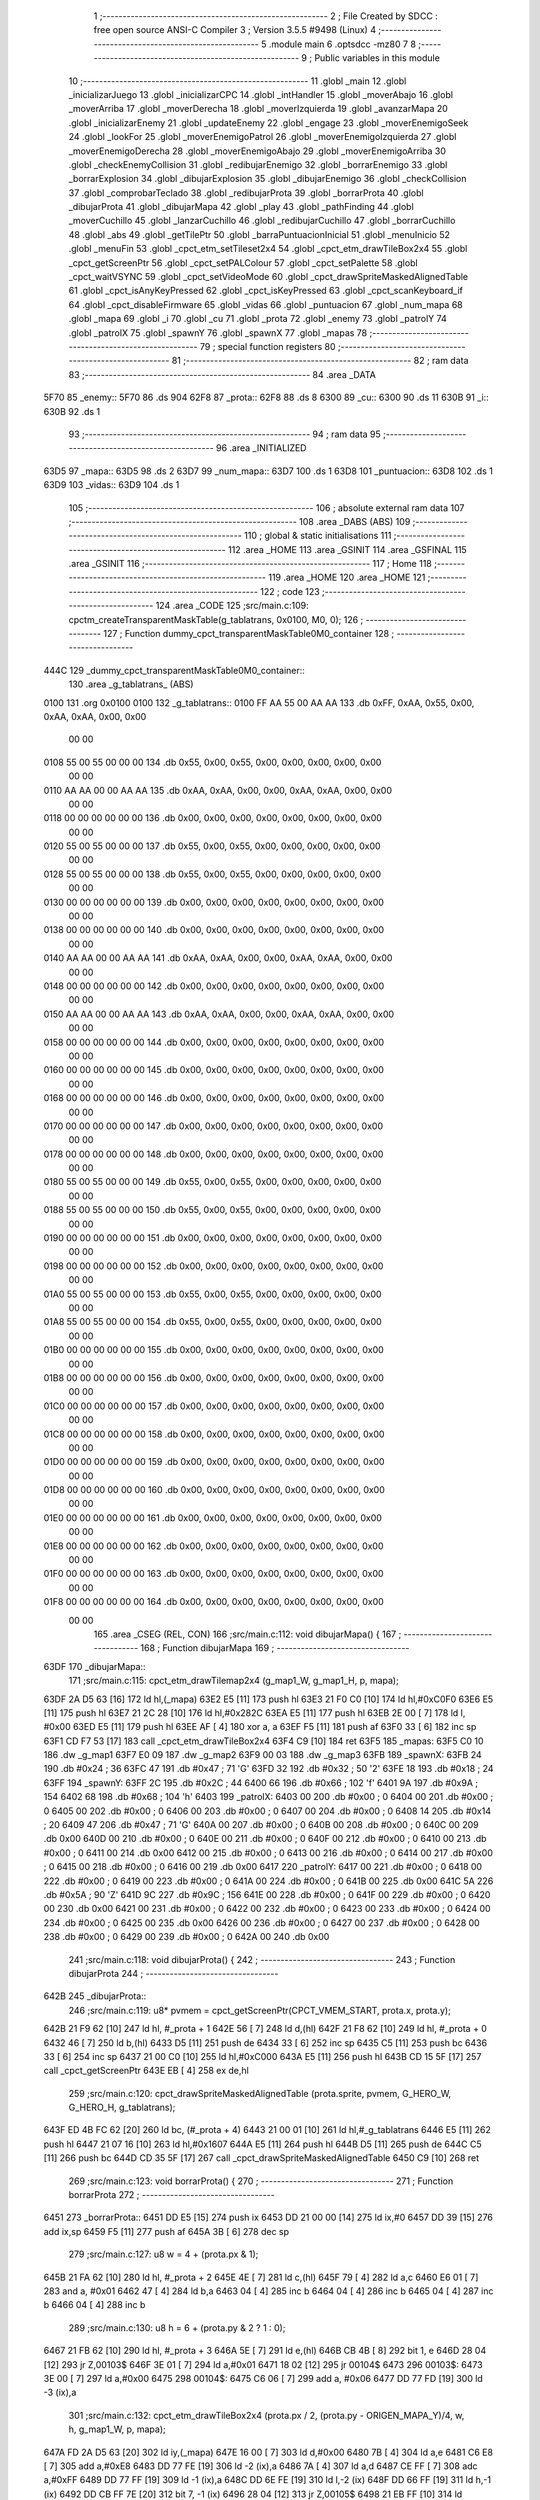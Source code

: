                              1 ;--------------------------------------------------------
                              2 ; File Created by SDCC : free open source ANSI-C Compiler
                              3 ; Version 3.5.5 #9498 (Linux)
                              4 ;--------------------------------------------------------
                              5 	.module main
                              6 	.optsdcc -mz80
                              7 	
                              8 ;--------------------------------------------------------
                              9 ; Public variables in this module
                             10 ;--------------------------------------------------------
                             11 	.globl _main
                             12 	.globl _inicializarJuego
                             13 	.globl _inicializarCPC
                             14 	.globl _intHandler
                             15 	.globl _moverAbajo
                             16 	.globl _moverArriba
                             17 	.globl _moverDerecha
                             18 	.globl _moverIzquierda
                             19 	.globl _avanzarMapa
                             20 	.globl _inicializarEnemy
                             21 	.globl _updateEnemy
                             22 	.globl _engage
                             23 	.globl _moverEnemigoSeek
                             24 	.globl _lookFor
                             25 	.globl _moverEnemigoPatrol
                             26 	.globl _moverEnemigoIzquierda
                             27 	.globl _moverEnemigoDerecha
                             28 	.globl _moverEnemigoAbajo
                             29 	.globl _moverEnemigoArriba
                             30 	.globl _checkEnemyCollision
                             31 	.globl _redibujarEnemigo
                             32 	.globl _borrarEnemigo
                             33 	.globl _borrarExplosion
                             34 	.globl _dibujarExplosion
                             35 	.globl _dibujarEnemigo
                             36 	.globl _checkCollision
                             37 	.globl _comprobarTeclado
                             38 	.globl _redibujarProta
                             39 	.globl _borrarProta
                             40 	.globl _dibujarProta
                             41 	.globl _dibujarMapa
                             42 	.globl _play
                             43 	.globl _pathFinding
                             44 	.globl _moverCuchillo
                             45 	.globl _lanzarCuchillo
                             46 	.globl _redibujarCuchillo
                             47 	.globl _borrarCuchillo
                             48 	.globl _abs
                             49 	.globl _getTilePtr
                             50 	.globl _barraPuntuacionInicial
                             51 	.globl _menuInicio
                             52 	.globl _menuFin
                             53 	.globl _cpct_etm_setTileset2x4
                             54 	.globl _cpct_etm_drawTileBox2x4
                             55 	.globl _cpct_getScreenPtr
                             56 	.globl _cpct_setPALColour
                             57 	.globl _cpct_setPalette
                             58 	.globl _cpct_waitVSYNC
                             59 	.globl _cpct_setVideoMode
                             60 	.globl _cpct_drawSpriteMaskedAlignedTable
                             61 	.globl _cpct_isAnyKeyPressed
                             62 	.globl _cpct_isKeyPressed
                             63 	.globl _cpct_scanKeyboard_if
                             64 	.globl _cpct_disableFirmware
                             65 	.globl _vidas
                             66 	.globl _puntuacion
                             67 	.globl _num_mapa
                             68 	.globl _mapa
                             69 	.globl _i
                             70 	.globl _cu
                             71 	.globl _prota
                             72 	.globl _enemy
                             73 	.globl _patrolY
                             74 	.globl _patrolX
                             75 	.globl _spawnY
                             76 	.globl _spawnX
                             77 	.globl _mapas
                             78 ;--------------------------------------------------------
                             79 ; special function registers
                             80 ;--------------------------------------------------------
                             81 ;--------------------------------------------------------
                             82 ; ram data
                             83 ;--------------------------------------------------------
                             84 	.area _DATA
   5F70                      85 _enemy::
   5F70                      86 	.ds 904
   62F8                      87 _prota::
   62F8                      88 	.ds 8
   6300                      89 _cu::
   6300                      90 	.ds 11
   630B                      91 _i::
   630B                      92 	.ds 1
                             93 ;--------------------------------------------------------
                             94 ; ram data
                             95 ;--------------------------------------------------------
                             96 	.area _INITIALIZED
   63D5                      97 _mapa::
   63D5                      98 	.ds 2
   63D7                      99 _num_mapa::
   63D7                     100 	.ds 1
   63D8                     101 _puntuacion::
   63D8                     102 	.ds 1
   63D9                     103 _vidas::
   63D9                     104 	.ds 1
                            105 ;--------------------------------------------------------
                            106 ; absolute external ram data
                            107 ;--------------------------------------------------------
                            108 	.area _DABS (ABS)
                            109 ;--------------------------------------------------------
                            110 ; global & static initialisations
                            111 ;--------------------------------------------------------
                            112 	.area _HOME
                            113 	.area _GSINIT
                            114 	.area _GSFINAL
                            115 	.area _GSINIT
                            116 ;--------------------------------------------------------
                            117 ; Home
                            118 ;--------------------------------------------------------
                            119 	.area _HOME
                            120 	.area _HOME
                            121 ;--------------------------------------------------------
                            122 ; code
                            123 ;--------------------------------------------------------
                            124 	.area _CODE
                            125 ;src/main.c:109: cpctm_createTransparentMaskTable(g_tablatrans, 0x0100, M0, 0);
                            126 ;	---------------------------------
                            127 ; Function dummy_cpct_transparentMaskTable0M0_container
                            128 ; ---------------------------------
   444C                     129 _dummy_cpct_transparentMaskTable0M0_container::
                            130 	.area _g_tablatrans_ (ABS) 
   0100                     131 	.org 0x0100 
   0100                     132 	 _g_tablatrans::
   0100 FF AA 55 00 AA AA   133 	.db 0xFF, 0xAA, 0x55, 0x00, 0xAA, 0xAA, 0x00, 0x00 
        00 00
   0108 55 00 55 00 00 00   134 	.db 0x55, 0x00, 0x55, 0x00, 0x00, 0x00, 0x00, 0x00 
        00 00
   0110 AA AA 00 00 AA AA   135 	.db 0xAA, 0xAA, 0x00, 0x00, 0xAA, 0xAA, 0x00, 0x00 
        00 00
   0118 00 00 00 00 00 00   136 	.db 0x00, 0x00, 0x00, 0x00, 0x00, 0x00, 0x00, 0x00 
        00 00
   0120 55 00 55 00 00 00   137 	.db 0x55, 0x00, 0x55, 0x00, 0x00, 0x00, 0x00, 0x00 
        00 00
   0128 55 00 55 00 00 00   138 	.db 0x55, 0x00, 0x55, 0x00, 0x00, 0x00, 0x00, 0x00 
        00 00
   0130 00 00 00 00 00 00   139 	.db 0x00, 0x00, 0x00, 0x00, 0x00, 0x00, 0x00, 0x00 
        00 00
   0138 00 00 00 00 00 00   140 	.db 0x00, 0x00, 0x00, 0x00, 0x00, 0x00, 0x00, 0x00 
        00 00
   0140 AA AA 00 00 AA AA   141 	.db 0xAA, 0xAA, 0x00, 0x00, 0xAA, 0xAA, 0x00, 0x00 
        00 00
   0148 00 00 00 00 00 00   142 	.db 0x00, 0x00, 0x00, 0x00, 0x00, 0x00, 0x00, 0x00 
        00 00
   0150 AA AA 00 00 AA AA   143 	.db 0xAA, 0xAA, 0x00, 0x00, 0xAA, 0xAA, 0x00, 0x00 
        00 00
   0158 00 00 00 00 00 00   144 	.db 0x00, 0x00, 0x00, 0x00, 0x00, 0x00, 0x00, 0x00 
        00 00
   0160 00 00 00 00 00 00   145 	.db 0x00, 0x00, 0x00, 0x00, 0x00, 0x00, 0x00, 0x00 
        00 00
   0168 00 00 00 00 00 00   146 	.db 0x00, 0x00, 0x00, 0x00, 0x00, 0x00, 0x00, 0x00 
        00 00
   0170 00 00 00 00 00 00   147 	.db 0x00, 0x00, 0x00, 0x00, 0x00, 0x00, 0x00, 0x00 
        00 00
   0178 00 00 00 00 00 00   148 	.db 0x00, 0x00, 0x00, 0x00, 0x00, 0x00, 0x00, 0x00 
        00 00
   0180 55 00 55 00 00 00   149 	.db 0x55, 0x00, 0x55, 0x00, 0x00, 0x00, 0x00, 0x00 
        00 00
   0188 55 00 55 00 00 00   150 	.db 0x55, 0x00, 0x55, 0x00, 0x00, 0x00, 0x00, 0x00 
        00 00
   0190 00 00 00 00 00 00   151 	.db 0x00, 0x00, 0x00, 0x00, 0x00, 0x00, 0x00, 0x00 
        00 00
   0198 00 00 00 00 00 00   152 	.db 0x00, 0x00, 0x00, 0x00, 0x00, 0x00, 0x00, 0x00 
        00 00
   01A0 55 00 55 00 00 00   153 	.db 0x55, 0x00, 0x55, 0x00, 0x00, 0x00, 0x00, 0x00 
        00 00
   01A8 55 00 55 00 00 00   154 	.db 0x55, 0x00, 0x55, 0x00, 0x00, 0x00, 0x00, 0x00 
        00 00
   01B0 00 00 00 00 00 00   155 	.db 0x00, 0x00, 0x00, 0x00, 0x00, 0x00, 0x00, 0x00 
        00 00
   01B8 00 00 00 00 00 00   156 	.db 0x00, 0x00, 0x00, 0x00, 0x00, 0x00, 0x00, 0x00 
        00 00
   01C0 00 00 00 00 00 00   157 	.db 0x00, 0x00, 0x00, 0x00, 0x00, 0x00, 0x00, 0x00 
        00 00
   01C8 00 00 00 00 00 00   158 	.db 0x00, 0x00, 0x00, 0x00, 0x00, 0x00, 0x00, 0x00 
        00 00
   01D0 00 00 00 00 00 00   159 	.db 0x00, 0x00, 0x00, 0x00, 0x00, 0x00, 0x00, 0x00 
        00 00
   01D8 00 00 00 00 00 00   160 	.db 0x00, 0x00, 0x00, 0x00, 0x00, 0x00, 0x00, 0x00 
        00 00
   01E0 00 00 00 00 00 00   161 	.db 0x00, 0x00, 0x00, 0x00, 0x00, 0x00, 0x00, 0x00 
        00 00
   01E8 00 00 00 00 00 00   162 	.db 0x00, 0x00, 0x00, 0x00, 0x00, 0x00, 0x00, 0x00 
        00 00
   01F0 00 00 00 00 00 00   163 	.db 0x00, 0x00, 0x00, 0x00, 0x00, 0x00, 0x00, 0x00 
        00 00
   01F8 00 00 00 00 00 00   164 	.db 0x00, 0x00, 0x00, 0x00, 0x00, 0x00, 0x00, 0x00 
        00 00
                            165 	.area _CSEG (REL, CON) 
                            166 ;src/main.c:112: void dibujarMapa() {
                            167 ;	---------------------------------
                            168 ; Function dibujarMapa
                            169 ; ---------------------------------
   63DF                     170 _dibujarMapa::
                            171 ;src/main.c:115: cpct_etm_drawTilemap2x4 (g_map1_W, g_map1_H, p, mapa);
   63DF 2A D5 63      [16]  172 	ld	hl,(_mapa)
   63E2 E5            [11]  173 	push	hl
   63E3 21 F0 C0      [10]  174 	ld	hl,#0xC0F0
   63E6 E5            [11]  175 	push	hl
   63E7 21 2C 28      [10]  176 	ld	hl,#0x282C
   63EA E5            [11]  177 	push	hl
   63EB 2E 00         [ 7]  178 	ld	l, #0x00
   63ED E5            [11]  179 	push	hl
   63EE AF            [ 4]  180 	xor	a, a
   63EF F5            [11]  181 	push	af
   63F0 33            [ 6]  182 	inc	sp
   63F1 CD F7 53      [17]  183 	call	_cpct_etm_drawTileBox2x4
   63F4 C9            [10]  184 	ret
   63F5                     185 _mapas:
   63F5 C0 10               186 	.dw _g_map1
   63F7 E0 09               187 	.dw _g_map2
   63F9 00 03               188 	.dw _g_map3
   63FB                     189 _spawnX:
   63FB 24                  190 	.db #0x24	; 36
   63FC 47                  191 	.db #0x47	; 71	'G'
   63FD 32                  192 	.db #0x32	; 50	'2'
   63FE 18                  193 	.db #0x18	; 24
   63FF                     194 _spawnY:
   63FF 2C                  195 	.db #0x2C	; 44
   6400 66                  196 	.db #0x66	; 102	'f'
   6401 9A                  197 	.db #0x9A	; 154
   6402 68                  198 	.db #0x68	; 104	'h'
   6403                     199 _patrolX:
   6403 00                  200 	.db #0x00	; 0
   6404 00                  201 	.db #0x00	; 0
   6405 00                  202 	.db #0x00	; 0
   6406 00                  203 	.db #0x00	; 0
   6407 00                  204 	.db #0x00	; 0
   6408 14                  205 	.db #0x14	; 20
   6409 47                  206 	.db #0x47	; 71	'G'
   640A 00                  207 	.db #0x00	; 0
   640B 00                  208 	.db #0x00	; 0
   640C 00                  209 	.db 0x00
   640D 00                  210 	.db #0x00	; 0
   640E 00                  211 	.db #0x00	; 0
   640F 00                  212 	.db #0x00	; 0
   6410 00                  213 	.db #0x00	; 0
   6411 00                  214 	.db 0x00
   6412 00                  215 	.db #0x00	; 0
   6413 00                  216 	.db #0x00	; 0
   6414 00                  217 	.db #0x00	; 0
   6415 00                  218 	.db #0x00	; 0
   6416 00                  219 	.db 0x00
   6417                     220 _patrolY:
   6417 00                  221 	.db #0x00	; 0
   6418 00                  222 	.db #0x00	; 0
   6419 00                  223 	.db #0x00	; 0
   641A 00                  224 	.db #0x00	; 0
   641B 00                  225 	.db 0x00
   641C 5A                  226 	.db #0x5A	; 90	'Z'
   641D 9C                  227 	.db #0x9C	; 156
   641E 00                  228 	.db #0x00	; 0
   641F 00                  229 	.db #0x00	; 0
   6420 00                  230 	.db 0x00
   6421 00                  231 	.db #0x00	; 0
   6422 00                  232 	.db #0x00	; 0
   6423 00                  233 	.db #0x00	; 0
   6424 00                  234 	.db #0x00	; 0
   6425 00                  235 	.db 0x00
   6426 00                  236 	.db #0x00	; 0
   6427 00                  237 	.db #0x00	; 0
   6428 00                  238 	.db #0x00	; 0
   6429 00                  239 	.db #0x00	; 0
   642A 00                  240 	.db 0x00
                            241 ;src/main.c:118: void dibujarProta() {
                            242 ;	---------------------------------
                            243 ; Function dibujarProta
                            244 ; ---------------------------------
   642B                     245 _dibujarProta::
                            246 ;src/main.c:119: u8* pvmem = cpct_getScreenPtr(CPCT_VMEM_START, prota.x, prota.y);
   642B 21 F9 62      [10]  247 	ld	hl, #_prota + 1
   642E 56            [ 7]  248 	ld	d,(hl)
   642F 21 F8 62      [10]  249 	ld	hl, #_prota + 0
   6432 46            [ 7]  250 	ld	b,(hl)
   6433 D5            [11]  251 	push	de
   6434 33            [ 6]  252 	inc	sp
   6435 C5            [11]  253 	push	bc
   6436 33            [ 6]  254 	inc	sp
   6437 21 00 C0      [10]  255 	ld	hl,#0xC000
   643A E5            [11]  256 	push	hl
   643B CD 15 5F      [17]  257 	call	_cpct_getScreenPtr
   643E EB            [ 4]  258 	ex	de,hl
                            259 ;src/main.c:120: cpct_drawSpriteMaskedAlignedTable (prota.sprite, pvmem, G_HERO_W, G_HERO_H, g_tablatrans);
   643F ED 4B FC 62   [20]  260 	ld	bc, (#_prota + 4)
   6443 21 00 01      [10]  261 	ld	hl,#_g_tablatrans
   6446 E5            [11]  262 	push	hl
   6447 21 07 16      [10]  263 	ld	hl,#0x1607
   644A E5            [11]  264 	push	hl
   644B D5            [11]  265 	push	de
   644C C5            [11]  266 	push	bc
   644D CD 35 5F      [17]  267 	call	_cpct_drawSpriteMaskedAlignedTable
   6450 C9            [10]  268 	ret
                            269 ;src/main.c:123: void borrarProta() {
                            270 ;	---------------------------------
                            271 ; Function borrarProta
                            272 ; ---------------------------------
   6451                     273 _borrarProta::
   6451 DD E5         [15]  274 	push	ix
   6453 DD 21 00 00   [14]  275 	ld	ix,#0
   6457 DD 39         [15]  276 	add	ix,sp
   6459 F5            [11]  277 	push	af
   645A 3B            [ 6]  278 	dec	sp
                            279 ;src/main.c:127: u8 w = 4 + (prota.px & 1);
   645B 21 FA 62      [10]  280 	ld	hl, #_prota + 2
   645E 4E            [ 7]  281 	ld	c,(hl)
   645F 79            [ 4]  282 	ld	a,c
   6460 E6 01         [ 7]  283 	and	a, #0x01
   6462 47            [ 4]  284 	ld	b,a
   6463 04            [ 4]  285 	inc	b
   6464 04            [ 4]  286 	inc	b
   6465 04            [ 4]  287 	inc	b
   6466 04            [ 4]  288 	inc	b
                            289 ;src/main.c:130: u8 h = 6 + (prota.py & 2 ? 1 : 0);
   6467 21 FB 62      [10]  290 	ld	hl, #_prota + 3
   646A 5E            [ 7]  291 	ld	e,(hl)
   646B CB 4B         [ 8]  292 	bit	1, e
   646D 28 04         [12]  293 	jr	Z,00103$
   646F 3E 01         [ 7]  294 	ld	a,#0x01
   6471 18 02         [12]  295 	jr	00104$
   6473                     296 00103$:
   6473 3E 00         [ 7]  297 	ld	a,#0x00
   6475                     298 00104$:
   6475 C6 06         [ 7]  299 	add	a, #0x06
   6477 DD 77 FD      [19]  300 	ld	-3 (ix),a
                            301 ;src/main.c:132: cpct_etm_drawTileBox2x4 (prota.px / 2, (prota.py - ORIGEN_MAPA_Y)/4, w, h, g_map1_W, p, mapa);
   647A FD 2A D5 63   [20]  302 	ld	iy,(_mapa)
   647E 16 00         [ 7]  303 	ld	d,#0x00
   6480 7B            [ 4]  304 	ld	a,e
   6481 C6 E8         [ 7]  305 	add	a,#0xE8
   6483 DD 77 FE      [19]  306 	ld	-2 (ix),a
   6486 7A            [ 4]  307 	ld	a,d
   6487 CE FF         [ 7]  308 	adc	a,#0xFF
   6489 DD 77 FF      [19]  309 	ld	-1 (ix),a
   648C DD 6E FE      [19]  310 	ld	l,-2 (ix)
   648F DD 66 FF      [19]  311 	ld	h,-1 (ix)
   6492 DD CB FF 7E   [20]  312 	bit	7, -1 (ix)
   6496 28 04         [12]  313 	jr	Z,00105$
   6498 21 EB FF      [10]  314 	ld	hl,#0xFFEB
   649B 19            [11]  315 	add	hl,de
   649C                     316 00105$:
   649C CB 2C         [ 8]  317 	sra	h
   649E CB 1D         [ 8]  318 	rr	l
   64A0 CB 2C         [ 8]  319 	sra	h
   64A2 CB 1D         [ 8]  320 	rr	l
   64A4 55            [ 4]  321 	ld	d,l
   64A5 CB 39         [ 8]  322 	srl	c
   64A7 FD E5         [15]  323 	push	iy
   64A9 21 F0 C0      [10]  324 	ld	hl,#0xC0F0
   64AC E5            [11]  325 	push	hl
   64AD 3E 28         [ 7]  326 	ld	a,#0x28
   64AF F5            [11]  327 	push	af
   64B0 33            [ 6]  328 	inc	sp
   64B1 DD 7E FD      [19]  329 	ld	a,-3 (ix)
   64B4 F5            [11]  330 	push	af
   64B5 33            [ 6]  331 	inc	sp
   64B6 C5            [11]  332 	push	bc
   64B7 33            [ 6]  333 	inc	sp
   64B8 D5            [11]  334 	push	de
   64B9 33            [ 6]  335 	inc	sp
   64BA 79            [ 4]  336 	ld	a,c
   64BB F5            [11]  337 	push	af
   64BC 33            [ 6]  338 	inc	sp
   64BD CD F7 53      [17]  339 	call	_cpct_etm_drawTileBox2x4
   64C0 DD F9         [10]  340 	ld	sp, ix
   64C2 DD E1         [14]  341 	pop	ix
   64C4 C9            [10]  342 	ret
                            343 ;src/main.c:135: void redibujarProta() {
                            344 ;	---------------------------------
                            345 ; Function redibujarProta
                            346 ; ---------------------------------
   64C5                     347 _redibujarProta::
                            348 ;src/main.c:136: borrarProta();
   64C5 CD 51 64      [17]  349 	call	_borrarProta
                            350 ;src/main.c:137: prota.px = prota.x;
   64C8 01 FA 62      [10]  351 	ld	bc,#_prota + 2
   64CB 3A F8 62      [13]  352 	ld	a, (#_prota + 0)
   64CE 02            [ 7]  353 	ld	(bc),a
                            354 ;src/main.c:138: prota.py = prota.y;
   64CF 01 FB 62      [10]  355 	ld	bc,#_prota + 3
   64D2 3A F9 62      [13]  356 	ld	a, (#_prota + 1)
   64D5 02            [ 7]  357 	ld	(bc),a
                            358 ;src/main.c:139: dibujarProta();
   64D6 C3 2B 64      [10]  359 	jp  _dibujarProta
                            360 ;src/main.c:142: void comprobarTeclado(TKnife* cu, TProta* prota, u8* mapa, u8* g_tablatrans) {
                            361 ;	---------------------------------
                            362 ; Function comprobarTeclado
                            363 ; ---------------------------------
   64D9                     364 _comprobarTeclado::
                            365 ;src/main.c:143: cpct_scanKeyboard_if();
   64D9 CD 4F 55      [17]  366 	call	_cpct_scanKeyboard_if
                            367 ;src/main.c:145: if (cpct_isAnyKeyPressed()) {
   64DC CD 42 55      [17]  368 	call	_cpct_isAnyKeyPressed
   64DF 7D            [ 4]  369 	ld	a,l
   64E0 B7            [ 4]  370 	or	a, a
   64E1 C8            [11]  371 	ret	Z
                            372 ;src/main.c:146: if (cpct_isKeyPressed(Key_CursorLeft)){
   64E2 21 01 01      [10]  373 	ld	hl,#0x0101
   64E5 CD 16 53      [17]  374 	call	_cpct_isKeyPressed
   64E8 7D            [ 4]  375 	ld	a,l
   64E9 B7            [ 4]  376 	or	a, a
                            377 ;src/main.c:147: moverIzquierda();
   64EA C2 0E 7C      [10]  378 	jp	NZ,_moverIzquierda
                            379 ;src/main.c:148: }else if (cpct_isKeyPressed(Key_CursorRight)){
   64ED 21 00 02      [10]  380 	ld	hl,#0x0200
   64F0 CD 16 53      [17]  381 	call	_cpct_isKeyPressed
   64F3 7D            [ 4]  382 	ld	a,l
   64F4 B7            [ 4]  383 	or	a, a
                            384 ;src/main.c:149: moverDerecha();
   64F5 C2 33 7C      [10]  385 	jp	NZ,_moverDerecha
                            386 ;src/main.c:150: }else if (cpct_isKeyPressed(Key_CursorUp)){
   64F8 21 00 01      [10]  387 	ld	hl,#0x0100
   64FB CD 16 53      [17]  388 	call	_cpct_isKeyPressed
   64FE 7D            [ 4]  389 	ld	a,l
   64FF B7            [ 4]  390 	or	a, a
                            391 ;src/main.c:151: moverArriba();
   6500 C2 78 7C      [10]  392 	jp	NZ,_moverArriba
                            393 ;src/main.c:152: }else if (cpct_isKeyPressed(Key_CursorDown)){
   6503 21 00 04      [10]  394 	ld	hl,#0x0400
   6506 CD 16 53      [17]  395 	call	_cpct_isKeyPressed
   6509 7D            [ 4]  396 	ld	a,l
   650A B7            [ 4]  397 	or	a, a
                            398 ;src/main.c:153: moverAbajo();
   650B C2 9C 7C      [10]  399 	jp	NZ,_moverAbajo
                            400 ;src/main.c:154: }else if (cpct_isKeyPressed(Key_Space)){
   650E 21 05 80      [10]  401 	ld	hl,#0x8005
   6511 CD 16 53      [17]  402 	call	_cpct_isKeyPressed
   6514 7D            [ 4]  403 	ld	a,l
   6515 B7            [ 4]  404 	or	a, a
   6516 C8            [11]  405 	ret	Z
                            406 ;src/main.c:155: lanzarCuchillo(cu, prota, mapa, g_tablatrans);
   6517 21 08 00      [10]  407 	ld	hl, #8
   651A 39            [11]  408 	add	hl, sp
   651B 4E            [ 7]  409 	ld	c, (hl)
   651C 23            [ 6]  410 	inc	hl
   651D 46            [ 7]  411 	ld	b, (hl)
   651E C5            [11]  412 	push	bc
   651F 21 08 00      [10]  413 	ld	hl, #8
   6522 39            [11]  414 	add	hl, sp
   6523 4E            [ 7]  415 	ld	c, (hl)
   6524 23            [ 6]  416 	inc	hl
   6525 46            [ 7]  417 	ld	b, (hl)
   6526 C5            [11]  418 	push	bc
   6527 21 08 00      [10]  419 	ld	hl, #8
   652A 39            [11]  420 	add	hl, sp
   652B 4E            [ 7]  421 	ld	c, (hl)
   652C 23            [ 6]  422 	inc	hl
   652D 46            [ 7]  423 	ld	b, (hl)
   652E C5            [11]  424 	push	bc
   652F 21 08 00      [10]  425 	ld	hl, #8
   6532 39            [11]  426 	add	hl, sp
   6533 4E            [ 7]  427 	ld	c, (hl)
   6534 23            [ 6]  428 	inc	hl
   6535 46            [ 7]  429 	ld	b, (hl)
   6536 C5            [11]  430 	push	bc
   6537 CD 6C 40      [17]  431 	call	_lanzarCuchillo
   653A 21 08 00      [10]  432 	ld	hl,#8
   653D 39            [11]  433 	add	hl,sp
   653E F9            [ 6]  434 	ld	sp,hl
   653F C9            [10]  435 	ret
                            436 ;src/main.c:160: u8 checkCollision(u8 direction) { // check optimization
                            437 ;	---------------------------------
                            438 ; Function checkCollision
                            439 ; ---------------------------------
   6540                     440 _checkCollision::
   6540 DD E5         [15]  441 	push	ix
   6542 DD 21 00 00   [14]  442 	ld	ix,#0
   6546 DD 39         [15]  443 	add	ix,sp
   6548 F5            [11]  444 	push	af
                            445 ;src/main.c:161: u8 *headTile=0, *feetTile=0, *waistTile=0;
   6549 21 00 00      [10]  446 	ld	hl,#0x0000
   654C E3            [19]  447 	ex	(sp), hl
   654D 11 00 00      [10]  448 	ld	de,#0x0000
   6550 01 00 00      [10]  449 	ld	bc,#0x0000
                            450 ;src/main.c:163: switch (direction) {
   6553 3E 03         [ 7]  451 	ld	a,#0x03
   6555 DD 96 04      [19]  452 	sub	a, 4 (ix)
   6558 DA 90 66      [10]  453 	jp	C,00105$
   655B DD 5E 04      [19]  454 	ld	e,4 (ix)
   655E 16 00         [ 7]  455 	ld	d,#0x00
   6560 21 67 65      [10]  456 	ld	hl,#00124$
   6563 19            [11]  457 	add	hl,de
   6564 19            [11]  458 	add	hl,de
   6565 19            [11]  459 	add	hl,de
   6566 E9            [ 4]  460 	jp	(hl)
   6567                     461 00124$:
   6567 C3 73 65      [10]  462 	jp	00101$
   656A C3 C8 65      [10]  463 	jp	00102$
   656D C3 18 66      [10]  464 	jp	00103$
   6570 C3 55 66      [10]  465 	jp	00104$
                            466 ;src/main.c:164: case 0:
   6573                     467 00101$:
                            468 ;src/main.c:165: headTile  = getTilePtr(mapa, prota.x + G_HERO_W, prota.y);
   6573 21 F9 62      [10]  469 	ld	hl, #(_prota + 0x0001) + 0
   6576 4E            [ 7]  470 	ld	c,(hl)
   6577 3A F8 62      [13]  471 	ld	a, (#_prota + 0)
   657A C6 07         [ 7]  472 	add	a, #0x07
   657C 47            [ 4]  473 	ld	b,a
   657D 79            [ 4]  474 	ld	a,c
   657E F5            [11]  475 	push	af
   657F 33            [ 6]  476 	inc	sp
   6580 C5            [11]  477 	push	bc
   6581 33            [ 6]  478 	inc	sp
   6582 2A D5 63      [16]  479 	ld	hl,(_mapa)
   6585 E5            [11]  480 	push	hl
   6586 CD 2C 4A      [17]  481 	call	_getTilePtr
   6589 F1            [10]  482 	pop	af
   658A F1            [10]  483 	pop	af
   658B 33            [ 6]  484 	inc	sp
   658C 33            [ 6]  485 	inc	sp
   658D E5            [11]  486 	push	hl
                            487 ;src/main.c:166: feetTile  = getTilePtr(mapa, prota.x + G_HERO_W, prota.y + ALTO_PROTA - 2);
   658E 3A F9 62      [13]  488 	ld	a, (#(_prota + 0x0001) + 0)
   6591 C6 14         [ 7]  489 	add	a, #0x14
   6593 4F            [ 4]  490 	ld	c,a
   6594 3A F8 62      [13]  491 	ld	a, (#_prota + 0)
   6597 C6 07         [ 7]  492 	add	a, #0x07
   6599 47            [ 4]  493 	ld	b,a
   659A 79            [ 4]  494 	ld	a,c
   659B F5            [11]  495 	push	af
   659C 33            [ 6]  496 	inc	sp
   659D C5            [11]  497 	push	bc
   659E 33            [ 6]  498 	inc	sp
   659F 2A D5 63      [16]  499 	ld	hl,(_mapa)
   65A2 E5            [11]  500 	push	hl
   65A3 CD 2C 4A      [17]  501 	call	_getTilePtr
   65A6 F1            [10]  502 	pop	af
   65A7 F1            [10]  503 	pop	af
   65A8 EB            [ 4]  504 	ex	de,hl
                            505 ;src/main.c:167: waistTile = getTilePtr(mapa, prota.x + G_HERO_W, prota.y + ALTO_PROTA/2);
   65A9 3A F9 62      [13]  506 	ld	a, (#(_prota + 0x0001) + 0)
   65AC C6 0B         [ 7]  507 	add	a, #0x0B
   65AE 47            [ 4]  508 	ld	b,a
   65AF 3A F8 62      [13]  509 	ld	a, (#_prota + 0)
   65B2 C6 07         [ 7]  510 	add	a, #0x07
   65B4 D5            [11]  511 	push	de
   65B5 C5            [11]  512 	push	bc
   65B6 33            [ 6]  513 	inc	sp
   65B7 F5            [11]  514 	push	af
   65B8 33            [ 6]  515 	inc	sp
   65B9 2A D5 63      [16]  516 	ld	hl,(_mapa)
   65BC E5            [11]  517 	push	hl
   65BD CD 2C 4A      [17]  518 	call	_getTilePtr
   65C0 F1            [10]  519 	pop	af
   65C1 F1            [10]  520 	pop	af
   65C2 4D            [ 4]  521 	ld	c,l
   65C3 44            [ 4]  522 	ld	b,h
   65C4 D1            [10]  523 	pop	de
                            524 ;src/main.c:168: break;
   65C5 C3 90 66      [10]  525 	jp	00105$
                            526 ;src/main.c:169: case 1:
   65C8                     527 00102$:
                            528 ;src/main.c:170: headTile  = getTilePtr(mapa, prota.x - 1, prota.y);
   65C8 21 F9 62      [10]  529 	ld	hl, #(_prota + 0x0001) + 0
   65CB 56            [ 7]  530 	ld	d,(hl)
   65CC 21 F8 62      [10]  531 	ld	hl, #_prota + 0
   65CF 46            [ 7]  532 	ld	b,(hl)
   65D0 05            [ 4]  533 	dec	b
   65D1 D5            [11]  534 	push	de
   65D2 33            [ 6]  535 	inc	sp
   65D3 C5            [11]  536 	push	bc
   65D4 33            [ 6]  537 	inc	sp
   65D5 2A D5 63      [16]  538 	ld	hl,(_mapa)
   65D8 E5            [11]  539 	push	hl
   65D9 CD 2C 4A      [17]  540 	call	_getTilePtr
   65DC F1            [10]  541 	pop	af
   65DD F1            [10]  542 	pop	af
   65DE 33            [ 6]  543 	inc	sp
   65DF 33            [ 6]  544 	inc	sp
   65E0 E5            [11]  545 	push	hl
                            546 ;src/main.c:171: feetTile  = getTilePtr(mapa, prota.x - 1, prota.y + ALTO_PROTA - 2);
   65E1 3A F9 62      [13]  547 	ld	a, (#(_prota + 0x0001) + 0)
   65E4 C6 14         [ 7]  548 	add	a, #0x14
   65E6 57            [ 4]  549 	ld	d,a
   65E7 21 F8 62      [10]  550 	ld	hl, #_prota + 0
   65EA 46            [ 7]  551 	ld	b,(hl)
   65EB 05            [ 4]  552 	dec	b
   65EC D5            [11]  553 	push	de
   65ED 33            [ 6]  554 	inc	sp
   65EE C5            [11]  555 	push	bc
   65EF 33            [ 6]  556 	inc	sp
   65F0 2A D5 63      [16]  557 	ld	hl,(_mapa)
   65F3 E5            [11]  558 	push	hl
   65F4 CD 2C 4A      [17]  559 	call	_getTilePtr
   65F7 F1            [10]  560 	pop	af
   65F8 F1            [10]  561 	pop	af
   65F9 EB            [ 4]  562 	ex	de,hl
                            563 ;src/main.c:172: waistTile = getTilePtr(mapa, prota.x - 1, prota.y + ALTO_PROTA/2);
   65FA 3A F9 62      [13]  564 	ld	a, (#(_prota + 0x0001) + 0)
   65FD C6 0B         [ 7]  565 	add	a, #0x0B
   65FF 47            [ 4]  566 	ld	b,a
   6600 3A F8 62      [13]  567 	ld	a, (#_prota + 0)
   6603 C6 FF         [ 7]  568 	add	a,#0xFF
   6605 D5            [11]  569 	push	de
   6606 C5            [11]  570 	push	bc
   6607 33            [ 6]  571 	inc	sp
   6608 F5            [11]  572 	push	af
   6609 33            [ 6]  573 	inc	sp
   660A 2A D5 63      [16]  574 	ld	hl,(_mapa)
   660D E5            [11]  575 	push	hl
   660E CD 2C 4A      [17]  576 	call	_getTilePtr
   6611 F1            [10]  577 	pop	af
   6612 F1            [10]  578 	pop	af
   6613 4D            [ 4]  579 	ld	c,l
   6614 44            [ 4]  580 	ld	b,h
   6615 D1            [10]  581 	pop	de
                            582 ;src/main.c:173: break;
   6616 18 78         [12]  583 	jr	00105$
                            584 ;src/main.c:174: case 2:
   6618                     585 00103$:
                            586 ;src/main.c:175: headTile   = getTilePtr(mapa, prota.x, prota.y - 2);
   6618 3A F9 62      [13]  587 	ld	a, (#(_prota + 0x0001) + 0)
   661B C6 FE         [ 7]  588 	add	a,#0xFE
   661D 21 F8 62      [10]  589 	ld	hl, #_prota + 0
   6620 56            [ 7]  590 	ld	d,(hl)
   6621 C5            [11]  591 	push	bc
   6622 F5            [11]  592 	push	af
   6623 33            [ 6]  593 	inc	sp
   6624 D5            [11]  594 	push	de
   6625 33            [ 6]  595 	inc	sp
   6626 2A D5 63      [16]  596 	ld	hl,(_mapa)
   6629 E5            [11]  597 	push	hl
   662A CD 2C 4A      [17]  598 	call	_getTilePtr
   662D F1            [10]  599 	pop	af
   662E F1            [10]  600 	pop	af
   662F C1            [10]  601 	pop	bc
   6630 33            [ 6]  602 	inc	sp
   6631 33            [ 6]  603 	inc	sp
   6632 E5            [11]  604 	push	hl
                            605 ;src/main.c:176: feetTile   = getTilePtr(mapa, prota.x + G_HERO_W - 4, prota.y - 2);
   6633 21 F9 62      [10]  606 	ld	hl, #(_prota + 0x0001) + 0
   6636 56            [ 7]  607 	ld	d,(hl)
   6637 15            [ 4]  608 	dec	d
   6638 15            [ 4]  609 	dec	d
   6639 3A F8 62      [13]  610 	ld	a, (#_prota + 0)
   663C C6 03         [ 7]  611 	add	a, #0x03
   663E C5            [11]  612 	push	bc
   663F D5            [11]  613 	push	de
   6640 33            [ 6]  614 	inc	sp
   6641 F5            [11]  615 	push	af
   6642 33            [ 6]  616 	inc	sp
   6643 2A D5 63      [16]  617 	ld	hl,(_mapa)
   6646 E5            [11]  618 	push	hl
   6647 CD 2C 4A      [17]  619 	call	_getTilePtr
   664A F1            [10]  620 	pop	af
   664B F1            [10]  621 	pop	af
   664C EB            [ 4]  622 	ex	de,hl
   664D C1            [10]  623 	pop	bc
                            624 ;src/main.c:177: *waistTile = 0;
   664E 21 00 00      [10]  625 	ld	hl,#0x0000
   6651 36 00         [10]  626 	ld	(hl),#0x00
                            627 ;src/main.c:178: break;
   6653 18 3B         [12]  628 	jr	00105$
                            629 ;src/main.c:179: case 3:
   6655                     630 00104$:
                            631 ;src/main.c:180: headTile  = getTilePtr(mapa, prota.x, prota.y + ALTO_PROTA  );
   6655 3A F9 62      [13]  632 	ld	a, (#(_prota + 0x0001) + 0)
   6658 C6 16         [ 7]  633 	add	a, #0x16
   665A 21 F8 62      [10]  634 	ld	hl, #_prota + 0
   665D 56            [ 7]  635 	ld	d,(hl)
   665E C5            [11]  636 	push	bc
   665F F5            [11]  637 	push	af
   6660 33            [ 6]  638 	inc	sp
   6661 D5            [11]  639 	push	de
   6662 33            [ 6]  640 	inc	sp
   6663 2A D5 63      [16]  641 	ld	hl,(_mapa)
   6666 E5            [11]  642 	push	hl
   6667 CD 2C 4A      [17]  643 	call	_getTilePtr
   666A F1            [10]  644 	pop	af
   666B F1            [10]  645 	pop	af
   666C C1            [10]  646 	pop	bc
   666D 33            [ 6]  647 	inc	sp
   666E 33            [ 6]  648 	inc	sp
   666F E5            [11]  649 	push	hl
                            650 ;src/main.c:181: feetTile  = getTilePtr(mapa, prota.x + G_HERO_W - 4, prota.y + ALTO_PROTA );
   6670 3A F9 62      [13]  651 	ld	a, (#(_prota + 0x0001) + 0)
   6673 C6 16         [ 7]  652 	add	a, #0x16
   6675 57            [ 4]  653 	ld	d,a
   6676 3A F8 62      [13]  654 	ld	a, (#_prota + 0)
   6679 C6 03         [ 7]  655 	add	a, #0x03
   667B C5            [11]  656 	push	bc
   667C D5            [11]  657 	push	de
   667D 33            [ 6]  658 	inc	sp
   667E F5            [11]  659 	push	af
   667F 33            [ 6]  660 	inc	sp
   6680 2A D5 63      [16]  661 	ld	hl,(_mapa)
   6683 E5            [11]  662 	push	hl
   6684 CD 2C 4A      [17]  663 	call	_getTilePtr
   6687 F1            [10]  664 	pop	af
   6688 F1            [10]  665 	pop	af
   6689 EB            [ 4]  666 	ex	de,hl
   668A C1            [10]  667 	pop	bc
                            668 ;src/main.c:182: *waistTile = 0;
   668B 21 00 00      [10]  669 	ld	hl,#0x0000
   668E 36 00         [10]  670 	ld	(hl),#0x00
                            671 ;src/main.c:184: }
   6690                     672 00105$:
                            673 ;src/main.c:186: if (*headTile > 2 || *feetTile > 2 || *waistTile > 2)
   6690 E1            [10]  674 	pop	hl
   6691 E5            [11]  675 	push	hl
   6692 6E            [ 7]  676 	ld	l,(hl)
   6693 3E 02         [ 7]  677 	ld	a,#0x02
   6695 95            [ 4]  678 	sub	a, l
   6696 38 0E         [12]  679 	jr	C,00106$
   6698 1A            [ 7]  680 	ld	a,(de)
   6699 5F            [ 4]  681 	ld	e,a
   669A 3E 02         [ 7]  682 	ld	a,#0x02
   669C 93            [ 4]  683 	sub	a, e
   669D 38 07         [12]  684 	jr	C,00106$
   669F 0A            [ 7]  685 	ld	a,(bc)
   66A0 4F            [ 4]  686 	ld	c,a
   66A1 3E 02         [ 7]  687 	ld	a,#0x02
   66A3 91            [ 4]  688 	sub	a, c
   66A4 30 04         [12]  689 	jr	NC,00107$
   66A6                     690 00106$:
                            691 ;src/main.c:187: return 1;
   66A6 2E 01         [ 7]  692 	ld	l,#0x01
   66A8 18 02         [12]  693 	jr	00110$
   66AA                     694 00107$:
                            695 ;src/main.c:189: return 0;
   66AA 2E 00         [ 7]  696 	ld	l,#0x00
   66AC                     697 00110$:
   66AC DD F9         [10]  698 	ld	sp, ix
   66AE DD E1         [14]  699 	pop	ix
   66B0 C9            [10]  700 	ret
                            701 ;src/main.c:192: void dibujarEnemigo(TEnemy *enemy) {
                            702 ;	---------------------------------
                            703 ; Function dibujarEnemigo
                            704 ; ---------------------------------
   66B1                     705 _dibujarEnemigo::
   66B1 DD E5         [15]  706 	push	ix
   66B3 DD 21 00 00   [14]  707 	ld	ix,#0
   66B7 DD 39         [15]  708 	add	ix,sp
                            709 ;src/main.c:193: u8* pvmem = cpct_getScreenPtr(CPCT_VMEM_START, enemy->x, enemy->y);
   66B9 DD 4E 04      [19]  710 	ld	c,4 (ix)
   66BC DD 46 05      [19]  711 	ld	b,5 (ix)
   66BF 69            [ 4]  712 	ld	l, c
   66C0 60            [ 4]  713 	ld	h, b
   66C1 23            [ 6]  714 	inc	hl
   66C2 56            [ 7]  715 	ld	d,(hl)
   66C3 0A            [ 7]  716 	ld	a,(bc)
   66C4 C5            [11]  717 	push	bc
   66C5 D5            [11]  718 	push	de
   66C6 33            [ 6]  719 	inc	sp
   66C7 F5            [11]  720 	push	af
   66C8 33            [ 6]  721 	inc	sp
   66C9 21 00 C0      [10]  722 	ld	hl,#0xC000
   66CC E5            [11]  723 	push	hl
   66CD CD 15 5F      [17]  724 	call	_cpct_getScreenPtr
   66D0 EB            [ 4]  725 	ex	de,hl
                            726 ;src/main.c:194: cpct_drawSpriteMaskedAlignedTable (enemy->sprite, pvmem, G_ENEMY_W, G_ENEMY_H, g_tablatrans);
   66D1 E1            [10]  727 	pop	hl
   66D2 01 04 00      [10]  728 	ld	bc, #0x0004
   66D5 09            [11]  729 	add	hl, bc
   66D6 4E            [ 7]  730 	ld	c,(hl)
   66D7 23            [ 6]  731 	inc	hl
   66D8 46            [ 7]  732 	ld	b,(hl)
   66D9 21 00 01      [10]  733 	ld	hl,#_g_tablatrans
   66DC E5            [11]  734 	push	hl
   66DD 21 04 16      [10]  735 	ld	hl,#0x1604
   66E0 E5            [11]  736 	push	hl
   66E1 D5            [11]  737 	push	de
   66E2 C5            [11]  738 	push	bc
   66E3 CD 35 5F      [17]  739 	call	_cpct_drawSpriteMaskedAlignedTable
   66E6 DD E1         [14]  740 	pop	ix
   66E8 C9            [10]  741 	ret
                            742 ;src/main.c:197: void dibujarExplosion(TEnemy *enemy) {
                            743 ;	---------------------------------
                            744 ; Function dibujarExplosion
                            745 ; ---------------------------------
   66E9                     746 _dibujarExplosion::
   66E9 DD E5         [15]  747 	push	ix
   66EB DD 21 00 00   [14]  748 	ld	ix,#0
   66EF DD 39         [15]  749 	add	ix,sp
                            750 ;src/main.c:198: u8* pvmem = cpct_getScreenPtr(CPCT_VMEM_START, enemy->x, enemy->y);
   66F1 DD 4E 04      [19]  751 	ld	c,4 (ix)
   66F4 DD 46 05      [19]  752 	ld	b,5 (ix)
   66F7 69            [ 4]  753 	ld	l, c
   66F8 60            [ 4]  754 	ld	h, b
   66F9 23            [ 6]  755 	inc	hl
   66FA 56            [ 7]  756 	ld	d,(hl)
   66FB 0A            [ 7]  757 	ld	a,(bc)
   66FC 47            [ 4]  758 	ld	b,a
   66FD D5            [11]  759 	push	de
   66FE 33            [ 6]  760 	inc	sp
   66FF C5            [11]  761 	push	bc
   6700 33            [ 6]  762 	inc	sp
   6701 21 00 C0      [10]  763 	ld	hl,#0xC000
   6704 E5            [11]  764 	push	hl
   6705 CD 15 5F      [17]  765 	call	_cpct_getScreenPtr
   6708 4D            [ 4]  766 	ld	c,l
   6709 44            [ 4]  767 	ld	b,h
                            768 ;src/main.c:199: cpct_drawSpriteMaskedAlignedTable (g_explosion, pvmem, G_EXPLOSION_W, G_EXPLOSION_H, g_tablatrans);
   670A 11 00 01      [10]  769 	ld	de,#_g_tablatrans+0
   670D D5            [11]  770 	push	de
   670E 21 04 16      [10]  771 	ld	hl,#0x1604
   6711 E5            [11]  772 	push	hl
   6712 C5            [11]  773 	push	bc
   6713 21 70 19      [10]  774 	ld	hl,#_g_explosion
   6716 E5            [11]  775 	push	hl
   6717 CD 35 5F      [17]  776 	call	_cpct_drawSpriteMaskedAlignedTable
   671A DD E1         [14]  777 	pop	ix
   671C C9            [10]  778 	ret
                            779 ;src/main.c:202: void borrarExplosion(TEnemy *enemy) {
                            780 ;	---------------------------------
                            781 ; Function borrarExplosion
                            782 ; ---------------------------------
   671D                     783 _borrarExplosion::
   671D DD E5         [15]  784 	push	ix
   671F DD 21 00 00   [14]  785 	ld	ix,#0
   6723 DD 39         [15]  786 	add	ix,sp
   6725 F5            [11]  787 	push	af
   6726 3B            [ 6]  788 	dec	sp
                            789 ;src/main.c:205: u8 w = 4 + (enemy->px & 1);
   6727 DD 5E 04      [19]  790 	ld	e,4 (ix)
   672A DD 56 05      [19]  791 	ld	d,5 (ix)
   672D 6B            [ 4]  792 	ld	l, e
   672E 62            [ 4]  793 	ld	h, d
   672F 23            [ 6]  794 	inc	hl
   6730 23            [ 6]  795 	inc	hl
   6731 4E            [ 7]  796 	ld	c,(hl)
   6732 79            [ 4]  797 	ld	a,c
   6733 E6 01         [ 7]  798 	and	a, #0x01
   6735 47            [ 4]  799 	ld	b,a
   6736 04            [ 4]  800 	inc	b
   6737 04            [ 4]  801 	inc	b
   6738 04            [ 4]  802 	inc	b
   6739 04            [ 4]  803 	inc	b
                            804 ;src/main.c:208: u8 h = 6 + (enemy->py & 2 ? 1 : 0);
   673A EB            [ 4]  805 	ex	de,hl
   673B 23            [ 6]  806 	inc	hl
   673C 23            [ 6]  807 	inc	hl
   673D 23            [ 6]  808 	inc	hl
   673E 5E            [ 7]  809 	ld	e,(hl)
   673F CB 4B         [ 8]  810 	bit	1, e
   6741 28 04         [12]  811 	jr	Z,00103$
   6743 3E 01         [ 7]  812 	ld	a,#0x01
   6745 18 02         [12]  813 	jr	00104$
   6747                     814 00103$:
   6747 3E 00         [ 7]  815 	ld	a,#0x00
   6749                     816 00104$:
   6749 C6 06         [ 7]  817 	add	a, #0x06
   674B DD 77 FD      [19]  818 	ld	-3 (ix),a
                            819 ;src/main.c:210: cpct_etm_drawTileBox2x4 (enemy->px / 2, (enemy->py - ORIGEN_MAPA_Y)/4, w, h, g_map1_W, p, mapa);
   674E FD 2A D5 63   [20]  820 	ld	iy,(_mapa)
   6752 16 00         [ 7]  821 	ld	d,#0x00
   6754 7B            [ 4]  822 	ld	a,e
   6755 C6 E8         [ 7]  823 	add	a,#0xE8
   6757 DD 77 FE      [19]  824 	ld	-2 (ix),a
   675A 7A            [ 4]  825 	ld	a,d
   675B CE FF         [ 7]  826 	adc	a,#0xFF
   675D DD 77 FF      [19]  827 	ld	-1 (ix),a
   6760 DD 6E FE      [19]  828 	ld	l,-2 (ix)
   6763 DD 66 FF      [19]  829 	ld	h,-1 (ix)
   6766 DD CB FF 7E   [20]  830 	bit	7, -1 (ix)
   676A 28 04         [12]  831 	jr	Z,00105$
   676C 21 EB FF      [10]  832 	ld	hl,#0xFFEB
   676F 19            [11]  833 	add	hl,de
   6770                     834 00105$:
   6770 CB 2C         [ 8]  835 	sra	h
   6772 CB 1D         [ 8]  836 	rr	l
   6774 CB 2C         [ 8]  837 	sra	h
   6776 CB 1D         [ 8]  838 	rr	l
   6778 55            [ 4]  839 	ld	d,l
   6779 CB 39         [ 8]  840 	srl	c
   677B FD E5         [15]  841 	push	iy
   677D 21 F0 C0      [10]  842 	ld	hl,#0xC0F0
   6780 E5            [11]  843 	push	hl
   6781 3E 28         [ 7]  844 	ld	a,#0x28
   6783 F5            [11]  845 	push	af
   6784 33            [ 6]  846 	inc	sp
   6785 DD 7E FD      [19]  847 	ld	a,-3 (ix)
   6788 F5            [11]  848 	push	af
   6789 33            [ 6]  849 	inc	sp
   678A C5            [11]  850 	push	bc
   678B 33            [ 6]  851 	inc	sp
   678C D5            [11]  852 	push	de
   678D 33            [ 6]  853 	inc	sp
   678E 79            [ 4]  854 	ld	a,c
   678F F5            [11]  855 	push	af
   6790 33            [ 6]  856 	inc	sp
   6791 CD F7 53      [17]  857 	call	_cpct_etm_drawTileBox2x4
   6794 DD F9         [10]  858 	ld	sp, ix
   6796 DD E1         [14]  859 	pop	ix
   6798 C9            [10]  860 	ret
                            861 ;src/main.c:214: void borrarEnemigo(u8 x, u8 y) {
                            862 ;	---------------------------------
                            863 ; Function borrarEnemigo
                            864 ; ---------------------------------
   6799                     865 _borrarEnemigo::
   6799 DD E5         [15]  866 	push	ix
   679B DD 21 00 00   [14]  867 	ld	ix,#0
   679F DD 39         [15]  868 	add	ix,sp
   67A1 F5            [11]  869 	push	af
   67A2 F5            [11]  870 	push	af
                            871 ;src/main.c:218: u8 w = 4 + (x & 1);
   67A3 DD 7E 04      [19]  872 	ld	a,4 (ix)
   67A6 E6 01         [ 7]  873 	and	a, #0x01
   67A8 5F            [ 4]  874 	ld	e,a
   67A9 1C            [ 4]  875 	inc	e
   67AA 1C            [ 4]  876 	inc	e
   67AB 1C            [ 4]  877 	inc	e
   67AC 1C            [ 4]  878 	inc	e
                            879 ;src/main.c:221: u8 h = 6 + (y & 3 ? 1 : 0);
   67AD DD 7E 05      [19]  880 	ld	a,5 (ix)
   67B0 E6 03         [ 7]  881 	and	a, #0x03
   67B2 28 04         [12]  882 	jr	Z,00103$
   67B4 3E 01         [ 7]  883 	ld	a,#0x01
   67B6 18 02         [12]  884 	jr	00104$
   67B8                     885 00103$:
   67B8 3E 00         [ 7]  886 	ld	a,#0x00
   67BA                     887 00104$:
   67BA C6 06         [ 7]  888 	add	a, #0x06
   67BC 57            [ 4]  889 	ld	d,a
                            890 ;src/main.c:223: cpct_etm_drawTileBox2x4 (x / 2, (y - ORIGEN_MAPA_Y)/4, w, h, g_map1_W, p, mapa);
   67BD 2A D5 63      [16]  891 	ld	hl,(_mapa)
   67C0 DD 75 FE      [19]  892 	ld	-2 (ix),l
   67C3 DD 74 FF      [19]  893 	ld	-1 (ix),h
   67C6 DD 4E 05      [19]  894 	ld	c,5 (ix)
   67C9 06 00         [ 7]  895 	ld	b,#0x00
   67CB 79            [ 4]  896 	ld	a,c
   67CC C6 E8         [ 7]  897 	add	a,#0xE8
   67CE DD 77 FC      [19]  898 	ld	-4 (ix),a
   67D1 78            [ 4]  899 	ld	a,b
   67D2 CE FF         [ 7]  900 	adc	a,#0xFF
   67D4 DD 77 FD      [19]  901 	ld	-3 (ix),a
   67D7 E1            [10]  902 	pop	hl
   67D8 E5            [11]  903 	push	hl
   67D9 DD CB FD 7E   [20]  904 	bit	7, -3 (ix)
   67DD 28 04         [12]  905 	jr	Z,00105$
   67DF 21 EB FF      [10]  906 	ld	hl,#0xFFEB
   67E2 09            [11]  907 	add	hl,bc
   67E3                     908 00105$:
   67E3 CB 2C         [ 8]  909 	sra	h
   67E5 CB 1D         [ 8]  910 	rr	l
   67E7 CB 2C         [ 8]  911 	sra	h
   67E9 CB 1D         [ 8]  912 	rr	l
   67EB 45            [ 4]  913 	ld	b,l
   67EC DD 4E 04      [19]  914 	ld	c,4 (ix)
   67EF CB 39         [ 8]  915 	srl	c
   67F1 DD 6E FE      [19]  916 	ld	l,-2 (ix)
   67F4 DD 66 FF      [19]  917 	ld	h,-1 (ix)
   67F7 E5            [11]  918 	push	hl
   67F8 21 F0 C0      [10]  919 	ld	hl,#0xC0F0
   67FB E5            [11]  920 	push	hl
   67FC 3E 28         [ 7]  921 	ld	a,#0x28
   67FE F5            [11]  922 	push	af
   67FF 33            [ 6]  923 	inc	sp
   6800 D5            [11]  924 	push	de
   6801 C5            [11]  925 	push	bc
   6802 CD F7 53      [17]  926 	call	_cpct_etm_drawTileBox2x4
                            927 ;src/main.c:225: enemy->mover = NO;
   6805 21 76 5F      [10]  928 	ld	hl,#(_enemy + 0x0006)
   6808 36 00         [10]  929 	ld	(hl),#0x00
   680A DD F9         [10]  930 	ld	sp, ix
   680C DD E1         [14]  931 	pop	ix
   680E C9            [10]  932 	ret
                            933 ;src/main.c:228: void redibujarEnemigo(u8 x, u8 y, TEnemy *enemy) {
                            934 ;	---------------------------------
                            935 ; Function redibujarEnemigo
                            936 ; ---------------------------------
   680F                     937 _redibujarEnemigo::
   680F DD E5         [15]  938 	push	ix
   6811 DD 21 00 00   [14]  939 	ld	ix,#0
   6815 DD 39         [15]  940 	add	ix,sp
                            941 ;src/main.c:229: borrarEnemigo(x, y);
   6817 DD 66 05      [19]  942 	ld	h,5 (ix)
   681A DD 6E 04      [19]  943 	ld	l,4 (ix)
   681D E5            [11]  944 	push	hl
   681E CD 99 67      [17]  945 	call	_borrarEnemigo
   6821 F1            [10]  946 	pop	af
                            947 ;src/main.c:230: enemy->px = enemy->x;
   6822 DD 4E 06      [19]  948 	ld	c,6 (ix)
   6825 DD 46 07      [19]  949 	ld	b,7 (ix)
   6828 59            [ 4]  950 	ld	e, c
   6829 50            [ 4]  951 	ld	d, b
   682A 13            [ 6]  952 	inc	de
   682B 13            [ 6]  953 	inc	de
   682C 0A            [ 7]  954 	ld	a,(bc)
   682D 12            [ 7]  955 	ld	(de),a
                            956 ;src/main.c:231: enemy->py = enemy->y;
   682E 59            [ 4]  957 	ld	e, c
   682F 50            [ 4]  958 	ld	d, b
   6830 13            [ 6]  959 	inc	de
   6831 13            [ 6]  960 	inc	de
   6832 13            [ 6]  961 	inc	de
   6833 69            [ 4]  962 	ld	l, c
   6834 60            [ 4]  963 	ld	h, b
   6835 23            [ 6]  964 	inc	hl
   6836 7E            [ 7]  965 	ld	a,(hl)
   6837 12            [ 7]  966 	ld	(de),a
                            967 ;src/main.c:232: dibujarEnemigo(enemy);
   6838 C5            [11]  968 	push	bc
   6839 CD B1 66      [17]  969 	call	_dibujarEnemigo
   683C F1            [10]  970 	pop	af
   683D DD E1         [14]  971 	pop	ix
   683F C9            [10]  972 	ret
                            973 ;src/main.c:235: u8 checkEnemyCollision(u8 direction, TEnemy *enemy){
                            974 ;	---------------------------------
                            975 ; Function checkEnemyCollision
                            976 ; ---------------------------------
   6840                     977 _checkEnemyCollision::
   6840 DD E5         [15]  978 	push	ix
   6842 DD 21 00 00   [14]  979 	ld	ix,#0
   6846 DD 39         [15]  980 	add	ix,sp
   6848 21 F7 FF      [10]  981 	ld	hl,#-9
   684B 39            [11]  982 	add	hl,sp
   684C F9            [ 6]  983 	ld	sp,hl
                            984 ;src/main.c:237: u8 colisiona = 1;
   684D DD 36 F7 01   [19]  985 	ld	-9 (ix),#0x01
                            986 ;src/main.c:239: switch (direction) {
   6851 3E 03         [ 7]  987 	ld	a,#0x03
   6853 DD 96 04      [19]  988 	sub	a, 4 (ix)
   6856 DA 33 6C      [10]  989 	jp	C,00165$
                            990 ;src/main.c:241: if( *getTilePtr(mapa, enemy->x + G_ENEMY_W + 1, enemy->y) <= 2
   6859 DD 4E 05      [19]  991 	ld	c,5 (ix)
   685C DD 46 06      [19]  992 	ld	b,6 (ix)
   685F 0A            [ 7]  993 	ld	a,(bc)
   6860 5F            [ 4]  994 	ld	e,a
   6861 21 01 00      [10]  995 	ld	hl,#0x0001
   6864 09            [11]  996 	add	hl,bc
   6865 DD 75 F8      [19]  997 	ld	-8 (ix),l
   6868 DD 74 F9      [19]  998 	ld	-7 (ix),h
   686B DD 6E F8      [19]  999 	ld	l,-8 (ix)
   686E DD 66 F9      [19] 1000 	ld	h,-7 (ix)
   6871 56            [ 7] 1001 	ld	d,(hl)
                           1002 ;src/main.c:254: enemy->muerto = SI;
   6872 21 08 00      [10] 1003 	ld	hl,#0x0008
   6875 09            [11] 1004 	add	hl,bc
   6876 DD 75 FA      [19] 1005 	ld	-6 (ix),l
   6879 DD 74 FB      [19] 1006 	ld	-5 (ix),h
                           1007 ;src/main.c:261: enemy->mira = M_izquierda;
   687C 21 07 00      [10] 1008 	ld	hl,#0x0007
   687F 09            [11] 1009 	add	hl,bc
   6880 DD 75 FC      [19] 1010 	ld	-4 (ix),l
   6883 DD 74 FD      [19] 1011 	ld	-3 (ix),h
                           1012 ;src/main.c:239: switch (direction) {
   6886 D5            [11] 1013 	push	de
   6887 DD 5E 04      [19] 1014 	ld	e,4 (ix)
   688A 16 00         [ 7] 1015 	ld	d,#0x00
   688C 21 94 68      [10] 1016 	ld	hl,#00268$
   688F 19            [11] 1017 	add	hl,de
   6890 19            [11] 1018 	add	hl,de
   6891 19            [11] 1019 	add	hl,de
   6892 D1            [10] 1020 	pop	de
   6893 E9            [ 4] 1021 	jp	(hl)
   6894                    1022 00268$:
   6894 C3 A0 68      [10] 1023 	jp	00101$
   6897 C3 88 69      [10] 1024 	jp	00117$
   689A C3 6C 6A      [10] 1025 	jp	00133$
   689D C3 4A 6B      [10] 1026 	jp	00149$
                           1027 ;src/main.c:240: case 0:
   68A0                    1028 00101$:
                           1029 ;src/main.c:241: if( *getTilePtr(mapa, enemy->x + G_ENEMY_W + 1, enemy->y) <= 2
   68A0 7B            [ 4] 1030 	ld	a,e
   68A1 C6 05         [ 7] 1031 	add	a, #0x05
   68A3 C5            [11] 1032 	push	bc
   68A4 D5            [11] 1033 	push	de
   68A5 33            [ 6] 1034 	inc	sp
   68A6 F5            [11] 1035 	push	af
   68A7 33            [ 6] 1036 	inc	sp
   68A8 2A D5 63      [16] 1037 	ld	hl,(_mapa)
   68AB E5            [11] 1038 	push	hl
   68AC CD 2C 4A      [17] 1039 	call	_getTilePtr
   68AF F1            [10] 1040 	pop	af
   68B0 F1            [10] 1041 	pop	af
   68B1 C1            [10] 1042 	pop	bc
   68B2 5E            [ 7] 1043 	ld	e,(hl)
   68B3 3E 02         [ 7] 1044 	ld	a,#0x02
   68B5 93            [ 4] 1045 	sub	a, e
   68B6 DA 7D 69      [10] 1046 	jp	C,00113$
                           1047 ;src/main.c:242: && *getTilePtr(mapa, enemy->x + G_ENEMY_W + 1, enemy->y + G_ENEMY_H/2) <= 2
   68B9 DD 6E F8      [19] 1048 	ld	l,-8 (ix)
   68BC DD 66 F9      [19] 1049 	ld	h,-7 (ix)
   68BF 7E            [ 7] 1050 	ld	a,(hl)
   68C0 C6 0B         [ 7] 1051 	add	a, #0x0B
   68C2 57            [ 4] 1052 	ld	d,a
   68C3 0A            [ 7] 1053 	ld	a,(bc)
   68C4 C6 05         [ 7] 1054 	add	a, #0x05
   68C6 C5            [11] 1055 	push	bc
   68C7 D5            [11] 1056 	push	de
   68C8 33            [ 6] 1057 	inc	sp
   68C9 F5            [11] 1058 	push	af
   68CA 33            [ 6] 1059 	inc	sp
   68CB 2A D5 63      [16] 1060 	ld	hl,(_mapa)
   68CE E5            [11] 1061 	push	hl
   68CF CD 2C 4A      [17] 1062 	call	_getTilePtr
   68D2 F1            [10] 1063 	pop	af
   68D3 F1            [10] 1064 	pop	af
   68D4 C1            [10] 1065 	pop	bc
   68D5 5E            [ 7] 1066 	ld	e,(hl)
   68D6 3E 02         [ 7] 1067 	ld	a,#0x02
   68D8 93            [ 4] 1068 	sub	a, e
   68D9 DA 7D 69      [10] 1069 	jp	C,00113$
                           1070 ;src/main.c:243: && *getTilePtr(mapa, enemy->x + G_ENEMY_W + 1, enemy->y + G_ENEMY_H) <= 2)
   68DC DD 6E F8      [19] 1071 	ld	l,-8 (ix)
   68DF DD 66 F9      [19] 1072 	ld	h,-7 (ix)
   68E2 7E            [ 7] 1073 	ld	a,(hl)
   68E3 C6 16         [ 7] 1074 	add	a, #0x16
   68E5 57            [ 4] 1075 	ld	d,a
   68E6 0A            [ 7] 1076 	ld	a,(bc)
   68E7 C6 05         [ 7] 1077 	add	a, #0x05
   68E9 C5            [11] 1078 	push	bc
   68EA D5            [11] 1079 	push	de
   68EB 33            [ 6] 1080 	inc	sp
   68EC F5            [11] 1081 	push	af
   68ED 33            [ 6] 1082 	inc	sp
   68EE 2A D5 63      [16] 1083 	ld	hl,(_mapa)
   68F1 E5            [11] 1084 	push	hl
   68F2 CD 2C 4A      [17] 1085 	call	_getTilePtr
   68F5 F1            [10] 1086 	pop	af
   68F6 F1            [10] 1087 	pop	af
   68F7 C1            [10] 1088 	pop	bc
   68F8 5E            [ 7] 1089 	ld	e,(hl)
   68F9 3E 02         [ 7] 1090 	ld	a,#0x02
   68FB 93            [ 4] 1091 	sub	a, e
   68FC DA 7D 69      [10] 1092 	jp	C,00113$
                           1093 ;src/main.c:245: if( (cu.y + G_KNIFEX_0_H) < enemy->y || cu.y  > (enemy->y + G_ENEMY_H) ){
   68FF 21 01 63      [10] 1094 	ld	hl, #_cu + 1
   6902 5E            [ 7] 1095 	ld	e,(hl)
   6903 16 00         [ 7] 1096 	ld	d,#0x00
   6905 21 04 00      [10] 1097 	ld	hl,#0x0004
   6908 19            [11] 1098 	add	hl,de
   6909 DD 75 FE      [19] 1099 	ld	-2 (ix),l
   690C DD 74 FF      [19] 1100 	ld	-1 (ix),h
   690F DD 6E F8      [19] 1101 	ld	l,-8 (ix)
   6912 DD 66 F9      [19] 1102 	ld	h,-7 (ix)
   6915 6E            [ 7] 1103 	ld	l,(hl)
   6916 26 00         [ 7] 1104 	ld	h,#0x00
   6918 DD 7E FE      [19] 1105 	ld	a,-2 (ix)
   691B 95            [ 4] 1106 	sub	a, l
   691C DD 7E FF      [19] 1107 	ld	a,-1 (ix)
   691F 9C            [ 4] 1108 	sbc	a, h
   6920 E2 25 69      [10] 1109 	jp	PO, 00269$
   6923 EE 80         [ 7] 1110 	xor	a, #0x80
   6925                    1111 00269$:
   6925 FA 3A 69      [10] 1112 	jp	M,00108$
   6928 D5            [11] 1113 	push	de
   6929 11 16 00      [10] 1114 	ld	de,#0x0016
   692C 19            [11] 1115 	add	hl, de
   692D D1            [10] 1116 	pop	de
   692E 7D            [ 4] 1117 	ld	a,l
   692F 93            [ 4] 1118 	sub	a, e
   6930 7C            [ 4] 1119 	ld	a,h
   6931 9A            [ 4] 1120 	sbc	a, d
   6932 E2 37 69      [10] 1121 	jp	PO, 00270$
   6935 EE 80         [ 7] 1122 	xor	a, #0x80
   6937                    1123 00270$:
   6937 F2 41 69      [10] 1124 	jp	P,00109$
   693A                    1125 00108$:
                           1126 ;src/main.c:246: colisiona = 0;
   693A DD 36 F7 00   [19] 1127 	ld	-9 (ix),#0x00
   693E C3 33 6C      [10] 1128 	jp	00165$
   6941                    1129 00109$:
                           1130 ;src/main.c:249: if(cu.x > enemy->x){ //si el cu esta abajo
   6941 21 00 63      [10] 1131 	ld	hl, #_cu + 0
   6944 5E            [ 7] 1132 	ld	e,(hl)
   6945 0A            [ 7] 1133 	ld	a,(bc)
   6946 4F            [ 4] 1134 	ld	c,a
   6947 93            [ 4] 1135 	sub	a, e
   6948 30 2C         [12] 1136 	jr	NC,00106$
                           1137 ;src/main.c:250: if( cu.x - (enemy->x + G_ENEMY_W) > 1){ // si hay espacio entre el enemigo y el cu
   694A 6B            [ 4] 1138 	ld	l,e
   694B 26 00         [ 7] 1139 	ld	h,#0x00
   694D 06 00         [ 7] 1140 	ld	b,#0x00
   694F 03            [ 6] 1141 	inc	bc
   6950 03            [ 6] 1142 	inc	bc
   6951 03            [ 6] 1143 	inc	bc
   6952 03            [ 6] 1144 	inc	bc
   6953 BF            [ 4] 1145 	cp	a, a
   6954 ED 42         [15] 1146 	sbc	hl, bc
   6956 3E 01         [ 7] 1147 	ld	a,#0x01
   6958 BD            [ 4] 1148 	cp	a, l
   6959 3E 00         [ 7] 1149 	ld	a,#0x00
   695B 9C            [ 4] 1150 	sbc	a, h
   695C E2 61 69      [10] 1151 	jp	PO, 00271$
   695F EE 80         [ 7] 1152 	xor	a, #0x80
   6961                    1153 00271$:
   6961 F2 6B 69      [10] 1154 	jp	P,00103$
                           1155 ;src/main.c:251: colisiona = 0;
   6964 DD 36 F7 00   [19] 1156 	ld	-9 (ix),#0x00
   6968 C3 33 6C      [10] 1157 	jp	00165$
   696B                    1158 00103$:
                           1159 ;src/main.c:254: enemy->muerto = SI;
   696B DD 6E FA      [19] 1160 	ld	l,-6 (ix)
   696E DD 66 FB      [19] 1161 	ld	h,-5 (ix)
   6971 36 01         [10] 1162 	ld	(hl),#0x01
   6973 C3 33 6C      [10] 1163 	jp	00165$
   6976                    1164 00106$:
                           1165 ;src/main.c:257: colisiona = 0;
   6976 DD 36 F7 00   [19] 1166 	ld	-9 (ix),#0x00
   697A C3 33 6C      [10] 1167 	jp	00165$
   697D                    1168 00113$:
                           1169 ;src/main.c:261: enemy->mira = M_izquierda;
   697D DD 6E FC      [19] 1170 	ld	l,-4 (ix)
   6980 DD 66 FD      [19] 1171 	ld	h,-3 (ix)
   6983 36 01         [10] 1172 	ld	(hl),#0x01
                           1173 ;src/main.c:263: break;
   6985 C3 33 6C      [10] 1174 	jp	00165$
                           1175 ;src/main.c:264: case 1:
   6988                    1176 00117$:
                           1177 ;src/main.c:265: if( *getTilePtr(mapa, enemy->x - 1, enemy->y) <= 2
   6988 1D            [ 4] 1178 	dec	e
   6989 C5            [11] 1179 	push	bc
   698A D5            [11] 1180 	push	de
   698B 2A D5 63      [16] 1181 	ld	hl,(_mapa)
   698E E5            [11] 1182 	push	hl
   698F CD 2C 4A      [17] 1183 	call	_getTilePtr
   6992 F1            [10] 1184 	pop	af
   6993 F1            [10] 1185 	pop	af
   6994 C1            [10] 1186 	pop	bc
   6995 5E            [ 7] 1187 	ld	e,(hl)
   6996 3E 02         [ 7] 1188 	ld	a,#0x02
   6998 93            [ 4] 1189 	sub	a, e
   6999 DA 61 6A      [10] 1190 	jp	C,00129$
                           1191 ;src/main.c:266: && *getTilePtr(mapa, enemy->x - 1, enemy->y + G_ENEMY_H/2) <= 2
   699C DD 6E F8      [19] 1192 	ld	l,-8 (ix)
   699F DD 66 F9      [19] 1193 	ld	h,-7 (ix)
   69A2 7E            [ 7] 1194 	ld	a,(hl)
   69A3 C6 0B         [ 7] 1195 	add	a, #0x0B
   69A5 57            [ 4] 1196 	ld	d,a
   69A6 0A            [ 7] 1197 	ld	a,(bc)
   69A7 C6 FF         [ 7] 1198 	add	a,#0xFF
   69A9 C5            [11] 1199 	push	bc
   69AA D5            [11] 1200 	push	de
   69AB 33            [ 6] 1201 	inc	sp
   69AC F5            [11] 1202 	push	af
   69AD 33            [ 6] 1203 	inc	sp
   69AE 2A D5 63      [16] 1204 	ld	hl,(_mapa)
   69B1 E5            [11] 1205 	push	hl
   69B2 CD 2C 4A      [17] 1206 	call	_getTilePtr
   69B5 F1            [10] 1207 	pop	af
   69B6 F1            [10] 1208 	pop	af
   69B7 C1            [10] 1209 	pop	bc
   69B8 5E            [ 7] 1210 	ld	e,(hl)
   69B9 3E 02         [ 7] 1211 	ld	a,#0x02
   69BB 93            [ 4] 1212 	sub	a, e
   69BC DA 61 6A      [10] 1213 	jp	C,00129$
                           1214 ;src/main.c:267: && *getTilePtr(mapa, enemy->x - 1, enemy->y + G_ENEMY_H) <= 2)
   69BF DD 6E F8      [19] 1215 	ld	l,-8 (ix)
   69C2 DD 66 F9      [19] 1216 	ld	h,-7 (ix)
   69C5 7E            [ 7] 1217 	ld	a,(hl)
   69C6 C6 16         [ 7] 1218 	add	a, #0x16
   69C8 57            [ 4] 1219 	ld	d,a
   69C9 0A            [ 7] 1220 	ld	a,(bc)
   69CA C6 FF         [ 7] 1221 	add	a,#0xFF
   69CC C5            [11] 1222 	push	bc
   69CD D5            [11] 1223 	push	de
   69CE 33            [ 6] 1224 	inc	sp
   69CF F5            [11] 1225 	push	af
   69D0 33            [ 6] 1226 	inc	sp
   69D1 2A D5 63      [16] 1227 	ld	hl,(_mapa)
   69D4 E5            [11] 1228 	push	hl
   69D5 CD 2C 4A      [17] 1229 	call	_getTilePtr
   69D8 F1            [10] 1230 	pop	af
   69D9 F1            [10] 1231 	pop	af
   69DA C1            [10] 1232 	pop	bc
   69DB 5E            [ 7] 1233 	ld	e,(hl)
   69DC 3E 02         [ 7] 1234 	ld	a,#0x02
   69DE 93            [ 4] 1235 	sub	a, e
   69DF DA 61 6A      [10] 1236 	jp	C,00129$
                           1237 ;src/main.c:269: if( (cu.y + G_KNIFEX_0_H) < enemy->y || cu.y  > (enemy->y + G_ENEMY_H) ){
   69E2 21 01 63      [10] 1238 	ld	hl, #_cu + 1
   69E5 5E            [ 7] 1239 	ld	e,(hl)
   69E6 16 00         [ 7] 1240 	ld	d,#0x00
   69E8 21 04 00      [10] 1241 	ld	hl,#0x0004
   69EB 19            [11] 1242 	add	hl,de
   69EC DD 75 FE      [19] 1243 	ld	-2 (ix),l
   69EF DD 74 FF      [19] 1244 	ld	-1 (ix),h
   69F2 DD 6E F8      [19] 1245 	ld	l,-8 (ix)
   69F5 DD 66 F9      [19] 1246 	ld	h,-7 (ix)
   69F8 6E            [ 7] 1247 	ld	l,(hl)
   69F9 26 00         [ 7] 1248 	ld	h,#0x00
   69FB DD 7E FE      [19] 1249 	ld	a,-2 (ix)
   69FE 95            [ 4] 1250 	sub	a, l
   69FF DD 7E FF      [19] 1251 	ld	a,-1 (ix)
   6A02 9C            [ 4] 1252 	sbc	a, h
   6A03 E2 08 6A      [10] 1253 	jp	PO, 00272$
   6A06 EE 80         [ 7] 1254 	xor	a, #0x80
   6A08                    1255 00272$:
   6A08 FA 1D 6A      [10] 1256 	jp	M,00124$
   6A0B D5            [11] 1257 	push	de
   6A0C 11 16 00      [10] 1258 	ld	de,#0x0016
   6A0F 19            [11] 1259 	add	hl, de
   6A10 D1            [10] 1260 	pop	de
   6A11 7D            [ 4] 1261 	ld	a,l
   6A12 93            [ 4] 1262 	sub	a, e
   6A13 7C            [ 4] 1263 	ld	a,h
   6A14 9A            [ 4] 1264 	sbc	a, d
   6A15 E2 1A 6A      [10] 1265 	jp	PO, 00273$
   6A18 EE 80         [ 7] 1266 	xor	a, #0x80
   6A1A                    1267 00273$:
   6A1A F2 24 6A      [10] 1268 	jp	P,00125$
   6A1D                    1269 00124$:
                           1270 ;src/main.c:270: colisiona = 0;
   6A1D DD 36 F7 00   [19] 1271 	ld	-9 (ix),#0x00
   6A21 C3 33 6C      [10] 1272 	jp	00165$
   6A24                    1273 00125$:
                           1274 ;src/main.c:273: if(enemy->x > cu.x){ //si el cu esta abajo
   6A24 0A            [ 7] 1275 	ld	a,(bc)
   6A25 5F            [ 4] 1276 	ld	e,a
   6A26 21 00 63      [10] 1277 	ld	hl, #_cu + 0
   6A29 4E            [ 7] 1278 	ld	c,(hl)
   6A2A 79            [ 4] 1279 	ld	a,c
   6A2B 93            [ 4] 1280 	sub	a, e
   6A2C 30 2C         [12] 1281 	jr	NC,00122$
                           1282 ;src/main.c:274: if( enemy->x - (cu.x + G_KNIFEX_0_W) > 1){ // si hay espacio entre el enemigo y el cu
   6A2E 6B            [ 4] 1283 	ld	l,e
   6A2F 26 00         [ 7] 1284 	ld	h,#0x00
   6A31 06 00         [ 7] 1285 	ld	b,#0x00
   6A33 03            [ 6] 1286 	inc	bc
   6A34 03            [ 6] 1287 	inc	bc
   6A35 03            [ 6] 1288 	inc	bc
   6A36 03            [ 6] 1289 	inc	bc
   6A37 BF            [ 4] 1290 	cp	a, a
   6A38 ED 42         [15] 1291 	sbc	hl, bc
   6A3A 3E 01         [ 7] 1292 	ld	a,#0x01
   6A3C BD            [ 4] 1293 	cp	a, l
   6A3D 3E 00         [ 7] 1294 	ld	a,#0x00
   6A3F 9C            [ 4] 1295 	sbc	a, h
   6A40 E2 45 6A      [10] 1296 	jp	PO, 00274$
   6A43 EE 80         [ 7] 1297 	xor	a, #0x80
   6A45                    1298 00274$:
   6A45 F2 4F 6A      [10] 1299 	jp	P,00119$
                           1300 ;src/main.c:275: colisiona = 0;
   6A48 DD 36 F7 00   [19] 1301 	ld	-9 (ix),#0x00
   6A4C C3 33 6C      [10] 1302 	jp	00165$
   6A4F                    1303 00119$:
                           1304 ;src/main.c:278: enemy->muerto = SI;
   6A4F DD 6E FA      [19] 1305 	ld	l,-6 (ix)
   6A52 DD 66 FB      [19] 1306 	ld	h,-5 (ix)
   6A55 36 01         [10] 1307 	ld	(hl),#0x01
   6A57 C3 33 6C      [10] 1308 	jp	00165$
   6A5A                    1309 00122$:
                           1310 ;src/main.c:281: colisiona = 0;
   6A5A DD 36 F7 00   [19] 1311 	ld	-9 (ix),#0x00
   6A5E C3 33 6C      [10] 1312 	jp	00165$
   6A61                    1313 00129$:
                           1314 ;src/main.c:285: enemy->mira = M_derecha;
   6A61 DD 6E FC      [19] 1315 	ld	l,-4 (ix)
   6A64 DD 66 FD      [19] 1316 	ld	h,-3 (ix)
   6A67 36 00         [10] 1317 	ld	(hl),#0x00
                           1318 ;src/main.c:287: break;
   6A69 C3 33 6C      [10] 1319 	jp	00165$
                           1320 ;src/main.c:288: case 2:
   6A6C                    1321 00133$:
                           1322 ;src/main.c:289: if( *getTilePtr(mapa, enemy->x, enemy->y - 2) <= 2
   6A6C 15            [ 4] 1323 	dec	d
   6A6D 15            [ 4] 1324 	dec	d
   6A6E C5            [11] 1325 	push	bc
   6A6F D5            [11] 1326 	push	de
   6A70 2A D5 63      [16] 1327 	ld	hl,(_mapa)
   6A73 E5            [11] 1328 	push	hl
   6A74 CD 2C 4A      [17] 1329 	call	_getTilePtr
   6A77 F1            [10] 1330 	pop	af
   6A78 F1            [10] 1331 	pop	af
   6A79 C1            [10] 1332 	pop	bc
   6A7A 5E            [ 7] 1333 	ld	e,(hl)
   6A7B 3E 02         [ 7] 1334 	ld	a,#0x02
   6A7D 93            [ 4] 1335 	sub	a, e
   6A7E DA 42 6B      [10] 1336 	jp	C,00145$
                           1337 ;src/main.c:290: && *getTilePtr(mapa, enemy->x + G_ENEMY_W / 2, enemy->y - 2) <= 2
   6A81 DD 6E F8      [19] 1338 	ld	l,-8 (ix)
   6A84 DD 66 F9      [19] 1339 	ld	h,-7 (ix)
   6A87 56            [ 7] 1340 	ld	d,(hl)
   6A88 15            [ 4] 1341 	dec	d
   6A89 15            [ 4] 1342 	dec	d
   6A8A 0A            [ 7] 1343 	ld	a,(bc)
   6A8B C6 02         [ 7] 1344 	add	a, #0x02
   6A8D C5            [11] 1345 	push	bc
   6A8E D5            [11] 1346 	push	de
   6A8F 33            [ 6] 1347 	inc	sp
   6A90 F5            [11] 1348 	push	af
   6A91 33            [ 6] 1349 	inc	sp
   6A92 2A D5 63      [16] 1350 	ld	hl,(_mapa)
   6A95 E5            [11] 1351 	push	hl
   6A96 CD 2C 4A      [17] 1352 	call	_getTilePtr
   6A99 F1            [10] 1353 	pop	af
   6A9A F1            [10] 1354 	pop	af
   6A9B C1            [10] 1355 	pop	bc
   6A9C 5E            [ 7] 1356 	ld	e,(hl)
   6A9D 3E 02         [ 7] 1357 	ld	a,#0x02
   6A9F 93            [ 4] 1358 	sub	a, e
   6AA0 DA 42 6B      [10] 1359 	jp	C,00145$
                           1360 ;src/main.c:291: && *getTilePtr(mapa, enemy->x + G_ENEMY_W, enemy->y - 2) <= 2)
   6AA3 DD 6E F8      [19] 1361 	ld	l,-8 (ix)
   6AA6 DD 66 F9      [19] 1362 	ld	h,-7 (ix)
   6AA9 56            [ 7] 1363 	ld	d,(hl)
   6AAA 15            [ 4] 1364 	dec	d
   6AAB 15            [ 4] 1365 	dec	d
   6AAC 0A            [ 7] 1366 	ld	a,(bc)
   6AAD C6 04         [ 7] 1367 	add	a, #0x04
   6AAF C5            [11] 1368 	push	bc
   6AB0 D5            [11] 1369 	push	de
   6AB1 33            [ 6] 1370 	inc	sp
   6AB2 F5            [11] 1371 	push	af
   6AB3 33            [ 6] 1372 	inc	sp
   6AB4 2A D5 63      [16] 1373 	ld	hl,(_mapa)
   6AB7 E5            [11] 1374 	push	hl
   6AB8 CD 2C 4A      [17] 1375 	call	_getTilePtr
   6ABB F1            [10] 1376 	pop	af
   6ABC F1            [10] 1377 	pop	af
   6ABD C1            [10] 1378 	pop	bc
   6ABE 5E            [ 7] 1379 	ld	e,(hl)
   6ABF 3E 02         [ 7] 1380 	ld	a,#0x02
   6AC1 93            [ 4] 1381 	sub	a, e
   6AC2 DA 42 6B      [10] 1382 	jp	C,00145$
                           1383 ;src/main.c:293: if((cu.x + G_KNIFEY_0_W) < enemy->x || cu.x  > (enemy->x + G_ENEMY_W)){
   6AC5 21 00 63      [10] 1384 	ld	hl, #_cu + 0
   6AC8 5E            [ 7] 1385 	ld	e,(hl)
   6AC9 16 00         [ 7] 1386 	ld	d,#0x00
   6ACB 21 02 00      [10] 1387 	ld	hl,#0x0002
   6ACE 19            [11] 1388 	add	hl,de
   6ACF DD 75 FE      [19] 1389 	ld	-2 (ix),l
   6AD2 DD 74 FF      [19] 1390 	ld	-1 (ix),h
   6AD5 0A            [ 7] 1391 	ld	a,(bc)
   6AD6 6F            [ 4] 1392 	ld	l,a
   6AD7 26 00         [ 7] 1393 	ld	h,#0x00
   6AD9 DD 7E FE      [19] 1394 	ld	a,-2 (ix)
   6ADC 95            [ 4] 1395 	sub	a, l
   6ADD DD 7E FF      [19] 1396 	ld	a,-1 (ix)
   6AE0 9C            [ 4] 1397 	sbc	a, h
   6AE1 E2 E6 6A      [10] 1398 	jp	PO, 00275$
   6AE4 EE 80         [ 7] 1399 	xor	a, #0x80
   6AE6                    1400 00275$:
   6AE6 FA F9 6A      [10] 1401 	jp	M,00140$
   6AE9 23            [ 6] 1402 	inc	hl
   6AEA 23            [ 6] 1403 	inc	hl
   6AEB 23            [ 6] 1404 	inc	hl
   6AEC 23            [ 6] 1405 	inc	hl
   6AED 7D            [ 4] 1406 	ld	a,l
   6AEE 93            [ 4] 1407 	sub	a, e
   6AEF 7C            [ 4] 1408 	ld	a,h
   6AF0 9A            [ 4] 1409 	sbc	a, d
   6AF1 E2 F6 6A      [10] 1410 	jp	PO, 00276$
   6AF4 EE 80         [ 7] 1411 	xor	a, #0x80
   6AF6                    1412 00276$:
   6AF6 F2 FF 6A      [10] 1413 	jp	P,00141$
   6AF9                    1414 00140$:
                           1415 ;src/main.c:295: colisiona = 0;
   6AF9 DD 36 F7 00   [19] 1416 	ld	-9 (ix),#0x00
   6AFD 18 4B         [12] 1417 	jr	00149$
   6AFF                    1418 00141$:
                           1419 ;src/main.c:298: if(enemy->y>cu.y){
   6AFF DD 6E F8      [19] 1420 	ld	l,-8 (ix)
   6B02 DD 66 F9      [19] 1421 	ld	h,-7 (ix)
   6B05 5E            [ 7] 1422 	ld	e,(hl)
   6B06 21 01 63      [10] 1423 	ld	hl, #(_cu + 0x0001) + 0
   6B09 6E            [ 7] 1424 	ld	l,(hl)
   6B0A 7D            [ 4] 1425 	ld	a,l
   6B0B 93            [ 4] 1426 	sub	a, e
   6B0C 30 2E         [12] 1427 	jr	NC,00138$
                           1428 ;src/main.c:299: if(enemy->y - (cu.y + G_KNIFEY_0_H)  > 2){
   6B0E 16 00         [ 7] 1429 	ld	d,#0x00
   6B10 26 00         [ 7] 1430 	ld	h,#0x00
   6B12 D5            [11] 1431 	push	de
   6B13 11 08 00      [10] 1432 	ld	de,#0x0008
   6B16 19            [11] 1433 	add	hl, de
   6B17 D1            [10] 1434 	pop	de
   6B18 7B            [ 4] 1435 	ld	a,e
   6B19 95            [ 4] 1436 	sub	a, l
   6B1A 5F            [ 4] 1437 	ld	e,a
   6B1B 7A            [ 4] 1438 	ld	a,d
   6B1C 9C            [ 4] 1439 	sbc	a, h
   6B1D 57            [ 4] 1440 	ld	d,a
   6B1E 3E 02         [ 7] 1441 	ld	a,#0x02
   6B20 BB            [ 4] 1442 	cp	a, e
   6B21 3E 00         [ 7] 1443 	ld	a,#0x00
   6B23 9A            [ 4] 1444 	sbc	a, d
   6B24 E2 29 6B      [10] 1445 	jp	PO, 00277$
   6B27 EE 80         [ 7] 1446 	xor	a, #0x80
   6B29                    1447 00277$:
   6B29 F2 32 6B      [10] 1448 	jp	P,00135$
                           1449 ;src/main.c:300: colisiona = 0;
   6B2C DD 36 F7 00   [19] 1450 	ld	-9 (ix),#0x00
   6B30 18 18         [12] 1451 	jr	00149$
   6B32                    1452 00135$:
                           1453 ;src/main.c:303: enemy->muerto = SI;
   6B32 DD 6E FA      [19] 1454 	ld	l,-6 (ix)
   6B35 DD 66 FB      [19] 1455 	ld	h,-5 (ix)
   6B38 36 01         [10] 1456 	ld	(hl),#0x01
   6B3A 18 0E         [12] 1457 	jr	00149$
   6B3C                    1458 00138$:
                           1459 ;src/main.c:307: colisiona = 0;
   6B3C DD 36 F7 00   [19] 1460 	ld	-9 (ix),#0x00
   6B40 18 08         [12] 1461 	jr	00149$
   6B42                    1462 00145$:
                           1463 ;src/main.c:313: enemy->mira = M_abajo;
   6B42 DD 6E FC      [19] 1464 	ld	l,-4 (ix)
   6B45 DD 66 FD      [19] 1465 	ld	h,-3 (ix)
   6B48 36 03         [10] 1466 	ld	(hl),#0x03
                           1467 ;src/main.c:316: case 3:
   6B4A                    1468 00149$:
                           1469 ;src/main.c:319: if( *getTilePtr(mapa, enemy->x, enemy->y + G_ENEMY_H + 2) <= 2
   6B4A DD 6E F8      [19] 1470 	ld	l,-8 (ix)
   6B4D DD 66 F9      [19] 1471 	ld	h,-7 (ix)
   6B50 7E            [ 7] 1472 	ld	a,(hl)
   6B51 C6 18         [ 7] 1473 	add	a, #0x18
   6B53 57            [ 4] 1474 	ld	d,a
   6B54 0A            [ 7] 1475 	ld	a,(bc)
   6B55 C5            [11] 1476 	push	bc
   6B56 D5            [11] 1477 	push	de
   6B57 33            [ 6] 1478 	inc	sp
   6B58 F5            [11] 1479 	push	af
   6B59 33            [ 6] 1480 	inc	sp
   6B5A 2A D5 63      [16] 1481 	ld	hl,(_mapa)
   6B5D E5            [11] 1482 	push	hl
   6B5E CD 2C 4A      [17] 1483 	call	_getTilePtr
   6B61 F1            [10] 1484 	pop	af
   6B62 F1            [10] 1485 	pop	af
   6B63 C1            [10] 1486 	pop	bc
   6B64 5E            [ 7] 1487 	ld	e,(hl)
   6B65 3E 02         [ 7] 1488 	ld	a,#0x02
   6B67 93            [ 4] 1489 	sub	a, e
   6B68 DA 2B 6C      [10] 1490 	jp	C,00161$
                           1491 ;src/main.c:320: && *getTilePtr(mapa, enemy->x + G_ENEMY_W / 2, enemy->y + G_ENEMY_H + 2) <= 2
   6B6B DD 6E F8      [19] 1492 	ld	l,-8 (ix)
   6B6E DD 66 F9      [19] 1493 	ld	h,-7 (ix)
   6B71 7E            [ 7] 1494 	ld	a,(hl)
   6B72 C6 18         [ 7] 1495 	add	a, #0x18
   6B74 57            [ 4] 1496 	ld	d,a
   6B75 0A            [ 7] 1497 	ld	a,(bc)
   6B76 C6 02         [ 7] 1498 	add	a, #0x02
   6B78 C5            [11] 1499 	push	bc
   6B79 D5            [11] 1500 	push	de
   6B7A 33            [ 6] 1501 	inc	sp
   6B7B F5            [11] 1502 	push	af
   6B7C 33            [ 6] 1503 	inc	sp
   6B7D 2A D5 63      [16] 1504 	ld	hl,(_mapa)
   6B80 E5            [11] 1505 	push	hl
   6B81 CD 2C 4A      [17] 1506 	call	_getTilePtr
   6B84 F1            [10] 1507 	pop	af
   6B85 F1            [10] 1508 	pop	af
   6B86 C1            [10] 1509 	pop	bc
   6B87 5E            [ 7] 1510 	ld	e,(hl)
   6B88 3E 02         [ 7] 1511 	ld	a,#0x02
   6B8A 93            [ 4] 1512 	sub	a, e
   6B8B DA 2B 6C      [10] 1513 	jp	C,00161$
                           1514 ;src/main.c:321: && *getTilePtr(mapa, enemy->x + G_ENEMY_W, enemy->y + G_ENEMY_H + 2) <= 2)
   6B8E DD 6E F8      [19] 1515 	ld	l,-8 (ix)
   6B91 DD 66 F9      [19] 1516 	ld	h,-7 (ix)
   6B94 7E            [ 7] 1517 	ld	a,(hl)
   6B95 C6 18         [ 7] 1518 	add	a, #0x18
   6B97 57            [ 4] 1519 	ld	d,a
   6B98 0A            [ 7] 1520 	ld	a,(bc)
   6B99 C6 04         [ 7] 1521 	add	a, #0x04
   6B9B C5            [11] 1522 	push	bc
   6B9C D5            [11] 1523 	push	de
   6B9D 33            [ 6] 1524 	inc	sp
   6B9E F5            [11] 1525 	push	af
   6B9F 33            [ 6] 1526 	inc	sp
   6BA0 2A D5 63      [16] 1527 	ld	hl,(_mapa)
   6BA3 E5            [11] 1528 	push	hl
   6BA4 CD 2C 4A      [17] 1529 	call	_getTilePtr
   6BA7 F1            [10] 1530 	pop	af
   6BA8 F1            [10] 1531 	pop	af
   6BA9 C1            [10] 1532 	pop	bc
   6BAA 5E            [ 7] 1533 	ld	e,(hl)
   6BAB 3E 02         [ 7] 1534 	ld	a,#0x02
   6BAD 93            [ 4] 1535 	sub	a, e
   6BAE 38 7B         [12] 1536 	jr	C,00161$
                           1537 ;src/main.c:323: if( (cu.x + G_KNIFEY_0_W) < enemy->x || cu.x  > (enemy->x + G_ENEMY_W) ){
   6BB0 21 00 63      [10] 1538 	ld	hl, #_cu + 0
   6BB3 5E            [ 7] 1539 	ld	e,(hl)
   6BB4 16 00         [ 7] 1540 	ld	d,#0x00
   6BB6 21 02 00      [10] 1541 	ld	hl,#0x0002
   6BB9 19            [11] 1542 	add	hl,de
   6BBA DD 75 FE      [19] 1543 	ld	-2 (ix),l
   6BBD DD 74 FF      [19] 1544 	ld	-1 (ix),h
   6BC0 0A            [ 7] 1545 	ld	a,(bc)
   6BC1 4F            [ 4] 1546 	ld	c,a
   6BC2 06 00         [ 7] 1547 	ld	b,#0x00
   6BC4 DD 7E FE      [19] 1548 	ld	a,-2 (ix)
   6BC7 91            [ 4] 1549 	sub	a, c
   6BC8 DD 7E FF      [19] 1550 	ld	a,-1 (ix)
   6BCB 98            [ 4] 1551 	sbc	a, b
   6BCC E2 D1 6B      [10] 1552 	jp	PO, 00278$
   6BCF EE 80         [ 7] 1553 	xor	a, #0x80
   6BD1                    1554 00278$:
   6BD1 FA E4 6B      [10] 1555 	jp	M,00156$
   6BD4 03            [ 6] 1556 	inc	bc
   6BD5 03            [ 6] 1557 	inc	bc
   6BD6 03            [ 6] 1558 	inc	bc
   6BD7 03            [ 6] 1559 	inc	bc
   6BD8 79            [ 4] 1560 	ld	a,c
   6BD9 93            [ 4] 1561 	sub	a, e
   6BDA 78            [ 4] 1562 	ld	a,b
   6BDB 9A            [ 4] 1563 	sbc	a, d
   6BDC E2 E1 6B      [10] 1564 	jp	PO, 00279$
   6BDF EE 80         [ 7] 1565 	xor	a, #0x80
   6BE1                    1566 00279$:
   6BE1 F2 EA 6B      [10] 1567 	jp	P,00157$
   6BE4                    1568 00156$:
                           1569 ;src/main.c:324: colisiona = 0;
   6BE4 DD 36 F7 00   [19] 1570 	ld	-9 (ix),#0x00
   6BE8 18 49         [12] 1571 	jr	00165$
   6BEA                    1572 00157$:
                           1573 ;src/main.c:327: if(cu.y > enemy->y){ //si el cu esta abajo
   6BEA 21 01 63      [10] 1574 	ld	hl, #(_cu + 0x0001) + 0
   6BED 4E            [ 7] 1575 	ld	c,(hl)
   6BEE DD 6E F8      [19] 1576 	ld	l,-8 (ix)
   6BF1 DD 66 F9      [19] 1577 	ld	h,-7 (ix)
   6BF4 5E            [ 7] 1578 	ld	e,(hl)
   6BF5 7B            [ 4] 1579 	ld	a,e
   6BF6 91            [ 4] 1580 	sub	a, c
   6BF7 30 2C         [12] 1581 	jr	NC,00154$
                           1582 ;src/main.c:328: if( cu.y - (enemy->y + G_ENEMY_H)  > 2){ // si hay espacio entre el enemigo y el cu
   6BF9 06 00         [ 7] 1583 	ld	b,#0x00
   6BFB 16 00         [ 7] 1584 	ld	d,#0x00
   6BFD 21 16 00      [10] 1585 	ld	hl,#0x0016
   6C00 19            [11] 1586 	add	hl,de
   6C01 79            [ 4] 1587 	ld	a,c
   6C02 95            [ 4] 1588 	sub	a, l
   6C03 4F            [ 4] 1589 	ld	c,a
   6C04 78            [ 4] 1590 	ld	a,b
   6C05 9C            [ 4] 1591 	sbc	a, h
   6C06 47            [ 4] 1592 	ld	b,a
   6C07 3E 02         [ 7] 1593 	ld	a,#0x02
   6C09 B9            [ 4] 1594 	cp	a, c
   6C0A 3E 00         [ 7] 1595 	ld	a,#0x00
   6C0C 98            [ 4] 1596 	sbc	a, b
   6C0D E2 12 6C      [10] 1597 	jp	PO, 00280$
   6C10 EE 80         [ 7] 1598 	xor	a, #0x80
   6C12                    1599 00280$:
   6C12 F2 1B 6C      [10] 1600 	jp	P,00151$
                           1601 ;src/main.c:329: colisiona = 0;
   6C15 DD 36 F7 00   [19] 1602 	ld	-9 (ix),#0x00
   6C19 18 18         [12] 1603 	jr	00165$
   6C1B                    1604 00151$:
                           1605 ;src/main.c:332: enemy->muerto = SI;
   6C1B DD 6E FA      [19] 1606 	ld	l,-6 (ix)
   6C1E DD 66 FB      [19] 1607 	ld	h,-5 (ix)
   6C21 36 01         [10] 1608 	ld	(hl),#0x01
   6C23 18 0E         [12] 1609 	jr	00165$
   6C25                    1610 00154$:
                           1611 ;src/main.c:336: colisiona = 0;
   6C25 DD 36 F7 00   [19] 1612 	ld	-9 (ix),#0x00
   6C29 18 08         [12] 1613 	jr	00165$
   6C2B                    1614 00161$:
                           1615 ;src/main.c:340: enemy->mira = M_arriba;
   6C2B DD 6E FC      [19] 1616 	ld	l,-4 (ix)
   6C2E DD 66 FD      [19] 1617 	ld	h,-3 (ix)
   6C31 36 02         [10] 1618 	ld	(hl),#0x02
                           1619 ;src/main.c:343: }
   6C33                    1620 00165$:
                           1621 ;src/main.c:344: return colisiona;
   6C33 DD 6E F7      [19] 1622 	ld	l,-9 (ix)
   6C36 DD F9         [10] 1623 	ld	sp, ix
   6C38 DD E1         [14] 1624 	pop	ix
   6C3A C9            [10] 1625 	ret
                           1626 ;src/main.c:347: void moverEnemigoArriba(TEnemy *enemy){
                           1627 ;	---------------------------------
                           1628 ; Function moverEnemigoArriba
                           1629 ; ---------------------------------
   6C3B                    1630 _moverEnemigoArriba::
   6C3B DD E5         [15] 1631 	push	ix
   6C3D DD 21 00 00   [14] 1632 	ld	ix,#0
   6C41 DD 39         [15] 1633 	add	ix,sp
                           1634 ;src/main.c:348: enemy->y--;
   6C43 DD 4E 04      [19] 1635 	ld	c,4 (ix)
   6C46 DD 46 05      [19] 1636 	ld	b,5 (ix)
   6C49 69            [ 4] 1637 	ld	l, c
   6C4A 60            [ 4] 1638 	ld	h, b
   6C4B 23            [ 6] 1639 	inc	hl
   6C4C 5E            [ 7] 1640 	ld	e,(hl)
   6C4D 1D            [ 4] 1641 	dec	e
   6C4E 73            [ 7] 1642 	ld	(hl),e
                           1643 ;src/main.c:349: enemy->y--;
   6C4F 1D            [ 4] 1644 	dec	e
   6C50 73            [ 7] 1645 	ld	(hl),e
                           1646 ;src/main.c:350: enemy->mover = SI;
   6C51 21 06 00      [10] 1647 	ld	hl,#0x0006
   6C54 09            [11] 1648 	add	hl,bc
   6C55 36 01         [10] 1649 	ld	(hl),#0x01
   6C57 DD E1         [14] 1650 	pop	ix
   6C59 C9            [10] 1651 	ret
                           1652 ;src/main.c:353: void moverEnemigoAbajo(TEnemy *enemy){
                           1653 ;	---------------------------------
                           1654 ; Function moverEnemigoAbajo
                           1655 ; ---------------------------------
   6C5A                    1656 _moverEnemigoAbajo::
   6C5A DD E5         [15] 1657 	push	ix
   6C5C DD 21 00 00   [14] 1658 	ld	ix,#0
   6C60 DD 39         [15] 1659 	add	ix,sp
                           1660 ;src/main.c:354: enemy->y++;
   6C62 DD 4E 04      [19] 1661 	ld	c,4 (ix)
   6C65 DD 46 05      [19] 1662 	ld	b,5 (ix)
   6C68 59            [ 4] 1663 	ld	e, c
   6C69 50            [ 4] 1664 	ld	d, b
   6C6A 13            [ 6] 1665 	inc	de
   6C6B 1A            [ 7] 1666 	ld	a,(de)
   6C6C 3C            [ 4] 1667 	inc	a
   6C6D 12            [ 7] 1668 	ld	(de),a
                           1669 ;src/main.c:355: enemy->y++;
   6C6E 3C            [ 4] 1670 	inc	a
   6C6F 12            [ 7] 1671 	ld	(de),a
                           1672 ;src/main.c:356: enemy->mover = SI;
   6C70 21 06 00      [10] 1673 	ld	hl,#0x0006
   6C73 09            [11] 1674 	add	hl,bc
   6C74 36 01         [10] 1675 	ld	(hl),#0x01
   6C76 DD E1         [14] 1676 	pop	ix
   6C78 C9            [10] 1677 	ret
                           1678 ;src/main.c:359: void moverEnemigoDerecha(TEnemy *enemy){
                           1679 ;	---------------------------------
                           1680 ; Function moverEnemigoDerecha
                           1681 ; ---------------------------------
   6C79                    1682 _moverEnemigoDerecha::
                           1683 ;src/main.c:360: enemy->x++;
   6C79 D1            [10] 1684 	pop	de
   6C7A C1            [10] 1685 	pop	bc
   6C7B C5            [11] 1686 	push	bc
   6C7C D5            [11] 1687 	push	de
   6C7D 0A            [ 7] 1688 	ld	a,(bc)
   6C7E 3C            [ 4] 1689 	inc	a
   6C7F 02            [ 7] 1690 	ld	(bc),a
                           1691 ;src/main.c:361: enemy->x++;
   6C80 3C            [ 4] 1692 	inc	a
   6C81 02            [ 7] 1693 	ld	(bc),a
                           1694 ;src/main.c:362: enemy->mover = SI;
   6C82 21 06 00      [10] 1695 	ld	hl,#0x0006
   6C85 09            [11] 1696 	add	hl,bc
   6C86 36 01         [10] 1697 	ld	(hl),#0x01
   6C88 C9            [10] 1698 	ret
                           1699 ;src/main.c:365: void moverEnemigoIzquierda(TEnemy *enemy){
                           1700 ;	---------------------------------
                           1701 ; Function moverEnemigoIzquierda
                           1702 ; ---------------------------------
   6C89                    1703 _moverEnemigoIzquierda::
                           1704 ;src/main.c:366: enemy->x--;
   6C89 D1            [10] 1705 	pop	de
   6C8A C1            [10] 1706 	pop	bc
   6C8B C5            [11] 1707 	push	bc
   6C8C D5            [11] 1708 	push	de
   6C8D 0A            [ 7] 1709 	ld	a,(bc)
   6C8E C6 FF         [ 7] 1710 	add	a,#0xFF
   6C90 02            [ 7] 1711 	ld	(bc),a
                           1712 ;src/main.c:367: enemy->x--;
   6C91 C6 FF         [ 7] 1713 	add	a,#0xFF
   6C93 02            [ 7] 1714 	ld	(bc),a
                           1715 ;src/main.c:368: enemy->mover = SI;
   6C94 21 06 00      [10] 1716 	ld	hl,#0x0006
   6C97 09            [11] 1717 	add	hl,bc
   6C98 36 01         [10] 1718 	ld	(hl),#0x01
   6C9A C9            [10] 1719 	ret
                           1720 ;src/main.c:371: void moverEnemigoPatrol(TEnemy* enemy){
                           1721 ;	---------------------------------
                           1722 ; Function moverEnemigoPatrol
                           1723 ; ---------------------------------
   6C9B                    1724 _moverEnemigoPatrol::
   6C9B DD E5         [15] 1725 	push	ix
   6C9D DD 21 00 00   [14] 1726 	ld	ix,#0
   6CA1 DD 39         [15] 1727 	add	ix,sp
   6CA3 21 F3 FF      [10] 1728 	ld	hl,#-13
   6CA6 39            [11] 1729 	add	hl,sp
   6CA7 F9            [ 6] 1730 	ld	sp,hl
                           1731 ;src/main.c:373: if(!enemy->muerto){
   6CA8 DD 4E 04      [19] 1732 	ld	c,4 (ix)
   6CAB DD 46 05      [19] 1733 	ld	b,5 (ix)
   6CAE C5            [11] 1734 	push	bc
   6CAF FD E1         [14] 1735 	pop	iy
   6CB1 FD 7E 08      [19] 1736 	ld	a,8 (iy)
   6CB4 B7            [ 4] 1737 	or	a, a
   6CB5 C2 DF 6E      [10] 1738 	jp	NZ,00118$
                           1739 ;src/main.c:376: if (!enemy->reversePatrol) {
   6CB8 21 0C 00      [10] 1740 	ld	hl,#0x000C
   6CBB 09            [11] 1741 	add	hl,bc
   6CBC DD 75 FE      [19] 1742 	ld	-2 (ix),l
   6CBF DD 74 FF      [19] 1743 	ld	-1 (ix),h
   6CC2 DD 6E FE      [19] 1744 	ld	l,-2 (ix)
   6CC5 DD 66 FF      [19] 1745 	ld	h,-1 (ix)
   6CC8 7E            [ 7] 1746 	ld	a,(hl)
   6CC9 DD 77 FD      [19] 1747 	ld	-3 (ix),a
                           1748 ;src/main.c:377: if(enemy->iter < enemy->longitud_camino){
   6CCC 21 0E 00      [10] 1749 	ld	hl,#0x000E
   6CCF 09            [11] 1750 	add	hl,bc
   6CD0 DD 75 FB      [19] 1751 	ld	-5 (ix),l
   6CD3 DD 74 FC      [19] 1752 	ld	-4 (ix),h
   6CD6 DD 6E FB      [19] 1753 	ld	l,-5 (ix)
   6CD9 DD 66 FC      [19] 1754 	ld	h,-4 (ix)
   6CDC 5E            [ 7] 1755 	ld	e,(hl)
   6CDD 23            [ 6] 1756 	inc	hl
   6CDE 56            [ 7] 1757 	ld	d,(hl)
   6CDF 21 E1 00      [10] 1758 	ld	hl,#0x00E1
   6CE2 09            [11] 1759 	add	hl,bc
   6CE3 DD 75 F9      [19] 1760 	ld	-7 (ix),l
   6CE6 DD 74 FA      [19] 1761 	ld	-6 (ix),h
                           1762 ;src/main.c:380: enemy->mover = SI;
   6CE9 21 06 00      [10] 1763 	ld	hl,#0x0006
   6CEC 09            [11] 1764 	add	hl,bc
   6CED DD 75 F7      [19] 1765 	ld	-9 (ix),l
   6CF0 DD 74 F8      [19] 1766 	ld	-8 (ix),h
                           1767 ;src/main.c:382: enemy->x = enemy->camino[enemy->iter];
   6CF3 21 19 00      [10] 1768 	ld	hl,#0x0019
   6CF6 09            [11] 1769 	add	hl,bc
   6CF7 DD 75 F5      [19] 1770 	ld	-11 (ix),l
   6CFA DD 74 F6      [19] 1771 	ld	-10 (ix),h
                           1772 ;src/main.c:384: enemy->y = enemy->camino[enemy->iter];
   6CFD 21 01 00      [10] 1773 	ld	hl,#0x0001
   6D00 09            [11] 1774 	add	hl,bc
   6D01 E3            [19] 1775 	ex	(sp), hl
                           1776 ;src/main.c:376: if (!enemy->reversePatrol) {
   6D02 DD 7E FD      [19] 1777 	ld	a,-3 (ix)
   6D05 B7            [ 4] 1778 	or	a, a
   6D06 C2 DD 6D      [10] 1779 	jp	NZ,00114$
                           1780 ;src/main.c:377: if(enemy->iter < enemy->longitud_camino){
   6D09 DD 6E F9      [19] 1781 	ld	l,-7 (ix)
   6D0C DD 66 FA      [19] 1782 	ld	h,-6 (ix)
   6D0F 6E            [ 7] 1783 	ld	l,(hl)
   6D10 26 00         [ 7] 1784 	ld	h,#0x00
   6D12 7B            [ 4] 1785 	ld	a,e
   6D13 95            [ 4] 1786 	sub	a, l
   6D14 7A            [ 4] 1787 	ld	a,d
   6D15 9C            [ 4] 1788 	sbc	a, h
   6D16 E2 1B 6D      [10] 1789 	jp	PO, 00144$
   6D19 EE 80         [ 7] 1790 	xor	a, #0x80
   6D1B                    1791 00144$:
   6D1B F2 B8 6D      [10] 1792 	jp	P,00105$
                           1793 ;src/main.c:378: if(enemy->iter == 0){
   6D1E 7A            [ 4] 1794 	ld	a,d
   6D1F B3            [ 4] 1795 	or	a,e
   6D20 20 50         [12] 1796 	jr	NZ,00102$
                           1797 ;src/main.c:380: enemy->mover = SI;
   6D22 DD 6E F7      [19] 1798 	ld	l,-9 (ix)
   6D25 DD 66 F8      [19] 1799 	ld	h,-8 (ix)
   6D28 36 01         [10] 1800 	ld	(hl),#0x01
                           1801 ;src/main.c:381: enemy->iter = 2;
   6D2A DD 6E FB      [19] 1802 	ld	l,-5 (ix)
   6D2D DD 66 FC      [19] 1803 	ld	h,-4 (ix)
   6D30 36 02         [10] 1804 	ld	(hl),#0x02
   6D32 23            [ 6] 1805 	inc	hl
   6D33 36 00         [10] 1806 	ld	(hl),#0x00
                           1807 ;src/main.c:382: enemy->x = enemy->camino[enemy->iter];
   6D35 DD 6E FB      [19] 1808 	ld	l,-5 (ix)
   6D38 DD 66 FC      [19] 1809 	ld	h,-4 (ix)
   6D3B 5E            [ 7] 1810 	ld	e,(hl)
   6D3C 23            [ 6] 1811 	inc	hl
   6D3D 56            [ 7] 1812 	ld	d,(hl)
   6D3E DD 6E F5      [19] 1813 	ld	l,-11 (ix)
   6D41 DD 66 F6      [19] 1814 	ld	h,-10 (ix)
   6D44 19            [11] 1815 	add	hl,de
   6D45 7E            [ 7] 1816 	ld	a,(hl)
   6D46 02            [ 7] 1817 	ld	(bc),a
                           1818 ;src/main.c:383: ++enemy->iter;
   6D47 DD 6E FB      [19] 1819 	ld	l,-5 (ix)
   6D4A DD 66 FC      [19] 1820 	ld	h,-4 (ix)
   6D4D 4E            [ 7] 1821 	ld	c,(hl)
   6D4E 23            [ 6] 1822 	inc	hl
   6D4F 46            [ 7] 1823 	ld	b,(hl)
   6D50 03            [ 6] 1824 	inc	bc
   6D51 DD 6E FB      [19] 1825 	ld	l,-5 (ix)
   6D54 DD 66 FC      [19] 1826 	ld	h,-4 (ix)
   6D57 71            [ 7] 1827 	ld	(hl),c
   6D58 23            [ 6] 1828 	inc	hl
   6D59 70            [ 7] 1829 	ld	(hl),b
                           1830 ;src/main.c:384: enemy->y = enemy->camino[enemy->iter];
   6D5A DD 6E F5      [19] 1831 	ld	l,-11 (ix)
   6D5D DD 66 F6      [19] 1832 	ld	h,-10 (ix)
   6D60 09            [11] 1833 	add	hl,bc
   6D61 5E            [ 7] 1834 	ld	e,(hl)
   6D62 E1            [10] 1835 	pop	hl
   6D63 E5            [11] 1836 	push	hl
   6D64 73            [ 7] 1837 	ld	(hl),e
                           1838 ;src/main.c:385: ++enemy->iter;
   6D65 03            [ 6] 1839 	inc	bc
   6D66 DD 6E FB      [19] 1840 	ld	l,-5 (ix)
   6D69 DD 66 FC      [19] 1841 	ld	h,-4 (ix)
   6D6C 71            [ 7] 1842 	ld	(hl),c
   6D6D 23            [ 6] 1843 	inc	hl
   6D6E 70            [ 7] 1844 	ld	(hl),b
   6D6F C3 DF 6E      [10] 1845 	jp	00118$
   6D72                    1846 00102$:
                           1847 ;src/main.c:388: enemy->mover = SI;
   6D72 DD 6E F7      [19] 1848 	ld	l,-9 (ix)
   6D75 DD 66 F8      [19] 1849 	ld	h,-8 (ix)
   6D78 36 01         [10] 1850 	ld	(hl),#0x01
                           1851 ;src/main.c:389: enemy->x = enemy->camino[enemy->iter];
   6D7A DD 6E FB      [19] 1852 	ld	l,-5 (ix)
   6D7D DD 66 FC      [19] 1853 	ld	h,-4 (ix)
   6D80 5E            [ 7] 1854 	ld	e,(hl)
   6D81 23            [ 6] 1855 	inc	hl
   6D82 56            [ 7] 1856 	ld	d,(hl)
   6D83 DD 6E F5      [19] 1857 	ld	l,-11 (ix)
   6D86 DD 66 F6      [19] 1858 	ld	h,-10 (ix)
   6D89 19            [11] 1859 	add	hl,de
   6D8A 7E            [ 7] 1860 	ld	a,(hl)
   6D8B 02            [ 7] 1861 	ld	(bc),a
                           1862 ;src/main.c:390: ++enemy->iter;
   6D8C DD 6E FB      [19] 1863 	ld	l,-5 (ix)
   6D8F DD 66 FC      [19] 1864 	ld	h,-4 (ix)
   6D92 5E            [ 7] 1865 	ld	e,(hl)
   6D93 23            [ 6] 1866 	inc	hl
   6D94 56            [ 7] 1867 	ld	d,(hl)
   6D95 13            [ 6] 1868 	inc	de
   6D96 DD 6E FB      [19] 1869 	ld	l,-5 (ix)
   6D99 DD 66 FC      [19] 1870 	ld	h,-4 (ix)
   6D9C 73            [ 7] 1871 	ld	(hl),e
   6D9D 23            [ 6] 1872 	inc	hl
   6D9E 72            [ 7] 1873 	ld	(hl),d
                           1874 ;src/main.c:391: enemy->y = enemy->camino[enemy->iter];
   6D9F DD 6E F5      [19] 1875 	ld	l,-11 (ix)
   6DA2 DD 66 F6      [19] 1876 	ld	h,-10 (ix)
   6DA5 19            [11] 1877 	add	hl,de
   6DA6 7E            [ 7] 1878 	ld	a,(hl)
   6DA7 E1            [10] 1879 	pop	hl
   6DA8 E5            [11] 1880 	push	hl
   6DA9 77            [ 7] 1881 	ld	(hl),a
                           1882 ;src/main.c:392: ++enemy->iter;
   6DAA 13            [ 6] 1883 	inc	de
   6DAB 4B            [ 4] 1884 	ld	c,e
   6DAC DD 6E FB      [19] 1885 	ld	l,-5 (ix)
   6DAF DD 66 FC      [19] 1886 	ld	h,-4 (ix)
   6DB2 71            [ 7] 1887 	ld	(hl),c
   6DB3 23            [ 6] 1888 	inc	hl
   6DB4 72            [ 7] 1889 	ld	(hl),d
   6DB5 C3 DF 6E      [10] 1890 	jp	00118$
   6DB8                    1891 00105$:
                           1892 ;src/main.c:397: enemy->mover = NO;
   6DB8 DD 6E F7      [19] 1893 	ld	l,-9 (ix)
   6DBB DD 66 F8      [19] 1894 	ld	h,-8 (ix)
   6DBE 36 00         [10] 1895 	ld	(hl),#0x00
                           1896 ;src/main.c:398: enemy->iter = enemy->longitud_camino;
   6DC0 DD 6E F9      [19] 1897 	ld	l,-7 (ix)
   6DC3 DD 66 FA      [19] 1898 	ld	h,-6 (ix)
   6DC6 4E            [ 7] 1899 	ld	c,(hl)
   6DC7 06 00         [ 7] 1900 	ld	b,#0x00
   6DC9 DD 6E FB      [19] 1901 	ld	l,-5 (ix)
   6DCC DD 66 FC      [19] 1902 	ld	h,-4 (ix)
   6DCF 71            [ 7] 1903 	ld	(hl),c
   6DD0 23            [ 6] 1904 	inc	hl
   6DD1 70            [ 7] 1905 	ld	(hl),b
                           1906 ;src/main.c:402: enemy->reversePatrol = 1;
   6DD2 DD 6E FE      [19] 1907 	ld	l,-2 (ix)
   6DD5 DD 66 FF      [19] 1908 	ld	h,-1 (ix)
   6DD8 36 01         [10] 1909 	ld	(hl),#0x01
   6DDA C3 DF 6E      [10] 1910 	jp	00118$
   6DDD                    1911 00114$:
                           1912 ;src/main.c:407: if(enemy->iter > 0){
   6DDD AF            [ 4] 1913 	xor	a, a
   6DDE BB            [ 4] 1914 	cp	a, e
   6DDF 9A            [ 4] 1915 	sbc	a, d
   6DE0 E2 E5 6D      [10] 1916 	jp	PO, 00145$
   6DE3 EE 80         [ 7] 1917 	xor	a, #0x80
   6DE5                    1918 00145$:
   6DE5 F2 C5 6E      [10] 1919 	jp	P,00111$
                           1920 ;src/main.c:408: if(enemy->iter == enemy->longitud_camino){
   6DE8 DD 6E F9      [19] 1921 	ld	l,-7 (ix)
   6DEB DD 66 FA      [19] 1922 	ld	h,-6 (ix)
   6DEE 6E            [ 7] 1923 	ld	l,(hl)
   6DEF DD 75 F9      [19] 1924 	ld	-7 (ix),l
   6DF2 DD 36 FA 00   [19] 1925 	ld	-6 (ix),#0x00
   6DF6 7B            [ 4] 1926 	ld	a,e
   6DF7 DD 96 F9      [19] 1927 	sub	a, -7 (ix)
   6DFA C2 81 6E      [10] 1928 	jp	NZ,00108$
   6DFD 7A            [ 4] 1929 	ld	a,d
   6DFE DD 96 FA      [19] 1930 	sub	a, -6 (ix)
   6E01 C2 81 6E      [10] 1931 	jp	NZ,00108$
                           1932 ;src/main.c:409: enemy->mover = SI;
   6E04 DD 6E F7      [19] 1933 	ld	l,-9 (ix)
   6E07 DD 66 F8      [19] 1934 	ld	h,-8 (ix)
   6E0A 36 01         [10] 1935 	ld	(hl),#0x01
                           1936 ;src/main.c:410: enemy->iter = enemy->iter - 1;
   6E0C DD 6E FB      [19] 1937 	ld	l,-5 (ix)
   6E0F DD 66 FC      [19] 1938 	ld	h,-4 (ix)
   6E12 5E            [ 7] 1939 	ld	e,(hl)
   6E13 23            [ 6] 1940 	inc	hl
   6E14 56            [ 7] 1941 	ld	d,(hl)
   6E15 7B            [ 4] 1942 	ld	a,e
   6E16 C6 FF         [ 7] 1943 	add	a,#0xFF
   6E18 DD 77 F9      [19] 1944 	ld	-7 (ix),a
   6E1B 7A            [ 4] 1945 	ld	a,d
   6E1C CE FF         [ 7] 1946 	adc	a,#0xFF
   6E1E DD 77 FA      [19] 1947 	ld	-6 (ix),a
   6E21 DD 6E FB      [19] 1948 	ld	l,-5 (ix)
   6E24 DD 66 FC      [19] 1949 	ld	h,-4 (ix)
   6E27 DD 7E F9      [19] 1950 	ld	a,-7 (ix)
   6E2A 77            [ 7] 1951 	ld	(hl),a
   6E2B 23            [ 6] 1952 	inc	hl
   6E2C DD 7E FA      [19] 1953 	ld	a,-6 (ix)
   6E2F 77            [ 7] 1954 	ld	(hl),a
                           1955 ;src/main.c:411: enemy->iter = enemy->iter - 2;
   6E30 DD 5E F9      [19] 1956 	ld	e,-7 (ix)
   6E33 DD 56 FA      [19] 1957 	ld	d,-6 (ix)
   6E36 1B            [ 6] 1958 	dec	de
   6E37 1B            [ 6] 1959 	dec	de
   6E38 DD 6E FB      [19] 1960 	ld	l,-5 (ix)
   6E3B DD 66 FC      [19] 1961 	ld	h,-4 (ix)
   6E3E 73            [ 7] 1962 	ld	(hl),e
   6E3F 23            [ 6] 1963 	inc	hl
   6E40 72            [ 7] 1964 	ld	(hl),d
                           1965 ;src/main.c:412: enemy->y = enemy->camino[enemy->iter];
   6E41 DD 6E F5      [19] 1966 	ld	l,-11 (ix)
   6E44 DD 66 F6      [19] 1967 	ld	h,-10 (ix)
   6E47 19            [11] 1968 	add	hl,de
   6E48 5E            [ 7] 1969 	ld	e,(hl)
   6E49 E1            [10] 1970 	pop	hl
   6E4A E5            [11] 1971 	push	hl
   6E4B 73            [ 7] 1972 	ld	(hl),e
                           1973 ;src/main.c:413: --enemy->iter;
   6E4C DD 7E F9      [19] 1974 	ld	a,-7 (ix)
   6E4F C6 FD         [ 7] 1975 	add	a,#0xFD
   6E51 5F            [ 4] 1976 	ld	e,a
   6E52 DD 7E FA      [19] 1977 	ld	a,-6 (ix)
   6E55 CE FF         [ 7] 1978 	adc	a,#0xFF
   6E57 57            [ 4] 1979 	ld	d,a
   6E58 DD 6E FB      [19] 1980 	ld	l,-5 (ix)
   6E5B DD 66 FC      [19] 1981 	ld	h,-4 (ix)
   6E5E 73            [ 7] 1982 	ld	(hl),e
   6E5F 23            [ 6] 1983 	inc	hl
   6E60 72            [ 7] 1984 	ld	(hl),d
                           1985 ;src/main.c:414: enemy->x = enemy->camino[enemy->iter];
   6E61 DD 6E F5      [19] 1986 	ld	l,-11 (ix)
   6E64 DD 66 F6      [19] 1987 	ld	h,-10 (ix)
   6E67 19            [11] 1988 	add	hl,de
   6E68 7E            [ 7] 1989 	ld	a,(hl)
   6E69 02            [ 7] 1990 	ld	(bc),a
                           1991 ;src/main.c:415: --enemy->iter;
   6E6A DD 7E F9      [19] 1992 	ld	a,-7 (ix)
   6E6D C6 FC         [ 7] 1993 	add	a,#0xFC
   6E6F 4F            [ 4] 1994 	ld	c,a
   6E70 DD 7E FA      [19] 1995 	ld	a,-6 (ix)
   6E73 CE FF         [ 7] 1996 	adc	a,#0xFF
   6E75 47            [ 4] 1997 	ld	b,a
   6E76 DD 6E FB      [19] 1998 	ld	l,-5 (ix)
   6E79 DD 66 FC      [19] 1999 	ld	h,-4 (ix)
   6E7C 71            [ 7] 2000 	ld	(hl),c
   6E7D 23            [ 6] 2001 	inc	hl
   6E7E 70            [ 7] 2002 	ld	(hl),b
   6E7F 18 5E         [12] 2003 	jr	00118$
   6E81                    2004 00108$:
                           2005 ;src/main.c:417: enemy->mover = SI;
   6E81 DD 6E F7      [19] 2006 	ld	l,-9 (ix)
   6E84 DD 66 F8      [19] 2007 	ld	h,-8 (ix)
   6E87 36 01         [10] 2008 	ld	(hl),#0x01
                           2009 ;src/main.c:418: enemy->y = enemy->camino[enemy->iter];
   6E89 DD 6E FB      [19] 2010 	ld	l,-5 (ix)
   6E8C DD 66 FC      [19] 2011 	ld	h,-4 (ix)
   6E8F 5E            [ 7] 2012 	ld	e,(hl)
   6E90 23            [ 6] 2013 	inc	hl
   6E91 56            [ 7] 2014 	ld	d,(hl)
   6E92 DD 6E F5      [19] 2015 	ld	l,-11 (ix)
   6E95 DD 66 F6      [19] 2016 	ld	h,-10 (ix)
   6E98 19            [11] 2017 	add	hl,de
   6E99 5E            [ 7] 2018 	ld	e,(hl)
   6E9A E1            [10] 2019 	pop	hl
   6E9B E5            [11] 2020 	push	hl
   6E9C 73            [ 7] 2021 	ld	(hl),e
                           2022 ;src/main.c:419: --enemy->iter;
   6E9D DD 6E FB      [19] 2023 	ld	l,-5 (ix)
   6EA0 DD 66 FC      [19] 2024 	ld	h,-4 (ix)
   6EA3 5E            [ 7] 2025 	ld	e,(hl)
   6EA4 23            [ 6] 2026 	inc	hl
   6EA5 56            [ 7] 2027 	ld	d,(hl)
   6EA6 1B            [ 6] 2028 	dec	de
   6EA7 DD 6E FB      [19] 2029 	ld	l,-5 (ix)
   6EAA DD 66 FC      [19] 2030 	ld	h,-4 (ix)
   6EAD 73            [ 7] 2031 	ld	(hl),e
   6EAE 23            [ 6] 2032 	inc	hl
   6EAF 72            [ 7] 2033 	ld	(hl),d
                           2034 ;src/main.c:420: enemy->x = enemy->camino[enemy->iter];
   6EB0 DD 6E F5      [19] 2035 	ld	l,-11 (ix)
   6EB3 DD 66 F6      [19] 2036 	ld	h,-10 (ix)
   6EB6 19            [11] 2037 	add	hl,de
   6EB7 7E            [ 7] 2038 	ld	a,(hl)
   6EB8 02            [ 7] 2039 	ld	(bc),a
                           2040 ;src/main.c:421: --enemy->iter;
   6EB9 1B            [ 6] 2041 	dec	de
   6EBA DD 6E FB      [19] 2042 	ld	l,-5 (ix)
   6EBD DD 66 FC      [19] 2043 	ld	h,-4 (ix)
   6EC0 73            [ 7] 2044 	ld	(hl),e
   6EC1 23            [ 6] 2045 	inc	hl
   6EC2 72            [ 7] 2046 	ld	(hl),d
   6EC3 18 1A         [12] 2047 	jr	00118$
   6EC5                    2048 00111$:
                           2049 ;src/main.c:426: enemy->mover = NO;
   6EC5 DD 6E F7      [19] 2050 	ld	l,-9 (ix)
   6EC8 DD 66 F8      [19] 2051 	ld	h,-8 (ix)
   6ECB 36 00         [10] 2052 	ld	(hl),#0x00
                           2053 ;src/main.c:427: enemy->iter = 0;
   6ECD DD 6E FB      [19] 2054 	ld	l,-5 (ix)
   6ED0 DD 66 FC      [19] 2055 	ld	h,-4 (ix)
   6ED3 AF            [ 4] 2056 	xor	a, a
   6ED4 77            [ 7] 2057 	ld	(hl), a
   6ED5 23            [ 6] 2058 	inc	hl
   6ED6 77            [ 7] 2059 	ld	(hl), a
                           2060 ;src/main.c:429: enemy->reversePatrol = 0;
   6ED7 DD 6E FE      [19] 2061 	ld	l,-2 (ix)
   6EDA DD 66 FF      [19] 2062 	ld	h,-1 (ix)
   6EDD 36 00         [10] 2063 	ld	(hl),#0x00
   6EDF                    2064 00118$:
   6EDF DD F9         [10] 2065 	ld	sp, ix
   6EE1 DD E1         [14] 2066 	pop	ix
   6EE3 C9            [10] 2067 	ret
                           2068 ;src/main.c:436: void lookFor(TEnemy* enemy){
                           2069 ;	---------------------------------
                           2070 ; Function lookFor
                           2071 ; ---------------------------------
   6EE4                    2072 _lookFor::
   6EE4 DD E5         [15] 2073 	push	ix
   6EE6 DD 21 00 00   [14] 2074 	ld	ix,#0
   6EEA DD 39         [15] 2075 	add	ix,sp
   6EEC 21 F9 FF      [10] 2076 	ld	hl,#-7
   6EEF 39            [11] 2077 	add	hl,sp
   6EF0 F9            [ 6] 2078 	ld	sp,hl
                           2079 ;src/main.c:445: i16 difx = abs((i16)(enemy->x - prota.x));
   6EF1 DD 5E 04      [19] 2080 	ld	e,4 (ix)
   6EF4 DD 56 05      [19] 2081 	ld	d,5 (ix)
   6EF7 1A            [ 7] 2082 	ld	a,(de)
   6EF8 4F            [ 4] 2083 	ld	c,a
   6EF9 06 00         [ 7] 2084 	ld	b,#0x00
   6EFB 21 F8 62      [10] 2085 	ld	hl,#_prota+0
   6EFE 6E            [ 7] 2086 	ld	l,(hl)
   6EFF 26 00         [ 7] 2087 	ld	h,#0x00
   6F01 79            [ 4] 2088 	ld	a,c
   6F02 95            [ 4] 2089 	sub	a, l
   6F03 4F            [ 4] 2090 	ld	c,a
   6F04 78            [ 4] 2091 	ld	a,b
   6F05 9C            [ 4] 2092 	sbc	a, h
   6F06 47            [ 4] 2093 	ld	b,a
   6F07 D5            [11] 2094 	push	de
   6F08 C5            [11] 2095 	push	bc
   6F09 CD 70 4A      [17] 2096 	call	_abs
   6F0C F1            [10] 2097 	pop	af
   6F0D D1            [10] 2098 	pop	de
   6F0E DD 75 FA      [19] 2099 	ld	-6 (ix),l
   6F11 DD 74 FB      [19] 2100 	ld	-5 (ix),h
                           2101 ;src/main.c:446: i16 dify = abs((i16)(enemy->y - prota.y));
   6F14 21 01 00      [10] 2102 	ld	hl,#0x0001
   6F17 19            [11] 2103 	add	hl,de
   6F18 DD 75 FC      [19] 2104 	ld	-4 (ix),l
   6F1B DD 74 FD      [19] 2105 	ld	-3 (ix),h
   6F1E DD 6E FC      [19] 2106 	ld	l,-4 (ix)
   6F21 DD 66 FD      [19] 2107 	ld	h,-3 (ix)
   6F24 4E            [ 7] 2108 	ld	c,(hl)
   6F25 06 00         [ 7] 2109 	ld	b,#0x00
   6F27 21 F9 62      [10] 2110 	ld	hl, #(_prota + 0x0001) + 0
   6F2A 6E            [ 7] 2111 	ld	l,(hl)
   6F2B 26 00         [ 7] 2112 	ld	h,#0x00
   6F2D 79            [ 4] 2113 	ld	a,c
   6F2E 95            [ 4] 2114 	sub	a, l
   6F2F 4F            [ 4] 2115 	ld	c,a
   6F30 78            [ 4] 2116 	ld	a,b
   6F31 9C            [ 4] 2117 	sbc	a, h
   6F32 47            [ 4] 2118 	ld	b,a
   6F33 D5            [11] 2119 	push	de
   6F34 C5            [11] 2120 	push	bc
   6F35 CD 70 4A      [17] 2121 	call	_abs
   6F38 F1            [10] 2122 	pop	af
   6F39 D1            [10] 2123 	pop	de
                           2124 ;src/main.c:448: dist = difx + dify; // manhattan
   6F3A DD 4E FA      [19] 2125 	ld	c,-6 (ix)
   6F3D 09            [11] 2126 	add	hl, bc
   6F3E DD 75 F9      [19] 2127 	ld	-7 (ix),l
                           2128 ;src/main.c:449: enemy->seen = NO;
   6F41 21 12 00      [10] 2129 	ld	hl,#0x0012
   6F44 19            [11] 2130 	add	hl,de
   6F45 DD 75 FE      [19] 2131 	ld	-2 (ix),l
   6F48 DD 74 FF      [19] 2132 	ld	-1 (ix),h
   6F4B DD 6E FE      [19] 2133 	ld	l,-2 (ix)
   6F4E DD 66 FF      [19] 2134 	ld	h,-1 (ix)
   6F51 36 00         [10] 2135 	ld	(hl),#0x00
                           2136 ;src/main.c:450: enemy->in_range = NO;
   6F53 21 11 00      [10] 2137 	ld	hl,#0x0011
   6F56 19            [11] 2138 	add	hl,de
   6F57 4D            [ 4] 2139 	ld	c,l
   6F58 44            [ 4] 2140 	ld	b,h
   6F59 AF            [ 4] 2141 	xor	a, a
   6F5A 02            [ 7] 2142 	ld	(bc),a
                           2143 ;src/main.c:451: memptr = cpct_getScreenPtr(CPCT_VMEM_START, 24, 90);
   6F5B C5            [11] 2144 	push	bc
   6F5C D5            [11] 2145 	push	de
   6F5D 21 18 5A      [10] 2146 	ld	hl,#0x5A18
   6F60 E5            [11] 2147 	push	hl
   6F61 21 00 C0      [10] 2148 	ld	hl,#0xC000
   6F64 E5            [11] 2149 	push	hl
   6F65 CD 15 5F      [17] 2150 	call	_cpct_getScreenPtr
   6F68 D1            [10] 2151 	pop	de
   6F69 C1            [10] 2152 	pop	bc
                           2153 ;src/main.c:452: if(!enemy->seek){
   6F6A D5            [11] 2154 	push	de
   6F6B FD E1         [14] 2155 	pop	iy
   6F6D FD 7E 14      [19] 2156 	ld	a,20 (iy)
   6F70 B7            [ 4] 2157 	or	a, a
   6F71 C2 F7 6F      [10] 2158 	jp	NZ,00111$
                           2159 ;src/main.c:453: if (dist <= 10) {// te detectan los sensores de proximidad
   6F74 3E 0A         [ 7] 2160 	ld	a,#0x0A
   6F76 DD 96 F9      [19] 2161 	sub	a, -7 (ix)
   6F79 38 13         [12] 2162 	jr	C,00107$
                           2163 ;src/main.c:454: enemy->in_range = 1;
   6F7B 3E 01         [ 7] 2164 	ld	a,#0x01
   6F7D 02            [ 7] 2165 	ld	(bc),a
                           2166 ;src/main.c:455: enemy->engage = 1;
   6F7E 21 16 00      [10] 2167 	ld	hl,#0x0016
   6F81 19            [11] 2168 	add	hl,de
   6F82 36 01         [10] 2169 	ld	(hl),#0x01
                           2170 ;src/main.c:456: enemy->seen = SI;
   6F84 DD 6E FE      [19] 2171 	ld	l,-2 (ix)
   6F87 DD 66 FF      [19] 2172 	ld	h,-1 (ix)
   6F8A 36 01         [10] 2173 	ld	(hl),#0x01
   6F8C 18 69         [12] 2174 	jr	00111$
   6F8E                    2175 00107$:
                           2176 ;src/main.c:457: }else if(prota.x > enemy->x - 25 && prota.x < enemy->x + 25
   6F8E 21 F8 62      [10] 2177 	ld	hl, #_prota + 0
   6F91 4E            [ 7] 2178 	ld	c,(hl)
   6F92 1A            [ 7] 2179 	ld	a,(de)
   6F93 5F            [ 4] 2180 	ld	e,a
   6F94 16 00         [ 7] 2181 	ld	d,#0x00
   6F96 7B            [ 4] 2182 	ld	a,e
   6F97 C6 E7         [ 7] 2183 	add	a,#0xE7
   6F99 6F            [ 4] 2184 	ld	l,a
   6F9A 7A            [ 4] 2185 	ld	a,d
   6F9B CE FF         [ 7] 2186 	adc	a,#0xFF
   6F9D 67            [ 4] 2187 	ld	h,a
   6F9E 06 00         [ 7] 2188 	ld	b,#0x00
   6FA0 7D            [ 4] 2189 	ld	a,l
   6FA1 91            [ 4] 2190 	sub	a, c
   6FA2 7C            [ 4] 2191 	ld	a,h
   6FA3 98            [ 4] 2192 	sbc	a, b
   6FA4 E2 A9 6F      [10] 2193 	jp	PO, 00137$
   6FA7 EE 80         [ 7] 2194 	xor	a, #0x80
   6FA9                    2195 00137$:
   6FA9 F2 F7 6F      [10] 2196 	jp	P,00111$
   6FAC 21 19 00      [10] 2197 	ld	hl,#0x0019
   6FAF 19            [11] 2198 	add	hl,de
   6FB0 79            [ 4] 2199 	ld	a,c
   6FB1 95            [ 4] 2200 	sub	a, l
   6FB2 78            [ 4] 2201 	ld	a,b
   6FB3 9C            [ 4] 2202 	sbc	a, h
   6FB4 E2 B9 6F      [10] 2203 	jp	PO, 00138$
   6FB7 EE 80         [ 7] 2204 	xor	a, #0x80
   6FB9                    2205 00138$:
   6FB9 F2 F7 6F      [10] 2206 	jp	P,00111$
                           2207 ;src/main.c:458: && prota.y > enemy->y - 26*2 && prota.y < enemy->y + 26*2){
   6FBC 21 F9 62      [10] 2208 	ld	hl, #(_prota + 0x0001) + 0
   6FBF 4E            [ 7] 2209 	ld	c,(hl)
   6FC0 DD 6E FC      [19] 2210 	ld	l,-4 (ix)
   6FC3 DD 66 FD      [19] 2211 	ld	h,-3 (ix)
   6FC6 5E            [ 7] 2212 	ld	e,(hl)
   6FC7 16 00         [ 7] 2213 	ld	d,#0x00
   6FC9 7B            [ 4] 2214 	ld	a,e
   6FCA C6 CC         [ 7] 2215 	add	a,#0xCC
   6FCC 6F            [ 4] 2216 	ld	l,a
   6FCD 7A            [ 4] 2217 	ld	a,d
   6FCE CE FF         [ 7] 2218 	adc	a,#0xFF
   6FD0 67            [ 4] 2219 	ld	h,a
   6FD1 06 00         [ 7] 2220 	ld	b,#0x00
   6FD3 7D            [ 4] 2221 	ld	a,l
   6FD4 91            [ 4] 2222 	sub	a, c
   6FD5 7C            [ 4] 2223 	ld	a,h
   6FD6 98            [ 4] 2224 	sbc	a, b
   6FD7 E2 DC 6F      [10] 2225 	jp	PO, 00139$
   6FDA EE 80         [ 7] 2226 	xor	a, #0x80
   6FDC                    2227 00139$:
   6FDC F2 F7 6F      [10] 2228 	jp	P,00111$
   6FDF 21 34 00      [10] 2229 	ld	hl,#0x0034
   6FE2 19            [11] 2230 	add	hl,de
   6FE3 79            [ 4] 2231 	ld	a,c
   6FE4 95            [ 4] 2232 	sub	a, l
   6FE5 78            [ 4] 2233 	ld	a,b
   6FE6 9C            [ 4] 2234 	sbc	a, h
   6FE7 E2 EC 6F      [10] 2235 	jp	PO, 00140$
   6FEA EE 80         [ 7] 2236 	xor	a, #0x80
   6FEC                    2237 00140$:
   6FEC F2 F7 6F      [10] 2238 	jp	P,00111$
                           2239 ;src/main.c:459: enemy->seen = SI;
   6FEF DD 6E FE      [19] 2240 	ld	l,-2 (ix)
   6FF2 DD 66 FF      [19] 2241 	ld	h,-1 (ix)
   6FF5 36 01         [10] 2242 	ld	(hl),#0x01
   6FF7                    2243 00111$:
   6FF7 DD F9         [10] 2244 	ld	sp, ix
   6FF9 DD E1         [14] 2245 	pop	ix
   6FFB C9            [10] 2246 	ret
                           2247 ;src/main.c:465: void moverEnemigoSeek(TEnemy* actual){
                           2248 ;	---------------------------------
                           2249 ; Function moverEnemigoSeek
                           2250 ; ---------------------------------
   6FFC                    2251 _moverEnemigoSeek::
   6FFC DD E5         [15] 2252 	push	ix
   6FFE DD 21 00 00   [14] 2253 	ld	ix,#0
   7002 DD 39         [15] 2254 	add	ix,sp
   7004 21 F6 FF      [10] 2255 	ld	hl,#-10
   7007 39            [11] 2256 	add	hl,sp
   7008 F9            [ 6] 2257 	ld	sp,hl
                           2258 ;src/main.c:468: if(!actual->muerto){
   7009 DD 4E 04      [19] 2259 	ld	c,4 (ix)
   700C DD 46 05      [19] 2260 	ld	b,5 (ix)
   700F C5            [11] 2261 	push	bc
   7010 FD E1         [14] 2262 	pop	iy
   7012 FD 7E 08      [19] 2263 	ld	a, 8 (iy)
   7015 B7            [ 4] 2264 	or	a, a
   7016 C2 9C 71      [10] 2265 	jp	NZ,00114$
                           2266 ;src/main.c:471: if(actual->iter < actual->longitud_camino){
   7019 21 0E 00      [10] 2267 	ld	hl,#0x000E
   701C 09            [11] 2268 	add	hl,bc
   701D DD 75 FD      [19] 2269 	ld	-3 (ix),l
   7020 DD 74 FE      [19] 2270 	ld	-2 (ix),h
   7023 DD 6E FD      [19] 2271 	ld	l,-3 (ix)
   7026 DD 66 FE      [19] 2272 	ld	h,-2 (ix)
   7029 7E            [ 7] 2273 	ld	a,(hl)
   702A DD 77 FB      [19] 2274 	ld	-5 (ix),a
   702D 23            [ 6] 2275 	inc	hl
   702E 7E            [ 7] 2276 	ld	a,(hl)
   702F DD 77 FC      [19] 2277 	ld	-4 (ix),a
   7032 69            [ 4] 2278 	ld	l, c
   7033 60            [ 4] 2279 	ld	h, b
   7034 11 E1 00      [10] 2280 	ld	de, #0x00E1
   7037 19            [11] 2281 	add	hl, de
   7038 5E            [ 7] 2282 	ld	e,(hl)
   7039 16 00         [ 7] 2283 	ld	d,#0x00
                           2284 ;src/main.c:480: actual->y = actual->camino[actual->iter];
   703B 21 01 00      [10] 2285 	ld	hl,#0x0001
   703E 09            [11] 2286 	add	hl,bc
   703F DD 75 F9      [19] 2287 	ld	-7 (ix),l
   7042 DD 74 FA      [19] 2288 	ld	-6 (ix),h
                           2289 ;src/main.c:471: if(actual->iter < actual->longitud_camino){
   7045 DD 7E FB      [19] 2290 	ld	a,-5 (ix)
   7048 93            [ 4] 2291 	sub	a, e
   7049 DD 7E FC      [19] 2292 	ld	a,-4 (ix)
   704C 9A            [ 4] 2293 	sbc	a, d
   704D E2 52 70      [10] 2294 	jp	PO, 00136$
   7050 EE 80         [ 7] 2295 	xor	a, #0x80
   7052                    2296 00136$:
   7052 F2 E6 70      [10] 2297 	jp	P,00110$
                           2298 ;src/main.c:476: actual->mover = SI;
   7055 21 06 00      [10] 2299 	ld	hl,#0x0006
   7058 09            [11] 2300 	add	hl,bc
                           2301 ;src/main.c:478: actual->x = actual->camino[actual->iter];
   7059 79            [ 4] 2302 	ld	a,c
   705A C6 19         [ 7] 2303 	add	a, #0x19
   705C 5F            [ 4] 2304 	ld	e,a
   705D 78            [ 4] 2305 	ld	a,b
   705E CE 00         [ 7] 2306 	adc	a, #0x00
   7060 57            [ 4] 2307 	ld	d,a
                           2308 ;src/main.c:474: if(actual->iter == 0){
   7061 DD 7E FC      [19] 2309 	ld	a,-4 (ix)
   7064 DD B6 FB      [19] 2310 	or	a,-5 (ix)
   7067 20 44         [12] 2311 	jr	NZ,00102$
                           2312 ;src/main.c:476: actual->mover = SI;
   7069 36 01         [10] 2313 	ld	(hl),#0x01
                           2314 ;src/main.c:477: actual->iter = 2;
   706B DD 6E FD      [19] 2315 	ld	l,-3 (ix)
   706E DD 66 FE      [19] 2316 	ld	h,-2 (ix)
   7071 36 02         [10] 2317 	ld	(hl),#0x02
   7073 23            [ 6] 2318 	inc	hl
   7074 36 00         [10] 2319 	ld	(hl),#0x00
                           2320 ;src/main.c:478: actual->x = actual->camino[actual->iter];
   7076 DD 6E FD      [19] 2321 	ld	l,-3 (ix)
   7079 DD 66 FE      [19] 2322 	ld	h,-2 (ix)
   707C 7E            [ 7] 2323 	ld	a, (hl)
   707D 23            [ 6] 2324 	inc	hl
   707E 66            [ 7] 2325 	ld	h,(hl)
   707F 6F            [ 4] 2326 	ld	l,a
   7080 19            [11] 2327 	add	hl,de
   7081 7E            [ 7] 2328 	ld	a,(hl)
   7082 02            [ 7] 2329 	ld	(bc),a
                           2330 ;src/main.c:479: ++actual->iter;
   7083 DD 6E FD      [19] 2331 	ld	l,-3 (ix)
   7086 DD 66 FE      [19] 2332 	ld	h,-2 (ix)
   7089 4E            [ 7] 2333 	ld	c,(hl)
   708A 23            [ 6] 2334 	inc	hl
   708B 46            [ 7] 2335 	ld	b,(hl)
   708C 03            [ 6] 2336 	inc	bc
   708D DD 6E FD      [19] 2337 	ld	l,-3 (ix)
   7090 DD 66 FE      [19] 2338 	ld	h,-2 (ix)
   7093 71            [ 7] 2339 	ld	(hl),c
   7094 23            [ 6] 2340 	inc	hl
   7095 70            [ 7] 2341 	ld	(hl),b
                           2342 ;src/main.c:480: actual->y = actual->camino[actual->iter];
   7096 EB            [ 4] 2343 	ex	de,hl
   7097 09            [11] 2344 	add	hl,bc
   7098 5E            [ 7] 2345 	ld	e,(hl)
   7099 DD 6E F9      [19] 2346 	ld	l,-7 (ix)
   709C DD 66 FA      [19] 2347 	ld	h,-6 (ix)
   709F 73            [ 7] 2348 	ld	(hl),e
                           2349 ;src/main.c:481: ++actual->iter;
   70A0 03            [ 6] 2350 	inc	bc
   70A1 DD 6E FD      [19] 2351 	ld	l,-3 (ix)
   70A4 DD 66 FE      [19] 2352 	ld	h,-2 (ix)
   70A7 71            [ 7] 2353 	ld	(hl),c
   70A8 23            [ 6] 2354 	inc	hl
   70A9 70            [ 7] 2355 	ld	(hl),b
   70AA C3 9C 71      [10] 2356 	jp	00114$
   70AD                    2357 00102$:
                           2358 ;src/main.c:484: actual->mover = SI;
   70AD 36 01         [10] 2359 	ld	(hl),#0x01
                           2360 ;src/main.c:485: actual->x = actual->camino[actual->iter];
   70AF DD 6E FD      [19] 2361 	ld	l,-3 (ix)
   70B2 DD 66 FE      [19] 2362 	ld	h,-2 (ix)
   70B5 7E            [ 7] 2363 	ld	a, (hl)
   70B6 23            [ 6] 2364 	inc	hl
   70B7 66            [ 7] 2365 	ld	h,(hl)
   70B8 6F            [ 4] 2366 	ld	l,a
   70B9 19            [11] 2367 	add	hl,de
   70BA 7E            [ 7] 2368 	ld	a,(hl)
   70BB 02            [ 7] 2369 	ld	(bc),a
                           2370 ;src/main.c:486: ++actual->iter;
   70BC DD 6E FD      [19] 2371 	ld	l,-3 (ix)
   70BF DD 66 FE      [19] 2372 	ld	h,-2 (ix)
   70C2 4E            [ 7] 2373 	ld	c,(hl)
   70C3 23            [ 6] 2374 	inc	hl
   70C4 46            [ 7] 2375 	ld	b,(hl)
   70C5 03            [ 6] 2376 	inc	bc
   70C6 DD 6E FD      [19] 2377 	ld	l,-3 (ix)
   70C9 DD 66 FE      [19] 2378 	ld	h,-2 (ix)
   70CC 71            [ 7] 2379 	ld	(hl),c
   70CD 23            [ 6] 2380 	inc	hl
   70CE 70            [ 7] 2381 	ld	(hl),b
                           2382 ;src/main.c:487: actual->y = actual->camino[actual->iter];
   70CF EB            [ 4] 2383 	ex	de,hl
   70D0 09            [11] 2384 	add	hl,bc
   70D1 5E            [ 7] 2385 	ld	e,(hl)
   70D2 DD 6E F9      [19] 2386 	ld	l,-7 (ix)
   70D5 DD 66 FA      [19] 2387 	ld	h,-6 (ix)
   70D8 73            [ 7] 2388 	ld	(hl),e
                           2389 ;src/main.c:488: ++actual->iter;
   70D9 03            [ 6] 2390 	inc	bc
   70DA DD 6E FD      [19] 2391 	ld	l,-3 (ix)
   70DD DD 66 FE      [19] 2392 	ld	h,-2 (ix)
   70E0 71            [ 7] 2393 	ld	(hl),c
   70E1 23            [ 6] 2394 	inc	hl
   70E2 70            [ 7] 2395 	ld	(hl),b
   70E3 C3 9C 71      [10] 2396 	jp	00114$
   70E6                    2397 00110$:
                           2398 ;src/main.c:493: actual->seek = 0;
   70E6 21 14 00      [10] 2399 	ld	hl,#0x0014
   70E9 09            [11] 2400 	add	hl,bc
   70EA DD 75 FB      [19] 2401 	ld	-5 (ix),l
   70ED DD 74 FC      [19] 2402 	ld	-4 (ix),h
   70F0 DD 6E FB      [19] 2403 	ld	l,-5 (ix)
   70F3 DD 66 FC      [19] 2404 	ld	h,-4 (ix)
   70F6 36 00         [10] 2405 	ld	(hl),#0x00
                           2406 ;src/main.c:494: lookFor(actual);
   70F8 C5            [11] 2407 	push	bc
   70F9 C5            [11] 2408 	push	bc
   70FA CD E4 6E      [17] 2409 	call	_lookFor
   70FD F1            [10] 2410 	pop	af
   70FE C1            [10] 2411 	pop	bc
                           2412 ;src/main.c:495: if(!actual->seen){
   70FF 69            [ 4] 2413 	ld	l, c
   7100 60            [ 4] 2414 	ld	h, b
   7101 11 12 00      [10] 2415 	ld	de, #0x0012
   7104 19            [11] 2416 	add	hl, de
   7105 7E            [ 7] 2417 	ld	a,(hl)
   7106 DD 77 F8      [19] 2418 	ld	-8 (ix),a
                           2419 ;src/main.c:496: actual->patrolling = 1;
   7109 21 0B 00      [10] 2420 	ld	hl,#0x000B
   710C 09            [11] 2421 	add	hl,bc
   710D E3            [19] 2422 	ex	(sp), hl
                           2423 ;src/main.c:495: if(!actual->seen){
   710E DD 7E F8      [19] 2424 	ld	a,-8 (ix)
   7111 B7            [ 4] 2425 	or	a, a
   7112 20 38         [12] 2426 	jr	NZ,00107$
                           2427 ;src/main.c:496: actual->patrolling = 1;
   7114 E1            [10] 2428 	pop	hl
   7115 E5            [11] 2429 	push	hl
   7116 36 01         [10] 2430 	ld	(hl),#0x01
                           2431 ;src/main.c:497: pathFinding(actual->x, actual->y, actual->p_seek_x, actual->p_seek_y, actual, mapa);
   7118 C5            [11] 2432 	push	bc
   7119 FD E1         [14] 2433 	pop	iy
   711B FD 7E 18      [19] 2434 	ld	a,24 (iy)
   711E DD 77 F8      [19] 2435 	ld	-8 (ix),a
   7121 C5            [11] 2436 	push	bc
   7122 FD E1         [14] 2437 	pop	iy
   7124 FD 56 17      [19] 2438 	ld	d,23 (iy)
   7127 DD 6E F9      [19] 2439 	ld	l,-7 (ix)
   712A DD 66 FA      [19] 2440 	ld	h,-6 (ix)
   712D 5E            [ 7] 2441 	ld	e,(hl)
   712E 0A            [ 7] 2442 	ld	a,(bc)
   712F DD 77 FF      [19] 2443 	ld	-1 (ix),a
   7132 2A D5 63      [16] 2444 	ld	hl,(_mapa)
   7135 E5            [11] 2445 	push	hl
   7136 C5            [11] 2446 	push	bc
   7137 DD 7E F8      [19] 2447 	ld	a,-8 (ix)
   713A F5            [11] 2448 	push	af
   713B 33            [ 6] 2449 	inc	sp
   713C D5            [11] 2450 	push	de
   713D DD 7E FF      [19] 2451 	ld	a,-1 (ix)
   7140 F5            [11] 2452 	push	af
   7141 33            [ 6] 2453 	inc	sp
   7142 CD 82 48      [17] 2454 	call	_pathFinding
   7145 21 08 00      [10] 2455 	ld	hl,#8
   7148 39            [11] 2456 	add	hl,sp
   7149 F9            [ 6] 2457 	ld	sp,hl
   714A 18 46         [12] 2458 	jr	00108$
   714C                    2459 00107$:
                           2460 ;src/main.c:499: actual->patrolling = 0;
   714C E1            [10] 2461 	pop	hl
   714D E5            [11] 2462 	push	hl
   714E 36 00         [10] 2463 	ld	(hl),#0x00
                           2464 ;src/main.c:500: if(!actual->engage){
   7150 C5            [11] 2465 	push	bc
   7151 FD E1         [14] 2466 	pop	iy
   7153 FD 7E 16      [19] 2467 	ld	a,22 (iy)
   7156 B7            [ 4] 2468 	or	a, a
   7157 20 39         [12] 2469 	jr	NZ,00108$
                           2470 ;src/main.c:501: actual->seek = 1;
   7159 DD 6E FB      [19] 2471 	ld	l,-5 (ix)
   715C DD 66 FC      [19] 2472 	ld	h,-4 (ix)
   715F 36 01         [10] 2473 	ld	(hl),#0x01
                           2474 ;src/main.c:502: pathFinding(actual->x, actual->y, prota.x, prota.y, actual, mapa);
   7161 3A F9 62      [13] 2475 	ld	a,(#_prota + 1)
   7164 DD 77 FF      [19] 2476 	ld	-1 (ix),a
   7167 21 F8 62      [10] 2477 	ld	hl, #_prota + 0
   716A 5E            [ 7] 2478 	ld	e,(hl)
   716B DD 6E F9      [19] 2479 	ld	l,-7 (ix)
   716E DD 66 FA      [19] 2480 	ld	h,-6 (ix)
   7171 56            [ 7] 2481 	ld	d,(hl)
   7172 0A            [ 7] 2482 	ld	a,(bc)
   7173 DD 77 F6      [19] 2483 	ld	-10 (ix),a
   7176 2A D5 63      [16] 2484 	ld	hl,(_mapa)
   7179 E5            [11] 2485 	push	hl
   717A C5            [11] 2486 	push	bc
   717B DD 7E FF      [19] 2487 	ld	a,-1 (ix)
   717E F5            [11] 2488 	push	af
   717F 33            [ 6] 2489 	inc	sp
   7180 7B            [ 4] 2490 	ld	a,e
   7181 F5            [11] 2491 	push	af
   7182 33            [ 6] 2492 	inc	sp
   7183 D5            [11] 2493 	push	de
   7184 33            [ 6] 2494 	inc	sp
   7185 DD 7E F6      [19] 2495 	ld	a,-10 (ix)
   7188 F5            [11] 2496 	push	af
   7189 33            [ 6] 2497 	inc	sp
   718A CD 82 48      [17] 2498 	call	_pathFinding
   718D 21 08 00      [10] 2499 	ld	hl,#8
   7190 39            [11] 2500 	add	hl,sp
   7191 F9            [ 6] 2501 	ld	sp,hl
   7192                    2502 00108$:
                           2503 ;src/main.c:505: actual->iter = 0;
   7192 DD 6E FD      [19] 2504 	ld	l,-3 (ix)
   7195 DD 66 FE      [19] 2505 	ld	h,-2 (ix)
   7198 AF            [ 4] 2506 	xor	a, a
   7199 77            [ 7] 2507 	ld	(hl), a
   719A 23            [ 6] 2508 	inc	hl
   719B 77            [ 7] 2509 	ld	(hl), a
   719C                    2510 00114$:
   719C DD F9         [10] 2511 	ld	sp, ix
   719E DD E1         [14] 2512 	pop	ix
   71A0 C9            [10] 2513 	ret
                           2514 ;src/main.c:513: void engage(TEnemy *enemy, u8 dx, u8 dy) {
                           2515 ;	---------------------------------
                           2516 ; Function engage
                           2517 ; ---------------------------------
   71A1                    2518 _engage::
   71A1 DD E5         [15] 2519 	push	ix
   71A3 DD 21 00 00   [14] 2520 	ld	ix,#0
   71A7 DD 39         [15] 2521 	add	ix,sp
   71A9 21 F1 FF      [10] 2522 	ld	hl,#-15
   71AC 39            [11] 2523 	add	hl,sp
   71AD F9            [ 6] 2524 	ld	sp,hl
                           2525 ;src/main.c:514: u8 difx = abs(enemy->x - prota.x); // calculo distancia para mantener una dist
   71AE DD 7E 04      [19] 2526 	ld	a,4 (ix)
   71B1 DD 77 F4      [19] 2527 	ld	-12 (ix),a
   71B4 DD 7E 05      [19] 2528 	ld	a,5 (ix)
   71B7 DD 77 F5      [19] 2529 	ld	-11 (ix),a
   71BA DD 6E F4      [19] 2530 	ld	l,-12 (ix)
   71BD DD 66 F5      [19] 2531 	ld	h,-11 (ix)
   71C0 4E            [ 7] 2532 	ld	c,(hl)
   71C1 06 00         [ 7] 2533 	ld	b,#0x00
   71C3 21 F8 62      [10] 2534 	ld	hl,#_prota+0
   71C6 5E            [ 7] 2535 	ld	e,(hl)
   71C7 16 00         [ 7] 2536 	ld	d,#0x00
   71C9 79            [ 4] 2537 	ld	a,c
   71CA 93            [ 4] 2538 	sub	a, e
   71CB 4F            [ 4] 2539 	ld	c,a
   71CC 78            [ 4] 2540 	ld	a,b
   71CD 9A            [ 4] 2541 	sbc	a, d
   71CE 47            [ 4] 2542 	ld	b,a
   71CF C5            [11] 2543 	push	bc
   71D0 CD 70 4A      [17] 2544 	call	_abs
   71D3 F1            [10] 2545 	pop	af
   71D4 4D            [ 4] 2546 	ld	c,l
                           2547 ;src/main.c:515: u8 dify = abs(enemy->y - prota.y);
   71D5 DD 7E F4      [19] 2548 	ld	a,-12 (ix)
   71D8 C6 01         [ 7] 2549 	add	a, #0x01
   71DA DD 77 F6      [19] 2550 	ld	-10 (ix),a
   71DD DD 7E F5      [19] 2551 	ld	a,-11 (ix)
   71E0 CE 00         [ 7] 2552 	adc	a, #0x00
   71E2 DD 77 F7      [19] 2553 	ld	-9 (ix),a
   71E5 DD 6E F6      [19] 2554 	ld	l,-10 (ix)
   71E8 DD 66 F7      [19] 2555 	ld	h,-9 (ix)
   71EB 5E            [ 7] 2556 	ld	e,(hl)
   71EC 16 00         [ 7] 2557 	ld	d,#0x00
   71EE 21 F9 62      [10] 2558 	ld	hl, #_prota + 1
   71F1 6E            [ 7] 2559 	ld	l,(hl)
   71F2 26 00         [ 7] 2560 	ld	h,#0x00
   71F4 7B            [ 4] 2561 	ld	a,e
   71F5 95            [ 4] 2562 	sub	a, l
   71F6 5F            [ 4] 2563 	ld	e,a
   71F7 7A            [ 4] 2564 	ld	a,d
   71F8 9C            [ 4] 2565 	sbc	a, h
   71F9 57            [ 4] 2566 	ld	d,a
   71FA C5            [11] 2567 	push	bc
   71FB D5            [11] 2568 	push	de
   71FC CD 70 4A      [17] 2569 	call	_abs
   71FF F1            [10] 2570 	pop	af
   7200 C1            [10] 2571 	pop	bc
                           2572 ;src/main.c:516: u8 dist = difx + dify; // manhattan
   7201 09            [11] 2573 	add	hl, bc
   7202 DD 75 F1      [19] 2574 	ld	-15 (ix),l
                           2575 ;src/main.c:518: u8 movX = 0;
   7205 DD 36 F3 00   [19] 2576 	ld	-13 (ix),#0x00
                           2577 ;src/main.c:519: u8 movY = 0;
   7209 DD 36 F2 00   [19] 2578 	ld	-14 (ix),#0x00
                           2579 ;src/main.c:520: u8 distConstraint = 25;
   720D 0E 19         [ 7] 2580 	ld	c,#0x19
                           2581 ;src/main.c:521: enemy->mover = NO;
   720F DD 7E F4      [19] 2582 	ld	a,-12 (ix)
   7212 C6 06         [ 7] 2583 	add	a, #0x06
   7214 DD 77 F8      [19] 2584 	ld	-8 (ix),a
   7217 DD 7E F5      [19] 2585 	ld	a,-11 (ix)
   721A CE 00         [ 7] 2586 	adc	a, #0x00
   721C DD 77 F9      [19] 2587 	ld	-7 (ix),a
   721F DD 6E F8      [19] 2588 	ld	l,-8 (ix)
   7222 DD 66 F9      [19] 2589 	ld	h,-7 (ix)
   7225 36 00         [10] 2590 	ld	(hl),#0x00
                           2591 ;src/main.c:523: if (enemy->y == dy || enemy->y == dy + 1 || enemy->y == dy - 1) { // alineado en el eje x
   7227 DD 6E F6      [19] 2592 	ld	l,-10 (ix)
   722A DD 66 F7      [19] 2593 	ld	h,-9 (ix)
   722D 7E            [ 7] 2594 	ld	a,(hl)
   722E DD 77 FA      [19] 2595 	ld	-6 (ix),a
                           2596 ;src/main.c:514: u8 difx = abs(enemy->x - prota.x); // calculo distancia para mantener una dist
   7231 DD 6E F4      [19] 2597 	ld	l,-12 (ix)
   7234 DD 66 F5      [19] 2598 	ld	h,-11 (ix)
   7237 46            [ 7] 2599 	ld	b,(hl)
                           2600 ;src/main.c:536: if(*getTilePtr(mapa, enemy->x + G_ENEMY_W, enemy->y) <= 2
   7238 78            [ 4] 2601 	ld	a,b
   7239 C6 04         [ 7] 2602 	add	a, #0x04
   723B DD 77 FB      [19] 2603 	ld	-5 (ix),a
                           2604 ;src/main.c:523: if (enemy->y == dy || enemy->y == dy + 1 || enemy->y == dy - 1) { // alineado en el eje x
   723E DD 7E 07      [19] 2605 	ld	a,7 (ix)
   7241 DD 96 FA      [19] 2606 	sub	a, -6 (ix)
   7244 28 38         [12] 2607 	jr	Z,00194$
   7246 DD 5E 07      [19] 2608 	ld	e,7 (ix)
   7249 16 00         [ 7] 2609 	ld	d,#0x00
   724B 21 01 00      [10] 2610 	ld	hl,#0x0001
   724E 19            [11] 2611 	add	hl,de
   724F DD 75 FC      [19] 2612 	ld	-4 (ix),l
   7252 DD 74 FD      [19] 2613 	ld	-3 (ix),h
   7255 DD 7E FA      [19] 2614 	ld	a,-6 (ix)
   7258 DD 77 FE      [19] 2615 	ld	-2 (ix),a
   725B DD 36 FF 00   [19] 2616 	ld	-1 (ix),#0x00
   725F DD 7E FE      [19] 2617 	ld	a,-2 (ix)
   7262 DD 96 FC      [19] 2618 	sub	a, -4 (ix)
   7265 20 08         [12] 2619 	jr	NZ,00422$
   7267 DD 7E FF      [19] 2620 	ld	a,-1 (ix)
   726A DD 96 FD      [19] 2621 	sub	a, -3 (ix)
   726D 28 0F         [12] 2622 	jr	Z,00194$
   726F                    2623 00422$:
   726F 1B            [ 6] 2624 	dec	de
   7270 DD 7E FE      [19] 2625 	ld	a,-2 (ix)
   7273 93            [ 4] 2626 	sub	a, e
   7274 C2 87 73      [10] 2627 	jp	NZ,00195$
   7277 DD 7E FF      [19] 2628 	ld	a,-1 (ix)
   727A 92            [ 4] 2629 	sub	a, d
   727B C2 87 73      [10] 2630 	jp	NZ,00195$
   727E                    2631 00194$:
                           2632 ;src/main.c:524: if (dx < enemy->x) { // izquierda
   727E DD 7E 06      [19] 2633 	ld	a,6 (ix)
   7281 90            [ 4] 2634 	sub	a, b
   7282 D2 04 73      [10] 2635 	jp	NC,00114$
                           2636 ;src/main.c:525: if (dist > 11) {
   7285 3E 0B         [ 7] 2637 	ld	a,#0x0B
   7287 DD 96 F1      [19] 2638 	sub	a, -15 (ix)
   728A D2 47 79      [10] 2639 	jp	NC,00199$
                           2640 ;src/main.c:526: if(*getTilePtr(mapa, enemy->x, enemy->y) <= 2
   728D DD 7E FA      [19] 2641 	ld	a,-6 (ix)
   7290 F5            [11] 2642 	push	af
   7291 33            [ 6] 2643 	inc	sp
   7292 C5            [11] 2644 	push	bc
   7293 33            [ 6] 2645 	inc	sp
   7294 2A D5 63      [16] 2646 	ld	hl,(_mapa)
   7297 E5            [11] 2647 	push	hl
   7298 CD 2C 4A      [17] 2648 	call	_getTilePtr
   729B F1            [10] 2649 	pop	af
   729C F1            [10] 2650 	pop	af
   729D 4E            [ 7] 2651 	ld	c,(hl)
   729E 3E 02         [ 7] 2652 	ld	a,#0x02
   72A0 91            [ 4] 2653 	sub	a, c
   72A1 DA 47 79      [10] 2654 	jp	C,00199$
                           2655 ;src/main.c:527: && *getTilePtr(mapa, enemy->x, enemy->y + G_ENEMY_H/2) <= 2
   72A4 DD 6E F6      [19] 2656 	ld	l,-10 (ix)
   72A7 DD 66 F7      [19] 2657 	ld	h,-9 (ix)
   72AA 7E            [ 7] 2658 	ld	a,(hl)
   72AB C6 0B         [ 7] 2659 	add	a, #0x0B
   72AD 57            [ 4] 2660 	ld	d,a
   72AE DD 6E F4      [19] 2661 	ld	l,-12 (ix)
   72B1 DD 66 F5      [19] 2662 	ld	h,-11 (ix)
   72B4 46            [ 7] 2663 	ld	b,(hl)
   72B5 D5            [11] 2664 	push	de
   72B6 33            [ 6] 2665 	inc	sp
   72B7 C5            [11] 2666 	push	bc
   72B8 33            [ 6] 2667 	inc	sp
   72B9 2A D5 63      [16] 2668 	ld	hl,(_mapa)
   72BC E5            [11] 2669 	push	hl
   72BD CD 2C 4A      [17] 2670 	call	_getTilePtr
   72C0 F1            [10] 2671 	pop	af
   72C1 F1            [10] 2672 	pop	af
   72C2 4E            [ 7] 2673 	ld	c,(hl)
   72C3 3E 02         [ 7] 2674 	ld	a,#0x02
   72C5 91            [ 4] 2675 	sub	a, c
   72C6 DA 47 79      [10] 2676 	jp	C,00199$
                           2677 ;src/main.c:528: && *getTilePtr(mapa, enemy->x, enemy->y + G_ENEMY_H) <= 2) {
   72C9 DD 6E F6      [19] 2678 	ld	l,-10 (ix)
   72CC DD 66 F7      [19] 2679 	ld	h,-9 (ix)
   72CF 7E            [ 7] 2680 	ld	a,(hl)
   72D0 C6 16         [ 7] 2681 	add	a, #0x16
   72D2 57            [ 4] 2682 	ld	d,a
   72D3 DD 6E F4      [19] 2683 	ld	l,-12 (ix)
   72D6 DD 66 F5      [19] 2684 	ld	h,-11 (ix)
   72D9 46            [ 7] 2685 	ld	b,(hl)
   72DA D5            [11] 2686 	push	de
   72DB 33            [ 6] 2687 	inc	sp
   72DC C5            [11] 2688 	push	bc
   72DD 33            [ 6] 2689 	inc	sp
   72DE 2A D5 63      [16] 2690 	ld	hl,(_mapa)
   72E1 E5            [11] 2691 	push	hl
   72E2 CD 2C 4A      [17] 2692 	call	_getTilePtr
   72E5 F1            [10] 2693 	pop	af
   72E6 F1            [10] 2694 	pop	af
   72E7 4E            [ 7] 2695 	ld	c,(hl)
   72E8 3E 02         [ 7] 2696 	ld	a,#0x02
   72EA 91            [ 4] 2697 	sub	a, c
   72EB DA 47 79      [10] 2698 	jp	C,00199$
                           2699 ;src/main.c:529: moverEnemigoIzquierda(enemy);
   72EE DD 6E F4      [19] 2700 	ld	l,-12 (ix)
   72F1 DD 66 F5      [19] 2701 	ld	h,-11 (ix)
   72F4 E5            [11] 2702 	push	hl
   72F5 CD 89 6C      [17] 2703 	call	_moverEnemigoIzquierda
   72F8 F1            [10] 2704 	pop	af
                           2705 ;src/main.c:531: enemy->mover = SI;
   72F9 DD 6E F8      [19] 2706 	ld	l,-8 (ix)
   72FC DD 66 F9      [19] 2707 	ld	h,-7 (ix)
   72FF 36 01         [10] 2708 	ld	(hl),#0x01
   7301 C3 47 79      [10] 2709 	jp	00199$
   7304                    2710 00114$:
                           2711 ;src/main.c:535: if (dist > G_ENEMY_W + 3) {
   7304 3E 07         [ 7] 2712 	ld	a,#0x07
   7306 DD 96 F1      [19] 2713 	sub	a, -15 (ix)
   7309 D2 47 79      [10] 2714 	jp	NC,00199$
                           2715 ;src/main.c:536: if(*getTilePtr(mapa, enemy->x + G_ENEMY_W, enemy->y) <= 2
   730C DD 66 FA      [19] 2716 	ld	h,-6 (ix)
   730F DD 6E FB      [19] 2717 	ld	l,-5 (ix)
   7312 E5            [11] 2718 	push	hl
   7313 2A D5 63      [16] 2719 	ld	hl,(_mapa)
   7316 E5            [11] 2720 	push	hl
   7317 CD 2C 4A      [17] 2721 	call	_getTilePtr
   731A F1            [10] 2722 	pop	af
   731B F1            [10] 2723 	pop	af
   731C 4E            [ 7] 2724 	ld	c,(hl)
   731D 3E 02         [ 7] 2725 	ld	a,#0x02
   731F 91            [ 4] 2726 	sub	a, c
   7320 DA 47 79      [10] 2727 	jp	C,00199$
                           2728 ;src/main.c:537: && *getTilePtr(mapa, enemy->x + G_ENEMY_W, enemy->y + G_ENEMY_H/2) <= 2
   7323 DD 6E F6      [19] 2729 	ld	l,-10 (ix)
   7326 DD 66 F7      [19] 2730 	ld	h,-9 (ix)
   7329 7E            [ 7] 2731 	ld	a,(hl)
   732A C6 0B         [ 7] 2732 	add	a, #0x0B
   732C 47            [ 4] 2733 	ld	b,a
   732D DD 6E F4      [19] 2734 	ld	l,-12 (ix)
   7330 DD 66 F5      [19] 2735 	ld	h,-11 (ix)
   7333 7E            [ 7] 2736 	ld	a,(hl)
   7334 C6 04         [ 7] 2737 	add	a, #0x04
   7336 C5            [11] 2738 	push	bc
   7337 33            [ 6] 2739 	inc	sp
   7338 F5            [11] 2740 	push	af
   7339 33            [ 6] 2741 	inc	sp
   733A 2A D5 63      [16] 2742 	ld	hl,(_mapa)
   733D E5            [11] 2743 	push	hl
   733E CD 2C 4A      [17] 2744 	call	_getTilePtr
   7341 F1            [10] 2745 	pop	af
   7342 F1            [10] 2746 	pop	af
   7343 4E            [ 7] 2747 	ld	c,(hl)
   7344 3E 02         [ 7] 2748 	ld	a,#0x02
   7346 91            [ 4] 2749 	sub	a, c
   7347 DA 47 79      [10] 2750 	jp	C,00199$
                           2751 ;src/main.c:538: && *getTilePtr(mapa, enemy->x + G_ENEMY_W, enemy->y + G_ENEMY_H) <= 2) {
   734A DD 6E F6      [19] 2752 	ld	l,-10 (ix)
   734D DD 66 F7      [19] 2753 	ld	h,-9 (ix)
   7350 7E            [ 7] 2754 	ld	a,(hl)
   7351 C6 16         [ 7] 2755 	add	a, #0x16
   7353 47            [ 4] 2756 	ld	b,a
   7354 DD 6E F4      [19] 2757 	ld	l,-12 (ix)
   7357 DD 66 F5      [19] 2758 	ld	h,-11 (ix)
   735A 7E            [ 7] 2759 	ld	a,(hl)
   735B C6 04         [ 7] 2760 	add	a, #0x04
   735D C5            [11] 2761 	push	bc
   735E 33            [ 6] 2762 	inc	sp
   735F F5            [11] 2763 	push	af
   7360 33            [ 6] 2764 	inc	sp
   7361 2A D5 63      [16] 2765 	ld	hl,(_mapa)
   7364 E5            [11] 2766 	push	hl
   7365 CD 2C 4A      [17] 2767 	call	_getTilePtr
   7368 F1            [10] 2768 	pop	af
   7369 F1            [10] 2769 	pop	af
   736A 4E            [ 7] 2770 	ld	c,(hl)
   736B 3E 02         [ 7] 2771 	ld	a,#0x02
   736D 91            [ 4] 2772 	sub	a, c
   736E DA 47 79      [10] 2773 	jp	C,00199$
                           2774 ;src/main.c:539: moverEnemigoDerecha(enemy);
   7371 DD 6E F4      [19] 2775 	ld	l,-12 (ix)
   7374 DD 66 F5      [19] 2776 	ld	h,-11 (ix)
   7377 E5            [11] 2777 	push	hl
   7378 CD 79 6C      [17] 2778 	call	_moverEnemigoDerecha
   737B F1            [10] 2779 	pop	af
                           2780 ;src/main.c:541: enemy->mover = SI;
   737C DD 6E F8      [19] 2781 	ld	l,-8 (ix)
   737F DD 66 F9      [19] 2782 	ld	h,-7 (ix)
   7382 36 01         [10] 2783 	ld	(hl),#0x01
   7384 C3 47 79      [10] 2784 	jp	00199$
   7387                    2785 00195$:
                           2786 ;src/main.c:546: else if (enemy->x == dx) {
   7387 DD 7E 06      [19] 2787 	ld	a,6 (ix)
   738A 90            [ 4] 2788 	sub	a, b
   738B C2 A0 74      [10] 2789 	jp	NZ,00192$
                           2790 ;src/main.c:547: if (dy < enemy->y) {
   738E DD 7E 07      [19] 2791 	ld	a,7 (ix)
   7391 DD 96 FA      [19] 2792 	sub	a, -6 (ix)
   7394 D2 1A 74      [10] 2793 	jp	NC,00129$
                           2794 ;src/main.c:548: if (dist > G_HERO_H + 5) {
   7397 3E 1B         [ 7] 2795 	ld	a,#0x1B
   7399 DD 96 F1      [19] 2796 	sub	a, -15 (ix)
   739C D2 47 79      [10] 2797 	jp	NC,00199$
                           2798 ;src/main.c:549: if(*getTilePtr(mapa, enemy->x, enemy->y - 2) <= 2
   739F DD 56 FA      [19] 2799 	ld	d,-6 (ix)
   73A2 15            [ 4] 2800 	dec	d
   73A3 15            [ 4] 2801 	dec	d
   73A4 D5            [11] 2802 	push	de
   73A5 33            [ 6] 2803 	inc	sp
   73A6 C5            [11] 2804 	push	bc
   73A7 33            [ 6] 2805 	inc	sp
   73A8 2A D5 63      [16] 2806 	ld	hl,(_mapa)
   73AB E5            [11] 2807 	push	hl
   73AC CD 2C 4A      [17] 2808 	call	_getTilePtr
   73AF F1            [10] 2809 	pop	af
   73B0 F1            [10] 2810 	pop	af
   73B1 4E            [ 7] 2811 	ld	c,(hl)
   73B2 3E 02         [ 7] 2812 	ld	a,#0x02
   73B4 91            [ 4] 2813 	sub	a, c
   73B5 DA 47 79      [10] 2814 	jp	C,00199$
                           2815 ;src/main.c:550: && *getTilePtr(mapa, enemy->x + G_ENEMY_W / 2, enemy->y - 2) <= 2
   73B8 DD 6E F6      [19] 2816 	ld	l,-10 (ix)
   73BB DD 66 F7      [19] 2817 	ld	h,-9 (ix)
   73BE 56            [ 7] 2818 	ld	d,(hl)
   73BF 15            [ 4] 2819 	dec	d
   73C0 15            [ 4] 2820 	dec	d
   73C1 DD 6E F4      [19] 2821 	ld	l,-12 (ix)
   73C4 DD 66 F5      [19] 2822 	ld	h,-11 (ix)
   73C7 46            [ 7] 2823 	ld	b,(hl)
   73C8 04            [ 4] 2824 	inc	b
   73C9 04            [ 4] 2825 	inc	b
   73CA D5            [11] 2826 	push	de
   73CB 33            [ 6] 2827 	inc	sp
   73CC C5            [11] 2828 	push	bc
   73CD 33            [ 6] 2829 	inc	sp
   73CE 2A D5 63      [16] 2830 	ld	hl,(_mapa)
   73D1 E5            [11] 2831 	push	hl
   73D2 CD 2C 4A      [17] 2832 	call	_getTilePtr
   73D5 F1            [10] 2833 	pop	af
   73D6 F1            [10] 2834 	pop	af
   73D7 4E            [ 7] 2835 	ld	c,(hl)
   73D8 3E 02         [ 7] 2836 	ld	a,#0x02
   73DA 91            [ 4] 2837 	sub	a, c
   73DB DA 47 79      [10] 2838 	jp	C,00199$
                           2839 ;src/main.c:551: && *getTilePtr(mapa, enemy->x + G_ENEMY_W, enemy->y - 2) <= 2) {
   73DE DD 6E F6      [19] 2840 	ld	l,-10 (ix)
   73E1 DD 66 F7      [19] 2841 	ld	h,-9 (ix)
   73E4 46            [ 7] 2842 	ld	b,(hl)
   73E5 05            [ 4] 2843 	dec	b
   73E6 05            [ 4] 2844 	dec	b
   73E7 DD 6E F4      [19] 2845 	ld	l,-12 (ix)
   73EA DD 66 F5      [19] 2846 	ld	h,-11 (ix)
   73ED 7E            [ 7] 2847 	ld	a,(hl)
   73EE C6 04         [ 7] 2848 	add	a, #0x04
   73F0 C5            [11] 2849 	push	bc
   73F1 33            [ 6] 2850 	inc	sp
   73F2 F5            [11] 2851 	push	af
   73F3 33            [ 6] 2852 	inc	sp
   73F4 2A D5 63      [16] 2853 	ld	hl,(_mapa)
   73F7 E5            [11] 2854 	push	hl
   73F8 CD 2C 4A      [17] 2855 	call	_getTilePtr
   73FB F1            [10] 2856 	pop	af
   73FC F1            [10] 2857 	pop	af
   73FD 4E            [ 7] 2858 	ld	c,(hl)
   73FE 3E 02         [ 7] 2859 	ld	a,#0x02
   7400 91            [ 4] 2860 	sub	a, c
   7401 DA 47 79      [10] 2861 	jp	C,00199$
                           2862 ;src/main.c:552: moverEnemigoArriba(enemy);
   7404 DD 6E F4      [19] 2863 	ld	l,-12 (ix)
   7407 DD 66 F5      [19] 2864 	ld	h,-11 (ix)
   740A E5            [11] 2865 	push	hl
   740B CD 3B 6C      [17] 2866 	call	_moverEnemigoArriba
   740E F1            [10] 2867 	pop	af
                           2868 ;src/main.c:554: enemy->mover = SI;
   740F DD 6E F8      [19] 2869 	ld	l,-8 (ix)
   7412 DD 66 F9      [19] 2870 	ld	h,-7 (ix)
   7415 36 01         [10] 2871 	ld	(hl),#0x01
   7417 C3 47 79      [10] 2872 	jp	00199$
   741A                    2873 00129$:
                           2874 ;src/main.c:558: if(dist > G_ENEMY_H + 7) {
   741A 3E 1D         [ 7] 2875 	ld	a,#0x1D
   741C DD 96 F1      [19] 2876 	sub	a, -15 (ix)
   741F D2 47 79      [10] 2877 	jp	NC,00199$
                           2878 ;src/main.c:559: if(*getTilePtr(mapa, enemy->x, enemy->y + G_ENEMY_H + 2) <= 2
   7422 DD 7E FA      [19] 2879 	ld	a,-6 (ix)
   7425 C6 18         [ 7] 2880 	add	a, #0x18
   7427 57            [ 4] 2881 	ld	d,a
   7428 D5            [11] 2882 	push	de
   7429 33            [ 6] 2883 	inc	sp
   742A C5            [11] 2884 	push	bc
   742B 33            [ 6] 2885 	inc	sp
   742C 2A D5 63      [16] 2886 	ld	hl,(_mapa)
   742F E5            [11] 2887 	push	hl
   7430 CD 2C 4A      [17] 2888 	call	_getTilePtr
   7433 F1            [10] 2889 	pop	af
   7434 F1            [10] 2890 	pop	af
   7435 4E            [ 7] 2891 	ld	c,(hl)
   7436 3E 02         [ 7] 2892 	ld	a,#0x02
   7438 91            [ 4] 2893 	sub	a, c
   7439 DA 47 79      [10] 2894 	jp	C,00199$
                           2895 ;src/main.c:560: && *getTilePtr(mapa, enemy->x + G_ENEMY_W / 2, enemy->y + G_ENEMY_H + 2) <= 2
   743C DD 6E F6      [19] 2896 	ld	l,-10 (ix)
   743F DD 66 F7      [19] 2897 	ld	h,-9 (ix)
   7442 7E            [ 7] 2898 	ld	a,(hl)
   7443 C6 18         [ 7] 2899 	add	a, #0x18
   7445 57            [ 4] 2900 	ld	d,a
   7446 DD 6E F4      [19] 2901 	ld	l,-12 (ix)
   7449 DD 66 F5      [19] 2902 	ld	h,-11 (ix)
   744C 46            [ 7] 2903 	ld	b,(hl)
   744D 04            [ 4] 2904 	inc	b
   744E 04            [ 4] 2905 	inc	b
   744F D5            [11] 2906 	push	de
   7450 33            [ 6] 2907 	inc	sp
   7451 C5            [11] 2908 	push	bc
   7452 33            [ 6] 2909 	inc	sp
   7453 2A D5 63      [16] 2910 	ld	hl,(_mapa)
   7456 E5            [11] 2911 	push	hl
   7457 CD 2C 4A      [17] 2912 	call	_getTilePtr
   745A F1            [10] 2913 	pop	af
   745B F1            [10] 2914 	pop	af
   745C 4E            [ 7] 2915 	ld	c,(hl)
   745D 3E 02         [ 7] 2916 	ld	a,#0x02
   745F 91            [ 4] 2917 	sub	a, c
   7460 DA 47 79      [10] 2918 	jp	C,00199$
                           2919 ;src/main.c:561: && *getTilePtr(mapa, enemy->x + G_ENEMY_W, enemy->y + G_ENEMY_H + 2) <= 2) {
   7463 DD 6E F6      [19] 2920 	ld	l,-10 (ix)
   7466 DD 66 F7      [19] 2921 	ld	h,-9 (ix)
   7469 7E            [ 7] 2922 	ld	a,(hl)
   746A C6 18         [ 7] 2923 	add	a, #0x18
   746C 47            [ 4] 2924 	ld	b,a
   746D DD 6E F4      [19] 2925 	ld	l,-12 (ix)
   7470 DD 66 F5      [19] 2926 	ld	h,-11 (ix)
   7473 7E            [ 7] 2927 	ld	a,(hl)
   7474 C6 04         [ 7] 2928 	add	a, #0x04
   7476 C5            [11] 2929 	push	bc
   7477 33            [ 6] 2930 	inc	sp
   7478 F5            [11] 2931 	push	af
   7479 33            [ 6] 2932 	inc	sp
   747A 2A D5 63      [16] 2933 	ld	hl,(_mapa)
   747D E5            [11] 2934 	push	hl
   747E CD 2C 4A      [17] 2935 	call	_getTilePtr
   7481 F1            [10] 2936 	pop	af
   7482 F1            [10] 2937 	pop	af
   7483 4E            [ 7] 2938 	ld	c,(hl)
   7484 3E 02         [ 7] 2939 	ld	a,#0x02
   7486 91            [ 4] 2940 	sub	a, c
   7487 DA 47 79      [10] 2941 	jp	C,00199$
                           2942 ;src/main.c:562: moverEnemigoAbajo(enemy);
   748A DD 6E F4      [19] 2943 	ld	l,-12 (ix)
   748D DD 66 F5      [19] 2944 	ld	h,-11 (ix)
   7490 E5            [11] 2945 	push	hl
   7491 CD 5A 6C      [17] 2946 	call	_moverEnemigoAbajo
   7494 F1            [10] 2947 	pop	af
                           2948 ;src/main.c:564: enemy->mover = SI;
   7495 DD 6E F8      [19] 2949 	ld	l,-8 (ix)
   7498 DD 66 F9      [19] 2950 	ld	h,-7 (ix)
   749B 36 01         [10] 2951 	ld	(hl),#0x01
   749D C3 47 79      [10] 2952 	jp	00199$
   74A0                    2953 00192$:
                           2954 ;src/main.c:570: if (!prota.mover) distConstraint = 20; // ajuste en parado
   74A0 3A FE 62      [13] 2955 	ld	a, (#_prota + 6)
   74A3 B7            [ 4] 2956 	or	a, a
   74A4 20 02         [12] 2957 	jr	NZ,00132$
   74A6 0E 14         [ 7] 2958 	ld	c,#0x14
   74A8                    2959 00132$:
                           2960 ;src/main.c:572: if (dist > distConstraint) {
   74A8 79            [ 4] 2961 	ld	a,c
   74A9 DD 96 F1      [19] 2962 	sub	a, -15 (ix)
   74AC D2 47 79      [10] 2963 	jp	NC,00199$
                           2964 ;src/main.c:573: if (dx + 1 < enemy->x) {
   74AF DD 5E 06      [19] 2965 	ld	e,6 (ix)
   74B2 16 00         [ 7] 2966 	ld	d,#0x00
   74B4 13            [ 6] 2967 	inc	de
   74B5 DD 73 FE      [19] 2968 	ld	-2 (ix),e
   74B8 DD 72 FF      [19] 2969 	ld	-1 (ix),d
   74BB DD 70 FC      [19] 2970 	ld	-4 (ix),b
   74BE DD 36 FD 00   [19] 2971 	ld	-3 (ix),#0x00
   74C2 DD 7E FE      [19] 2972 	ld	a,-2 (ix)
   74C5 DD 96 FC      [19] 2973 	sub	a, -4 (ix)
   74C8 DD 7E FF      [19] 2974 	ld	a,-1 (ix)
   74CB DD 9E FD      [19] 2975 	sbc	a, -3 (ix)
   74CE E2 D3 74      [10] 2976 	jp	PO, 00427$
   74D1 EE 80         [ 7] 2977 	xor	a, #0x80
   74D3                    2978 00427$:
   74D3 F2 4F 75      [10] 2979 	jp	P,00144$
                           2980 ;src/main.c:574: if(*getTilePtr(mapa, enemy->x, enemy->y) <= 2
   74D6 DD 7E FA      [19] 2981 	ld	a,-6 (ix)
   74D9 F5            [11] 2982 	push	af
   74DA 33            [ 6] 2983 	inc	sp
   74DB C5            [11] 2984 	push	bc
   74DC 33            [ 6] 2985 	inc	sp
   74DD 2A D5 63      [16] 2986 	ld	hl,(_mapa)
   74E0 E5            [11] 2987 	push	hl
   74E1 CD 2C 4A      [17] 2988 	call	_getTilePtr
   74E4 F1            [10] 2989 	pop	af
   74E5 F1            [10] 2990 	pop	af
   74E6 4E            [ 7] 2991 	ld	c,(hl)
   74E7 3E 02         [ 7] 2992 	ld	a,#0x02
   74E9 91            [ 4] 2993 	sub	a, c
   74EA DA DC 75      [10] 2994 	jp	C,00145$
                           2995 ;src/main.c:575: && *getTilePtr(mapa, enemy->x, enemy->y + G_ENEMY_H/2) <= 2
   74ED DD 6E F6      [19] 2996 	ld	l,-10 (ix)
   74F0 DD 66 F7      [19] 2997 	ld	h,-9 (ix)
   74F3 7E            [ 7] 2998 	ld	a,(hl)
   74F4 C6 0B         [ 7] 2999 	add	a, #0x0B
   74F6 DD 6E F4      [19] 3000 	ld	l,-12 (ix)
   74F9 DD 66 F5      [19] 3001 	ld	h,-11 (ix)
   74FC 46            [ 7] 3002 	ld	b,(hl)
   74FD F5            [11] 3003 	push	af
   74FE 33            [ 6] 3004 	inc	sp
   74FF C5            [11] 3005 	push	bc
   7500 33            [ 6] 3006 	inc	sp
   7501 2A D5 63      [16] 3007 	ld	hl,(_mapa)
   7504 E5            [11] 3008 	push	hl
   7505 CD 2C 4A      [17] 3009 	call	_getTilePtr
   7508 F1            [10] 3010 	pop	af
   7509 F1            [10] 3011 	pop	af
   750A 4E            [ 7] 3012 	ld	c,(hl)
   750B 3E 02         [ 7] 3013 	ld	a,#0x02
   750D 91            [ 4] 3014 	sub	a, c
   750E DA DC 75      [10] 3015 	jp	C,00145$
                           3016 ;src/main.c:576: && *getTilePtr(mapa, enemy->x, enemy->y + G_ENEMY_H) <= 2) {
   7511 DD 6E F6      [19] 3017 	ld	l,-10 (ix)
   7514 DD 66 F7      [19] 3018 	ld	h,-9 (ix)
   7517 7E            [ 7] 3019 	ld	a,(hl)
   7518 C6 16         [ 7] 3020 	add	a, #0x16
   751A DD 6E F4      [19] 3021 	ld	l,-12 (ix)
   751D DD 66 F5      [19] 3022 	ld	h,-11 (ix)
   7520 46            [ 7] 3023 	ld	b,(hl)
   7521 F5            [11] 3024 	push	af
   7522 33            [ 6] 3025 	inc	sp
   7523 C5            [11] 3026 	push	bc
   7524 33            [ 6] 3027 	inc	sp
   7525 2A D5 63      [16] 3028 	ld	hl,(_mapa)
   7528 E5            [11] 3029 	push	hl
   7529 CD 2C 4A      [17] 3030 	call	_getTilePtr
   752C F1            [10] 3031 	pop	af
   752D F1            [10] 3032 	pop	af
   752E 4E            [ 7] 3033 	ld	c,(hl)
   752F 3E 02         [ 7] 3034 	ld	a,#0x02
   7531 91            [ 4] 3035 	sub	a, c
   7532 DA DC 75      [10] 3036 	jp	C,00145$
                           3037 ;src/main.c:577: moverEnemigoIzquierda(enemy);
   7535 DD 6E F4      [19] 3038 	ld	l,-12 (ix)
   7538 DD 66 F5      [19] 3039 	ld	h,-11 (ix)
   753B E5            [11] 3040 	push	hl
   753C CD 89 6C      [17] 3041 	call	_moverEnemigoIzquierda
   753F F1            [10] 3042 	pop	af
                           3043 ;src/main.c:578: movX = 1;
   7540 DD 36 F3 01   [19] 3044 	ld	-13 (ix),#0x01
                           3045 ;src/main.c:579: enemy->mover = SI;
   7544 DD 6E F8      [19] 3046 	ld	l,-8 (ix)
   7547 DD 66 F9      [19] 3047 	ld	h,-7 (ix)
   754A 36 01         [10] 3048 	ld	(hl),#0x01
   754C C3 DC 75      [10] 3049 	jp	00145$
   754F                    3050 00144$:
                           3051 ;src/main.c:581: } else if (dx + 1 > enemy->x){
   754F DD 7E FC      [19] 3052 	ld	a,-4 (ix)
   7552 DD 96 FE      [19] 3053 	sub	a, -2 (ix)
   7555 DD 7E FD      [19] 3054 	ld	a,-3 (ix)
   7558 DD 9E FF      [19] 3055 	sbc	a, -1 (ix)
   755B E2 60 75      [10] 3056 	jp	PO, 00428$
   755E EE 80         [ 7] 3057 	xor	a, #0x80
   7560                    3058 00428$:
   7560 F2 DC 75      [10] 3059 	jp	P,00145$
                           3060 ;src/main.c:582: if(*getTilePtr(mapa, enemy->x + G_ENEMY_W, enemy->y) <= 2
   7563 DD 66 FA      [19] 3061 	ld	h,-6 (ix)
   7566 DD 6E FB      [19] 3062 	ld	l,-5 (ix)
   7569 E5            [11] 3063 	push	hl
   756A 2A D5 63      [16] 3064 	ld	hl,(_mapa)
   756D E5            [11] 3065 	push	hl
   756E CD 2C 4A      [17] 3066 	call	_getTilePtr
   7571 F1            [10] 3067 	pop	af
   7572 F1            [10] 3068 	pop	af
   7573 4E            [ 7] 3069 	ld	c,(hl)
   7574 3E 02         [ 7] 3070 	ld	a,#0x02
   7576 91            [ 4] 3071 	sub	a, c
   7577 38 63         [12] 3072 	jr	C,00145$
                           3073 ;src/main.c:583: && *getTilePtr(mapa, enemy->x + G_ENEMY_W, enemy->y + G_ENEMY_H/2) <= 2
   7579 DD 6E F6      [19] 3074 	ld	l,-10 (ix)
   757C DD 66 F7      [19] 3075 	ld	h,-9 (ix)
   757F 7E            [ 7] 3076 	ld	a,(hl)
   7580 C6 0B         [ 7] 3077 	add	a, #0x0B
   7582 47            [ 4] 3078 	ld	b,a
   7583 DD 6E F4      [19] 3079 	ld	l,-12 (ix)
   7586 DD 66 F5      [19] 3080 	ld	h,-11 (ix)
   7589 7E            [ 7] 3081 	ld	a,(hl)
   758A C6 04         [ 7] 3082 	add	a, #0x04
   758C C5            [11] 3083 	push	bc
   758D 33            [ 6] 3084 	inc	sp
   758E F5            [11] 3085 	push	af
   758F 33            [ 6] 3086 	inc	sp
   7590 2A D5 63      [16] 3087 	ld	hl,(_mapa)
   7593 E5            [11] 3088 	push	hl
   7594 CD 2C 4A      [17] 3089 	call	_getTilePtr
   7597 F1            [10] 3090 	pop	af
   7598 F1            [10] 3091 	pop	af
   7599 4E            [ 7] 3092 	ld	c,(hl)
   759A 3E 02         [ 7] 3093 	ld	a,#0x02
   759C 91            [ 4] 3094 	sub	a, c
   759D 38 3D         [12] 3095 	jr	C,00145$
                           3096 ;src/main.c:584: && *getTilePtr(mapa, enemy->x + G_ENEMY_W, enemy->y + G_ENEMY_H) <= 2) {
   759F DD 6E F6      [19] 3097 	ld	l,-10 (ix)
   75A2 DD 66 F7      [19] 3098 	ld	h,-9 (ix)
   75A5 7E            [ 7] 3099 	ld	a,(hl)
   75A6 C6 16         [ 7] 3100 	add	a, #0x16
   75A8 47            [ 4] 3101 	ld	b,a
   75A9 DD 6E F4      [19] 3102 	ld	l,-12 (ix)
   75AC DD 66 F5      [19] 3103 	ld	h,-11 (ix)
   75AF 7E            [ 7] 3104 	ld	a,(hl)
   75B0 C6 04         [ 7] 3105 	add	a, #0x04
   75B2 C5            [11] 3106 	push	bc
   75B3 33            [ 6] 3107 	inc	sp
   75B4 F5            [11] 3108 	push	af
   75B5 33            [ 6] 3109 	inc	sp
   75B6 2A D5 63      [16] 3110 	ld	hl,(_mapa)
   75B9 E5            [11] 3111 	push	hl
   75BA CD 2C 4A      [17] 3112 	call	_getTilePtr
   75BD F1            [10] 3113 	pop	af
   75BE F1            [10] 3114 	pop	af
   75BF 4E            [ 7] 3115 	ld	c,(hl)
   75C0 3E 02         [ 7] 3116 	ld	a,#0x02
   75C2 91            [ 4] 3117 	sub	a, c
   75C3 38 17         [12] 3118 	jr	C,00145$
                           3119 ;src/main.c:585: moverEnemigoDerecha(enemy);
   75C5 DD 6E F4      [19] 3120 	ld	l,-12 (ix)
   75C8 DD 66 F5      [19] 3121 	ld	h,-11 (ix)
   75CB E5            [11] 3122 	push	hl
   75CC CD 79 6C      [17] 3123 	call	_moverEnemigoDerecha
   75CF F1            [10] 3124 	pop	af
                           3125 ;src/main.c:586: movX = 1;
   75D0 DD 36 F3 01   [19] 3126 	ld	-13 (ix),#0x01
                           3127 ;src/main.c:587: enemy->mover = SI;
   75D4 DD 6E F8      [19] 3128 	ld	l,-8 (ix)
   75D7 DD 66 F9      [19] 3129 	ld	h,-7 (ix)
   75DA 36 01         [10] 3130 	ld	(hl),#0x01
   75DC                    3131 00145$:
                           3132 ;src/main.c:590: if (dy < enemy->y) {
   75DC DD 6E F6      [19] 3133 	ld	l,-10 (ix)
   75DF DD 66 F7      [19] 3134 	ld	h,-9 (ix)
   75E2 4E            [ 7] 3135 	ld	c,(hl)
                           3136 ;src/main.c:514: u8 difx = abs(enemy->x - prota.x); // calculo distancia para mantener una dist
   75E3 DD 6E F4      [19] 3137 	ld	l,-12 (ix)
   75E6 DD 66 F5      [19] 3138 	ld	h,-11 (ix)
   75E9 46            [ 7] 3139 	ld	b,(hl)
                           3140 ;src/main.c:590: if (dy < enemy->y) {
   75EA DD 7E 07      [19] 3141 	ld	a,7 (ix)
   75ED 91            [ 4] 3142 	sub	a, c
   75EE D2 6E 76      [10] 3143 	jp	NC,00155$
                           3144 ;src/main.c:591: if(*getTilePtr(mapa, enemy->x, enemy->y - 2) <= 2
   75F1 51            [ 4] 3145 	ld	d,c
   75F2 15            [ 4] 3146 	dec	d
   75F3 15            [ 4] 3147 	dec	d
   75F4 D5            [11] 3148 	push	de
   75F5 33            [ 6] 3149 	inc	sp
   75F6 C5            [11] 3150 	push	bc
   75F7 33            [ 6] 3151 	inc	sp
   75F8 2A D5 63      [16] 3152 	ld	hl,(_mapa)
   75FB E5            [11] 3153 	push	hl
   75FC CD 2C 4A      [17] 3154 	call	_getTilePtr
   75FF F1            [10] 3155 	pop	af
   7600 F1            [10] 3156 	pop	af
   7601 4E            [ 7] 3157 	ld	c,(hl)
   7602 3E 02         [ 7] 3158 	ld	a,#0x02
   7604 91            [ 4] 3159 	sub	a, c
   7605 DA E8 76      [10] 3160 	jp	C,00156$
                           3161 ;src/main.c:592: && *getTilePtr(mapa, enemy->x + G_ENEMY_W / 2, enemy->y - 2) <= 2
   7608 DD 6E F6      [19] 3162 	ld	l,-10 (ix)
   760B DD 66 F7      [19] 3163 	ld	h,-9 (ix)
   760E 56            [ 7] 3164 	ld	d,(hl)
   760F 15            [ 4] 3165 	dec	d
   7610 15            [ 4] 3166 	dec	d
   7611 DD 6E F4      [19] 3167 	ld	l,-12 (ix)
   7614 DD 66 F5      [19] 3168 	ld	h,-11 (ix)
   7617 46            [ 7] 3169 	ld	b,(hl)
   7618 04            [ 4] 3170 	inc	b
   7619 04            [ 4] 3171 	inc	b
   761A D5            [11] 3172 	push	de
   761B 33            [ 6] 3173 	inc	sp
   761C C5            [11] 3174 	push	bc
   761D 33            [ 6] 3175 	inc	sp
   761E 2A D5 63      [16] 3176 	ld	hl,(_mapa)
   7621 E5            [11] 3177 	push	hl
   7622 CD 2C 4A      [17] 3178 	call	_getTilePtr
   7625 F1            [10] 3179 	pop	af
   7626 F1            [10] 3180 	pop	af
   7627 4E            [ 7] 3181 	ld	c,(hl)
   7628 3E 02         [ 7] 3182 	ld	a,#0x02
   762A 91            [ 4] 3183 	sub	a, c
   762B DA E8 76      [10] 3184 	jp	C,00156$
                           3185 ;src/main.c:593: && *getTilePtr(mapa, enemy->x + G_ENEMY_W, enemy->y - 2) <= 2) {
   762E DD 6E F6      [19] 3186 	ld	l,-10 (ix)
   7631 DD 66 F7      [19] 3187 	ld	h,-9 (ix)
   7634 46            [ 7] 3188 	ld	b,(hl)
   7635 05            [ 4] 3189 	dec	b
   7636 05            [ 4] 3190 	dec	b
   7637 DD 6E F4      [19] 3191 	ld	l,-12 (ix)
   763A DD 66 F5      [19] 3192 	ld	h,-11 (ix)
   763D 7E            [ 7] 3193 	ld	a,(hl)
   763E C6 04         [ 7] 3194 	add	a, #0x04
   7640 C5            [11] 3195 	push	bc
   7641 33            [ 6] 3196 	inc	sp
   7642 F5            [11] 3197 	push	af
   7643 33            [ 6] 3198 	inc	sp
   7644 2A D5 63      [16] 3199 	ld	hl,(_mapa)
   7647 E5            [11] 3200 	push	hl
   7648 CD 2C 4A      [17] 3201 	call	_getTilePtr
   764B F1            [10] 3202 	pop	af
   764C F1            [10] 3203 	pop	af
   764D 4E            [ 7] 3204 	ld	c,(hl)
   764E 3E 02         [ 7] 3205 	ld	a,#0x02
   7650 91            [ 4] 3206 	sub	a, c
   7651 DA E8 76      [10] 3207 	jp	C,00156$
                           3208 ;src/main.c:594: moverEnemigoArriba(enemy);
   7654 DD 6E F4      [19] 3209 	ld	l,-12 (ix)
   7657 DD 66 F5      [19] 3210 	ld	h,-11 (ix)
   765A E5            [11] 3211 	push	hl
   765B CD 3B 6C      [17] 3212 	call	_moverEnemigoArriba
   765E F1            [10] 3213 	pop	af
                           3214 ;src/main.c:595: movY = 1;
   765F DD 36 F2 01   [19] 3215 	ld	-14 (ix),#0x01
                           3216 ;src/main.c:596: enemy->mover = SI;
   7663 DD 6E F8      [19] 3217 	ld	l,-8 (ix)
   7666 DD 66 F9      [19] 3218 	ld	h,-7 (ix)
   7669 36 01         [10] 3219 	ld	(hl),#0x01
   766B C3 E8 76      [10] 3220 	jp	00156$
   766E                    3221 00155$:
                           3222 ;src/main.c:599: if(*getTilePtr(mapa, enemy->x, enemy->y + G_ENEMY_H + 2) <= 2
   766E 79            [ 4] 3223 	ld	a,c
   766F C6 18         [ 7] 3224 	add	a, #0x18
   7671 57            [ 4] 3225 	ld	d,a
   7672 D5            [11] 3226 	push	de
   7673 33            [ 6] 3227 	inc	sp
   7674 C5            [11] 3228 	push	bc
   7675 33            [ 6] 3229 	inc	sp
   7676 2A D5 63      [16] 3230 	ld	hl,(_mapa)
   7679 E5            [11] 3231 	push	hl
   767A CD 2C 4A      [17] 3232 	call	_getTilePtr
   767D F1            [10] 3233 	pop	af
   767E F1            [10] 3234 	pop	af
   767F 4E            [ 7] 3235 	ld	c,(hl)
   7680 3E 02         [ 7] 3236 	ld	a,#0x02
   7682 91            [ 4] 3237 	sub	a, c
   7683 38 63         [12] 3238 	jr	C,00156$
                           3239 ;src/main.c:600: && *getTilePtr(mapa, enemy->x + G_ENEMY_W / 2, enemy->y + G_ENEMY_H + 2) <= 2
   7685 DD 6E F6      [19] 3240 	ld	l,-10 (ix)
   7688 DD 66 F7      [19] 3241 	ld	h,-9 (ix)
   768B 7E            [ 7] 3242 	ld	a,(hl)
   768C C6 18         [ 7] 3243 	add	a, #0x18
   768E 57            [ 4] 3244 	ld	d,a
   768F DD 6E F4      [19] 3245 	ld	l,-12 (ix)
   7692 DD 66 F5      [19] 3246 	ld	h,-11 (ix)
   7695 46            [ 7] 3247 	ld	b,(hl)
   7696 04            [ 4] 3248 	inc	b
   7697 04            [ 4] 3249 	inc	b
   7698 D5            [11] 3250 	push	de
   7699 33            [ 6] 3251 	inc	sp
   769A C5            [11] 3252 	push	bc
   769B 33            [ 6] 3253 	inc	sp
   769C 2A D5 63      [16] 3254 	ld	hl,(_mapa)
   769F E5            [11] 3255 	push	hl
   76A0 CD 2C 4A      [17] 3256 	call	_getTilePtr
   76A3 F1            [10] 3257 	pop	af
   76A4 F1            [10] 3258 	pop	af
   76A5 4E            [ 7] 3259 	ld	c,(hl)
   76A6 3E 02         [ 7] 3260 	ld	a,#0x02
   76A8 91            [ 4] 3261 	sub	a, c
   76A9 38 3D         [12] 3262 	jr	C,00156$
                           3263 ;src/main.c:601: && *getTilePtr(mapa, enemy->x + G_ENEMY_W, enemy->y + G_ENEMY_H + 2) <= 2) {
   76AB DD 6E F6      [19] 3264 	ld	l,-10 (ix)
   76AE DD 66 F7      [19] 3265 	ld	h,-9 (ix)
   76B1 7E            [ 7] 3266 	ld	a,(hl)
   76B2 C6 18         [ 7] 3267 	add	a, #0x18
   76B4 47            [ 4] 3268 	ld	b,a
   76B5 DD 6E F4      [19] 3269 	ld	l,-12 (ix)
   76B8 DD 66 F5      [19] 3270 	ld	h,-11 (ix)
   76BB 7E            [ 7] 3271 	ld	a,(hl)
   76BC C6 04         [ 7] 3272 	add	a, #0x04
   76BE C5            [11] 3273 	push	bc
   76BF 33            [ 6] 3274 	inc	sp
   76C0 F5            [11] 3275 	push	af
   76C1 33            [ 6] 3276 	inc	sp
   76C2 2A D5 63      [16] 3277 	ld	hl,(_mapa)
   76C5 E5            [11] 3278 	push	hl
   76C6 CD 2C 4A      [17] 3279 	call	_getTilePtr
   76C9 F1            [10] 3280 	pop	af
   76CA F1            [10] 3281 	pop	af
   76CB 4E            [ 7] 3282 	ld	c,(hl)
   76CC 3E 02         [ 7] 3283 	ld	a,#0x02
   76CE 91            [ 4] 3284 	sub	a, c
   76CF 38 17         [12] 3285 	jr	C,00156$
                           3286 ;src/main.c:602: moverEnemigoAbajo(enemy);
   76D1 DD 6E F4      [19] 3287 	ld	l,-12 (ix)
   76D4 DD 66 F5      [19] 3288 	ld	h,-11 (ix)
   76D7 E5            [11] 3289 	push	hl
   76D8 CD 5A 6C      [17] 3290 	call	_moverEnemigoAbajo
   76DB F1            [10] 3291 	pop	af
                           3292 ;src/main.c:603: movY = 1;
   76DC DD 36 F2 01   [19] 3293 	ld	-14 (ix),#0x01
                           3294 ;src/main.c:604: enemy->mover = SI;
   76E0 DD 6E F8      [19] 3295 	ld	l,-8 (ix)
   76E3 DD 66 F9      [19] 3296 	ld	h,-7 (ix)
   76E6 36 01         [10] 3297 	ld	(hl),#0x01
   76E8                    3298 00156$:
                           3299 ;src/main.c:607: if (!enemy->mover) {
   76E8 DD 6E F8      [19] 3300 	ld	l,-8 (ix)
   76EB DD 66 F9      [19] 3301 	ld	h,-7 (ix)
   76EE 7E            [ 7] 3302 	ld	a,(hl)
   76EF B7            [ 4] 3303 	or	a, a
   76F0 C2 47 79      [10] 3304 	jp	NZ,00199$
                           3305 ;src/main.c:608: if (!movX) {
   76F3 DD 7E F3      [19] 3306 	ld	a,-13 (ix)
   76F6 B7            [ 4] 3307 	or	a, a
   76F7 C2 20 78      [10] 3308 	jp	NZ,00171$
                           3309 ;src/main.c:609: if (enemy->y > (ORIGEN_MAPA_Y + ALTO_MAPA/2)) {
   76FA DD 6E F6      [19] 3310 	ld	l,-10 (ix)
   76FD DD 66 F7      [19] 3311 	ld	h,-9 (ix)
   7700 5E            [ 7] 3312 	ld	e,(hl)
                           3313 ;src/main.c:514: u8 difx = abs(enemy->x - prota.x); // calculo distancia para mantener una dist
   7701 DD 6E F4      [19] 3314 	ld	l,-12 (ix)
   7704 DD 66 F5      [19] 3315 	ld	h,-11 (ix)
   7707 4E            [ 7] 3316 	ld	c,(hl)
                           3317 ;src/main.c:609: if (enemy->y > (ORIGEN_MAPA_Y + ALTO_MAPA/2)) {
   7708 3E 70         [ 7] 3318 	ld	a,#0x70
   770A 93            [ 4] 3319 	sub	a, e
   770B D2 9B 77      [10] 3320 	jp	NC,00168$
                           3321 ;src/main.c:610: if(*getTilePtr(mapa, enemy->x, enemy->y + G_ENEMY_H + 2) <= 2
   770E 7B            [ 4] 3322 	ld	a,e
   770F C6 18         [ 7] 3323 	add	a, #0x18
   7711 47            [ 4] 3324 	ld	b,a
   7712 C5            [11] 3325 	push	bc
   7713 2A D5 63      [16] 3326 	ld	hl,(_mapa)
   7716 E5            [11] 3327 	push	hl
   7717 CD 2C 4A      [17] 3328 	call	_getTilePtr
   771A F1            [10] 3329 	pop	af
   771B F1            [10] 3330 	pop	af
   771C 4E            [ 7] 3331 	ld	c,(hl)
   771D 3E 02         [ 7] 3332 	ld	a,#0x02
   771F 91            [ 4] 3333 	sub	a, c
   7720 38 63         [12] 3334 	jr	C,00158$
                           3335 ;src/main.c:611: && *getTilePtr(mapa, enemy->x + G_ENEMY_W / 2, enemy->y + G_ENEMY_H + 2) <= 2
   7722 DD 6E F6      [19] 3336 	ld	l,-10 (ix)
   7725 DD 66 F7      [19] 3337 	ld	h,-9 (ix)
   7728 7E            [ 7] 3338 	ld	a,(hl)
   7729 C6 18         [ 7] 3339 	add	a, #0x18
   772B 57            [ 4] 3340 	ld	d,a
   772C DD 6E F4      [19] 3341 	ld	l,-12 (ix)
   772F DD 66 F5      [19] 3342 	ld	h,-11 (ix)
   7732 4E            [ 7] 3343 	ld	c,(hl)
   7733 41            [ 4] 3344 	ld	b,c
   7734 04            [ 4] 3345 	inc	b
   7735 04            [ 4] 3346 	inc	b
   7736 D5            [11] 3347 	push	de
   7737 33            [ 6] 3348 	inc	sp
   7738 C5            [11] 3349 	push	bc
   7739 33            [ 6] 3350 	inc	sp
   773A 2A D5 63      [16] 3351 	ld	hl,(_mapa)
   773D E5            [11] 3352 	push	hl
   773E CD 2C 4A      [17] 3353 	call	_getTilePtr
   7741 F1            [10] 3354 	pop	af
   7742 F1            [10] 3355 	pop	af
   7743 4E            [ 7] 3356 	ld	c,(hl)
   7744 3E 02         [ 7] 3357 	ld	a,#0x02
   7746 91            [ 4] 3358 	sub	a, c
   7747 38 3C         [12] 3359 	jr	C,00158$
                           3360 ;src/main.c:612: && *getTilePtr(mapa, enemy->x + G_ENEMY_W, enemy->y + G_ENEMY_H + 2) <= 2) {
   7749 DD 6E F6      [19] 3361 	ld	l,-10 (ix)
   774C DD 66 F7      [19] 3362 	ld	h,-9 (ix)
   774F 7E            [ 7] 3363 	ld	a,(hl)
   7750 C6 18         [ 7] 3364 	add	a, #0x18
   7752 47            [ 4] 3365 	ld	b,a
   7753 DD 6E F4      [19] 3366 	ld	l,-12 (ix)
   7756 DD 66 F5      [19] 3367 	ld	h,-11 (ix)
   7759 7E            [ 7] 3368 	ld	a,(hl)
   775A C6 04         [ 7] 3369 	add	a, #0x04
   775C C5            [11] 3370 	push	bc
   775D 33            [ 6] 3371 	inc	sp
   775E F5            [11] 3372 	push	af
   775F 33            [ 6] 3373 	inc	sp
   7760 2A D5 63      [16] 3374 	ld	hl,(_mapa)
   7763 E5            [11] 3375 	push	hl
   7764 CD 2C 4A      [17] 3376 	call	_getTilePtr
   7767 F1            [10] 3377 	pop	af
   7768 F1            [10] 3378 	pop	af
   7769 4E            [ 7] 3379 	ld	c,(hl)
   776A 3E 02         [ 7] 3380 	ld	a,#0x02
   776C 91            [ 4] 3381 	sub	a, c
   776D 38 16         [12] 3382 	jr	C,00158$
                           3383 ;src/main.c:613: moverEnemigoAbajo(enemy);
   776F DD 6E F4      [19] 3384 	ld	l,-12 (ix)
   7772 DD 66 F5      [19] 3385 	ld	h,-11 (ix)
   7775 E5            [11] 3386 	push	hl
   7776 CD 5A 6C      [17] 3387 	call	_moverEnemigoAbajo
   7779 F1            [10] 3388 	pop	af
                           3389 ;src/main.c:614: enemy->mover = SI;
   777A DD 6E F8      [19] 3390 	ld	l,-8 (ix)
   777D DD 66 F9      [19] 3391 	ld	h,-7 (ix)
   7780 36 01         [10] 3392 	ld	(hl),#0x01
   7782 C3 20 78      [10] 3393 	jp	00171$
   7785                    3394 00158$:
                           3395 ;src/main.c:616: moverEnemigoArriba(enemy);
   7785 DD 6E F4      [19] 3396 	ld	l,-12 (ix)
   7788 DD 66 F5      [19] 3397 	ld	h,-11 (ix)
   778B E5            [11] 3398 	push	hl
   778C CD 3B 6C      [17] 3399 	call	_moverEnemigoArriba
   778F F1            [10] 3400 	pop	af
                           3401 ;src/main.c:617: enemy->mover = SI;
   7790 DD 6E F8      [19] 3402 	ld	l,-8 (ix)
   7793 DD 66 F9      [19] 3403 	ld	h,-7 (ix)
   7796 36 01         [10] 3404 	ld	(hl),#0x01
   7798 C3 20 78      [10] 3405 	jp	00171$
   779B                    3406 00168$:
                           3407 ;src/main.c:620: if(*getTilePtr(mapa, enemy->x, enemy->y - 2) <= 2
   779B 43            [ 4] 3408 	ld	b,e
   779C 05            [ 4] 3409 	dec	b
   779D 05            [ 4] 3410 	dec	b
   779E C5            [11] 3411 	push	bc
   779F 2A D5 63      [16] 3412 	ld	hl,(_mapa)
   77A2 E5            [11] 3413 	push	hl
   77A3 CD 2C 4A      [17] 3414 	call	_getTilePtr
   77A6 F1            [10] 3415 	pop	af
   77A7 F1            [10] 3416 	pop	af
   77A8 4E            [ 7] 3417 	ld	c,(hl)
   77A9 3E 02         [ 7] 3418 	ld	a,#0x02
   77AB 91            [ 4] 3419 	sub	a, c
   77AC 38 5F         [12] 3420 	jr	C,00163$
                           3421 ;src/main.c:621: && *getTilePtr(mapa, enemy->x + G_ENEMY_W / 2, enemy->y - 2) <= 2
   77AE DD 6E F6      [19] 3422 	ld	l,-10 (ix)
   77B1 DD 66 F7      [19] 3423 	ld	h,-9 (ix)
   77B4 56            [ 7] 3424 	ld	d,(hl)
   77B5 15            [ 4] 3425 	dec	d
   77B6 15            [ 4] 3426 	dec	d
   77B7 DD 6E F4      [19] 3427 	ld	l,-12 (ix)
   77BA DD 66 F5      [19] 3428 	ld	h,-11 (ix)
   77BD 46            [ 7] 3429 	ld	b,(hl)
   77BE 04            [ 4] 3430 	inc	b
   77BF 04            [ 4] 3431 	inc	b
   77C0 D5            [11] 3432 	push	de
   77C1 33            [ 6] 3433 	inc	sp
   77C2 C5            [11] 3434 	push	bc
   77C3 33            [ 6] 3435 	inc	sp
   77C4 2A D5 63      [16] 3436 	ld	hl,(_mapa)
   77C7 E5            [11] 3437 	push	hl
   77C8 CD 2C 4A      [17] 3438 	call	_getTilePtr
   77CB F1            [10] 3439 	pop	af
   77CC F1            [10] 3440 	pop	af
   77CD 4E            [ 7] 3441 	ld	c,(hl)
   77CE 3E 02         [ 7] 3442 	ld	a,#0x02
   77D0 91            [ 4] 3443 	sub	a, c
   77D1 38 3A         [12] 3444 	jr	C,00163$
                           3445 ;src/main.c:622: && *getTilePtr(mapa, enemy->x + G_ENEMY_W, enemy->y - 2) <= 2) {
   77D3 DD 6E F6      [19] 3446 	ld	l,-10 (ix)
   77D6 DD 66 F7      [19] 3447 	ld	h,-9 (ix)
   77D9 46            [ 7] 3448 	ld	b,(hl)
   77DA 05            [ 4] 3449 	dec	b
   77DB 05            [ 4] 3450 	dec	b
   77DC DD 6E F4      [19] 3451 	ld	l,-12 (ix)
   77DF DD 66 F5      [19] 3452 	ld	h,-11 (ix)
   77E2 7E            [ 7] 3453 	ld	a,(hl)
   77E3 C6 04         [ 7] 3454 	add	a, #0x04
   77E5 C5            [11] 3455 	push	bc
   77E6 33            [ 6] 3456 	inc	sp
   77E7 F5            [11] 3457 	push	af
   77E8 33            [ 6] 3458 	inc	sp
   77E9 2A D5 63      [16] 3459 	ld	hl,(_mapa)
   77EC E5            [11] 3460 	push	hl
   77ED CD 2C 4A      [17] 3461 	call	_getTilePtr
   77F0 F1            [10] 3462 	pop	af
   77F1 F1            [10] 3463 	pop	af
   77F2 4E            [ 7] 3464 	ld	c,(hl)
   77F3 3E 02         [ 7] 3465 	ld	a,#0x02
   77F5 91            [ 4] 3466 	sub	a, c
   77F6 38 15         [12] 3467 	jr	C,00163$
                           3468 ;src/main.c:623: moverEnemigoArriba(enemy);
   77F8 DD 6E F4      [19] 3469 	ld	l,-12 (ix)
   77FB DD 66 F5      [19] 3470 	ld	h,-11 (ix)
   77FE E5            [11] 3471 	push	hl
   77FF CD 3B 6C      [17] 3472 	call	_moverEnemigoArriba
   7802 F1            [10] 3473 	pop	af
                           3474 ;src/main.c:624: enemy->mover = SI;
   7803 DD 6E F8      [19] 3475 	ld	l,-8 (ix)
   7806 DD 66 F9      [19] 3476 	ld	h,-7 (ix)
   7809 36 01         [10] 3477 	ld	(hl),#0x01
   780B 18 13         [12] 3478 	jr	00171$
   780D                    3479 00163$:
                           3480 ;src/main.c:626: moverEnemigoAbajo(enemy);
   780D DD 6E F4      [19] 3481 	ld	l,-12 (ix)
   7810 DD 66 F5      [19] 3482 	ld	h,-11 (ix)
   7813 E5            [11] 3483 	push	hl
   7814 CD 5A 6C      [17] 3484 	call	_moverEnemigoAbajo
   7817 F1            [10] 3485 	pop	af
                           3486 ;src/main.c:627: enemy->mover = SI;
   7818 DD 6E F8      [19] 3487 	ld	l,-8 (ix)
   781B DD 66 F9      [19] 3488 	ld	h,-7 (ix)
   781E 36 01         [10] 3489 	ld	(hl),#0x01
   7820                    3490 00171$:
                           3491 ;src/main.c:632: if (!movY) {
   7820 DD 7E F2      [19] 3492 	ld	a,-14 (ix)
   7823 B7            [ 4] 3493 	or	a, a
   7824 C2 47 79      [10] 3494 	jp	NZ,00199$
                           3495 ;src/main.c:633: if (enemy->x < ANCHO_PANTALLA/2) {
   7827 DD 6E F4      [19] 3496 	ld	l,-12 (ix)
   782A DD 66 F5      [19] 3497 	ld	h,-11 (ix)
   782D 4E            [ 7] 3498 	ld	c,(hl)
                           3499 ;src/main.c:515: u8 dify = abs(enemy->y - prota.y);
   782E DD 6E F6      [19] 3500 	ld	l,-10 (ix)
   7831 DD 66 F7      [19] 3501 	ld	h,-9 (ix)
   7834 46            [ 7] 3502 	ld	b,(hl)
                           3503 ;src/main.c:633: if (enemy->x < ANCHO_PANTALLA/2) {
   7835 79            [ 4] 3504 	ld	a,c
   7836 D6 28         [ 7] 3505 	sub	a, #0x28
   7838 D2 BD 78      [10] 3506 	jp	NC,00183$
                           3507 ;src/main.c:634: if(*getTilePtr(mapa, enemy->x, enemy->y) <= 2
   783B C5            [11] 3508 	push	bc
   783C 2A D5 63      [16] 3509 	ld	hl,(_mapa)
   783F E5            [11] 3510 	push	hl
   7840 CD 2C 4A      [17] 3511 	call	_getTilePtr
   7843 F1            [10] 3512 	pop	af
   7844 F1            [10] 3513 	pop	af
   7845 4E            [ 7] 3514 	ld	c,(hl)
   7846 3E 02         [ 7] 3515 	ld	a,#0x02
   7848 91            [ 4] 3516 	sub	a, c
   7849 38 5C         [12] 3517 	jr	C,00173$
                           3518 ;src/main.c:635: && *getTilePtr(mapa, enemy->x, enemy->y + G_ENEMY_H/2) <= 2
   784B DD 6E F6      [19] 3519 	ld	l,-10 (ix)
   784E DD 66 F7      [19] 3520 	ld	h,-9 (ix)
   7851 7E            [ 7] 3521 	ld	a,(hl)
   7852 C6 0B         [ 7] 3522 	add	a, #0x0B
   7854 DD 6E F4      [19] 3523 	ld	l,-12 (ix)
   7857 DD 66 F5      [19] 3524 	ld	h,-11 (ix)
   785A 46            [ 7] 3525 	ld	b,(hl)
   785B F5            [11] 3526 	push	af
   785C 33            [ 6] 3527 	inc	sp
   785D C5            [11] 3528 	push	bc
   785E 33            [ 6] 3529 	inc	sp
   785F 2A D5 63      [16] 3530 	ld	hl,(_mapa)
   7862 E5            [11] 3531 	push	hl
   7863 CD 2C 4A      [17] 3532 	call	_getTilePtr
   7866 F1            [10] 3533 	pop	af
   7867 F1            [10] 3534 	pop	af
   7868 4E            [ 7] 3535 	ld	c,(hl)
   7869 3E 02         [ 7] 3536 	ld	a,#0x02
   786B 91            [ 4] 3537 	sub	a, c
   786C 38 39         [12] 3538 	jr	C,00173$
                           3539 ;src/main.c:636: && *getTilePtr(mapa, enemy->x, enemy->y + G_ENEMY_H) <= 2) {
   786E DD 6E F6      [19] 3540 	ld	l,-10 (ix)
   7871 DD 66 F7      [19] 3541 	ld	h,-9 (ix)
   7874 7E            [ 7] 3542 	ld	a,(hl)
   7875 C6 16         [ 7] 3543 	add	a, #0x16
   7877 DD 6E F4      [19] 3544 	ld	l,-12 (ix)
   787A DD 66 F5      [19] 3545 	ld	h,-11 (ix)
   787D 46            [ 7] 3546 	ld	b,(hl)
   787E F5            [11] 3547 	push	af
   787F 33            [ 6] 3548 	inc	sp
   7880 C5            [11] 3549 	push	bc
   7881 33            [ 6] 3550 	inc	sp
   7882 2A D5 63      [16] 3551 	ld	hl,(_mapa)
   7885 E5            [11] 3552 	push	hl
   7886 CD 2C 4A      [17] 3553 	call	_getTilePtr
   7889 F1            [10] 3554 	pop	af
   788A F1            [10] 3555 	pop	af
   788B 4E            [ 7] 3556 	ld	c,(hl)
   788C 3E 02         [ 7] 3557 	ld	a,#0x02
   788E 91            [ 4] 3558 	sub	a, c
   788F 38 16         [12] 3559 	jr	C,00173$
                           3560 ;src/main.c:637: moverEnemigoIzquierda(enemy);
   7891 DD 6E F4      [19] 3561 	ld	l,-12 (ix)
   7894 DD 66 F5      [19] 3562 	ld	h,-11 (ix)
   7897 E5            [11] 3563 	push	hl
   7898 CD 89 6C      [17] 3564 	call	_moverEnemigoIzquierda
   789B F1            [10] 3565 	pop	af
                           3566 ;src/main.c:638: enemy->mover = SI;
   789C DD 6E F8      [19] 3567 	ld	l,-8 (ix)
   789F DD 66 F9      [19] 3568 	ld	h,-7 (ix)
   78A2 36 01         [10] 3569 	ld	(hl),#0x01
   78A4 C3 47 79      [10] 3570 	jp	00199$
   78A7                    3571 00173$:
                           3572 ;src/main.c:640: moverEnemigoDerecha(enemy);
   78A7 DD 6E F4      [19] 3573 	ld	l,-12 (ix)
   78AA DD 66 F5      [19] 3574 	ld	h,-11 (ix)
   78AD E5            [11] 3575 	push	hl
   78AE CD 79 6C      [17] 3576 	call	_moverEnemigoDerecha
   78B1 F1            [10] 3577 	pop	af
                           3578 ;src/main.c:641: enemy->mover = SI;
   78B2 DD 6E F8      [19] 3579 	ld	l,-8 (ix)
   78B5 DD 66 F9      [19] 3580 	ld	h,-7 (ix)
   78B8 36 01         [10] 3581 	ld	(hl),#0x01
   78BA C3 47 79      [10] 3582 	jp	00199$
   78BD                    3583 00183$:
                           3584 ;src/main.c:644: if(*getTilePtr(mapa, enemy->x + G_ENEMY_W, enemy->y) <= 2
   78BD 79            [ 4] 3585 	ld	a,c
   78BE C6 04         [ 7] 3586 	add	a, #0x04
   78C0 C5            [11] 3587 	push	bc
   78C1 33            [ 6] 3588 	inc	sp
   78C2 F5            [11] 3589 	push	af
   78C3 33            [ 6] 3590 	inc	sp
   78C4 2A D5 63      [16] 3591 	ld	hl,(_mapa)
   78C7 E5            [11] 3592 	push	hl
   78C8 CD 2C 4A      [17] 3593 	call	_getTilePtr
   78CB F1            [10] 3594 	pop	af
   78CC F1            [10] 3595 	pop	af
   78CD 4E            [ 7] 3596 	ld	c,(hl)
   78CE 3E 02         [ 7] 3597 	ld	a,#0x02
   78D0 91            [ 4] 3598 	sub	a, c
   78D1 38 61         [12] 3599 	jr	C,00178$
                           3600 ;src/main.c:645: && *getTilePtr(mapa, enemy->x + G_ENEMY_W, enemy->y + G_ENEMY_H/2) <= 2
   78D3 DD 6E F6      [19] 3601 	ld	l,-10 (ix)
   78D6 DD 66 F7      [19] 3602 	ld	h,-9 (ix)
   78D9 7E            [ 7] 3603 	ld	a,(hl)
   78DA C6 0B         [ 7] 3604 	add	a, #0x0B
   78DC 47            [ 4] 3605 	ld	b,a
   78DD DD 6E F4      [19] 3606 	ld	l,-12 (ix)
   78E0 DD 66 F5      [19] 3607 	ld	h,-11 (ix)
   78E3 7E            [ 7] 3608 	ld	a,(hl)
   78E4 C6 04         [ 7] 3609 	add	a, #0x04
   78E6 C5            [11] 3610 	push	bc
   78E7 33            [ 6] 3611 	inc	sp
   78E8 F5            [11] 3612 	push	af
   78E9 33            [ 6] 3613 	inc	sp
   78EA 2A D5 63      [16] 3614 	ld	hl,(_mapa)
   78ED E5            [11] 3615 	push	hl
   78EE CD 2C 4A      [17] 3616 	call	_getTilePtr
   78F1 F1            [10] 3617 	pop	af
   78F2 F1            [10] 3618 	pop	af
   78F3 4E            [ 7] 3619 	ld	c,(hl)
   78F4 3E 02         [ 7] 3620 	ld	a,#0x02
   78F6 91            [ 4] 3621 	sub	a, c
   78F7 38 3B         [12] 3622 	jr	C,00178$
                           3623 ;src/main.c:646: && *getTilePtr(mapa, enemy->x + G_ENEMY_W, enemy->y + G_ENEMY_H) <= 2) {
   78F9 DD 6E F6      [19] 3624 	ld	l,-10 (ix)
   78FC DD 66 F7      [19] 3625 	ld	h,-9 (ix)
   78FF 7E            [ 7] 3626 	ld	a,(hl)
   7900 C6 16         [ 7] 3627 	add	a, #0x16
   7902 47            [ 4] 3628 	ld	b,a
   7903 DD 6E F4      [19] 3629 	ld	l,-12 (ix)
   7906 DD 66 F5      [19] 3630 	ld	h,-11 (ix)
   7909 7E            [ 7] 3631 	ld	a,(hl)
   790A C6 04         [ 7] 3632 	add	a, #0x04
   790C C5            [11] 3633 	push	bc
   790D 33            [ 6] 3634 	inc	sp
   790E F5            [11] 3635 	push	af
   790F 33            [ 6] 3636 	inc	sp
   7910 2A D5 63      [16] 3637 	ld	hl,(_mapa)
   7913 E5            [11] 3638 	push	hl
   7914 CD 2C 4A      [17] 3639 	call	_getTilePtr
   7917 F1            [10] 3640 	pop	af
   7918 F1            [10] 3641 	pop	af
   7919 4E            [ 7] 3642 	ld	c,(hl)
   791A 3E 02         [ 7] 3643 	ld	a,#0x02
   791C 91            [ 4] 3644 	sub	a, c
   791D 38 15         [12] 3645 	jr	C,00178$
                           3646 ;src/main.c:647: moverEnemigoDerecha(enemy);
   791F DD 6E F4      [19] 3647 	ld	l,-12 (ix)
   7922 DD 66 F5      [19] 3648 	ld	h,-11 (ix)
   7925 E5            [11] 3649 	push	hl
   7926 CD 79 6C      [17] 3650 	call	_moverEnemigoDerecha
   7929 F1            [10] 3651 	pop	af
                           3652 ;src/main.c:648: enemy->mover = SI;
   792A DD 6E F8      [19] 3653 	ld	l,-8 (ix)
   792D DD 66 F9      [19] 3654 	ld	h,-7 (ix)
   7930 36 01         [10] 3655 	ld	(hl),#0x01
   7932 18 13         [12] 3656 	jr	00199$
   7934                    3657 00178$:
                           3658 ;src/main.c:651: moverEnemigoIzquierda(enemy);
   7934 DD 6E F4      [19] 3659 	ld	l,-12 (ix)
   7937 DD 66 F5      [19] 3660 	ld	h,-11 (ix)
   793A E5            [11] 3661 	push	hl
   793B CD 89 6C      [17] 3662 	call	_moverEnemigoIzquierda
   793E F1            [10] 3663 	pop	af
                           3664 ;src/main.c:652: enemy->mover = SI;
   793F DD 6E F8      [19] 3665 	ld	l,-8 (ix)
   7942 DD 66 F9      [19] 3666 	ld	h,-7 (ix)
   7945 36 01         [10] 3667 	ld	(hl),#0x01
   7947                    3668 00199$:
   7947 DD F9         [10] 3669 	ld	sp, ix
   7949 DD E1         [14] 3670 	pop	ix
   794B C9            [10] 3671 	ret
                           3672 ;src/main.c:661: void updateEnemy(TEnemy* actual) { // maquina de estados
                           3673 ;	---------------------------------
                           3674 ; Function updateEnemy
                           3675 ; ---------------------------------
   794C                    3676 _updateEnemy::
   794C DD E5         [15] 3677 	push	ix
   794E DD 21 00 00   [14] 3678 	ld	ix,#0
   7952 DD 39         [15] 3679 	add	ix,sp
   7954 21 F4 FF      [10] 3680 	ld	hl,#-12
   7957 39            [11] 3681 	add	hl,sp
   7958 F9            [ 6] 3682 	ld	sp,hl
                           3683 ;src/main.c:668: if (actual->engage) { // prioridad a la persecucion, nunca te deja
   7959 DD 4E 04      [19] 3684 	ld	c,4 (ix)
   795C DD 46 05      [19] 3685 	ld	b,5 (ix)
   795F 21 16 00      [10] 3686 	ld	hl,#0x0016
   7962 09            [11] 3687 	add	hl,bc
   7963 DD 75 FC      [19] 3688 	ld	-4 (ix),l
   7966 DD 74 FD      [19] 3689 	ld	-3 (ix),h
   7969 DD 6E FC      [19] 3690 	ld	l,-4 (ix)
   796C DD 66 FD      [19] 3691 	ld	h,-3 (ix)
   796F 7E            [ 7] 3692 	ld	a,(hl)
   7970 B7            [ 4] 3693 	or	a, a
   7971 28 14         [12] 3694 	jr	Z,00115$
                           3695 ;src/main.c:669: engage(actual, prota.x, prota.y);
   7973 3A F9 62      [13] 3696 	ld	a, (#_prota + 1)
   7976 21 F8 62      [10] 3697 	ld	hl, #_prota + 0
   7979 56            [ 7] 3698 	ld	d,(hl)
   797A F5            [11] 3699 	push	af
   797B 33            [ 6] 3700 	inc	sp
   797C D5            [11] 3701 	push	de
   797D 33            [ 6] 3702 	inc	sp
   797E C5            [11] 3703 	push	bc
   797F CD A1 71      [17] 3704 	call	_engage
   7982 F1            [10] 3705 	pop	af
   7983 F1            [10] 3706 	pop	af
   7984 C3 AF 7A      [10] 3707 	jp	00117$
   7987                    3708 00115$:
                           3709 ;src/main.c:671: lookFor(actual); // actualiza si el enemigo tiene el prota al alcance o lo ha visto
   7987 C5            [11] 3710 	push	bc
   7988 C5            [11] 3711 	push	bc
   7989 CD E4 6E      [17] 3712 	call	_lookFor
   798C F1            [10] 3713 	pop	af
   798D C1            [10] 3714 	pop	bc
                           3715 ;src/main.c:678: actual->patrolling = 0;
   798E 21 0B 00      [10] 3716 	ld	hl,#0x000B
   7991 09            [11] 3717 	add	hl,bc
   7992 DD 75 F8      [19] 3718 	ld	-8 (ix),l
   7995 DD 74 F9      [19] 3719 	ld	-7 (ix),h
                           3720 ;src/main.c:672: if (actual->patrolling) {
   7998 DD 6E F8      [19] 3721 	ld	l,-8 (ix)
   799B DD 66 F9      [19] 3722 	ld	h,-7 (ix)
   799E 6E            [ 7] 3723 	ld	l,(hl)
                           3724 ;src/main.c:675: if (actual->in_range) {
   799F 79            [ 4] 3725 	ld	a,c
   79A0 C6 11         [ 7] 3726 	add	a, #0x11
   79A2 5F            [ 4] 3727 	ld	e,a
   79A3 78            [ 4] 3728 	ld	a,b
   79A4 CE 00         [ 7] 3729 	adc	a, #0x00
   79A6 57            [ 4] 3730 	ld	d,a
                           3731 ;src/main.c:684: actual->seek = 1;
   79A7 79            [ 4] 3732 	ld	a,c
   79A8 C6 14         [ 7] 3733 	add	a, #0x14
   79AA DD 77 F6      [19] 3734 	ld	-10 (ix),a
   79AD 78            [ 4] 3735 	ld	a,b
   79AE CE 00         [ 7] 3736 	adc	a, #0x00
   79B0 DD 77 F7      [19] 3737 	ld	-9 (ix),a
                           3738 ;src/main.c:672: if (actual->patrolling) {
   79B3 7D            [ 4] 3739 	ld	a,l
   79B4 B7            [ 4] 3740 	or	a, a
   79B5 CA 77 7A      [10] 3741 	jp	Z,00112$
                           3742 ;src/main.c:674: moverEnemigoPatrol(actual);
   79B8 C5            [11] 3743 	push	bc
   79B9 D5            [11] 3744 	push	de
   79BA C5            [11] 3745 	push	bc
   79BB CD 9B 6C      [17] 3746 	call	_moverEnemigoPatrol
   79BE F1            [10] 3747 	pop	af
   79BF D1            [10] 3748 	pop	de
   79C0 C1            [10] 3749 	pop	bc
                           3750 ;src/main.c:675: if (actual->in_range) {
   79C1 1A            [ 7] 3751 	ld	a,(de)
   79C2 B7            [ 4] 3752 	or	a, a
   79C3 28 24         [12] 3753 	jr	Z,00104$
                           3754 ;src/main.c:677: engage(actual, prota.x, prota.y);
   79C5 3A F9 62      [13] 3755 	ld	a, (#_prota + 1)
   79C8 21 F8 62      [10] 3756 	ld	hl, #_prota + 0
   79CB 56            [ 7] 3757 	ld	d,(hl)
   79CC F5            [11] 3758 	push	af
   79CD 33            [ 6] 3759 	inc	sp
   79CE D5            [11] 3760 	push	de
   79CF 33            [ 6] 3761 	inc	sp
   79D0 C5            [11] 3762 	push	bc
   79D1 CD A1 71      [17] 3763 	call	_engage
   79D4 F1            [10] 3764 	pop	af
   79D5 F1            [10] 3765 	pop	af
                           3766 ;src/main.c:678: actual->patrolling = 0;
   79D6 DD 6E F8      [19] 3767 	ld	l,-8 (ix)
   79D9 DD 66 F9      [19] 3768 	ld	h,-7 (ix)
   79DC 36 00         [10] 3769 	ld	(hl),#0x00
                           3770 ;src/main.c:679: actual->engage = 1;
   79DE DD 6E FC      [19] 3771 	ld	l,-4 (ix)
   79E1 DD 66 FD      [19] 3772 	ld	h,-3 (ix)
   79E4 36 01         [10] 3773 	ld	(hl),#0x01
   79E6 C3 AF 7A      [10] 3774 	jp	00117$
   79E9                    3775 00104$:
                           3776 ;src/main.c:680: } else if (actual->seen) {
   79E9 21 12 00      [10] 3777 	ld	hl,#0x0012
   79EC 09            [11] 3778 	add	hl,bc
   79ED DD 75 FA      [19] 3779 	ld	-6 (ix),l
   79F0 DD 74 FB      [19] 3780 	ld	-5 (ix),h
   79F3 DD 6E FA      [19] 3781 	ld	l,-6 (ix)
   79F6 DD 66 FB      [19] 3782 	ld	h,-5 (ix)
   79F9 7E            [ 7] 3783 	ld	a,(hl)
   79FA B7            [ 4] 3784 	or	a, a
   79FB CA AF 7A      [10] 3785 	jp	Z,00117$
                           3786 ;src/main.c:681: pathFinding(actual->x, actual->y, prota.x , prota.y, actual, mapa);
   79FE 3A F9 62      [13] 3787 	ld	a,(#_prota + 1)
   7A01 DD 77 F4      [19] 3788 	ld	-12 (ix),a
   7A04 21 F8 62      [10] 3789 	ld	hl, #_prota + 0
   7A07 5E            [ 7] 3790 	ld	e,(hl)
   7A08 21 01 00      [10] 3791 	ld	hl,#0x0001
   7A0B 09            [11] 3792 	add	hl,bc
   7A0C DD 75 FE      [19] 3793 	ld	-2 (ix),l
   7A0F DD 74 FF      [19] 3794 	ld	-1 (ix),h
   7A12 DD 6E FE      [19] 3795 	ld	l,-2 (ix)
   7A15 DD 66 FF      [19] 3796 	ld	h,-1 (ix)
   7A18 56            [ 7] 3797 	ld	d,(hl)
   7A19 0A            [ 7] 3798 	ld	a,(bc)
   7A1A DD 77 F5      [19] 3799 	ld	-11 (ix),a
   7A1D C5            [11] 3800 	push	bc
   7A1E 2A D5 63      [16] 3801 	ld	hl,(_mapa)
   7A21 E5            [11] 3802 	push	hl
   7A22 C5            [11] 3803 	push	bc
   7A23 DD 7E F4      [19] 3804 	ld	a,-12 (ix)
   7A26 F5            [11] 3805 	push	af
   7A27 33            [ 6] 3806 	inc	sp
   7A28 7B            [ 4] 3807 	ld	a,e
   7A29 F5            [11] 3808 	push	af
   7A2A 33            [ 6] 3809 	inc	sp
   7A2B D5            [11] 3810 	push	de
   7A2C 33            [ 6] 3811 	inc	sp
   7A2D DD 7E F5      [19] 3812 	ld	a,-11 (ix)
   7A30 F5            [11] 3813 	push	af
   7A31 33            [ 6] 3814 	inc	sp
   7A32 CD 82 48      [17] 3815 	call	_pathFinding
   7A35 21 08 00      [10] 3816 	ld	hl,#8
   7A38 39            [11] 3817 	add	hl,sp
   7A39 F9            [ 6] 3818 	ld	sp,hl
   7A3A C1            [10] 3819 	pop	bc
                           3820 ;src/main.c:682: actual->p_seek_x = actual->x;
   7A3B 21 17 00      [10] 3821 	ld	hl,#0x0017
   7A3E 09            [11] 3822 	add	hl,bc
   7A3F EB            [ 4] 3823 	ex	de,hl
   7A40 0A            [ 7] 3824 	ld	a,(bc)
   7A41 12            [ 7] 3825 	ld	(de),a
                           3826 ;src/main.c:683: actual->p_seek_y = actual->y;
   7A42 21 18 00      [10] 3827 	ld	hl,#0x0018
   7A45 09            [11] 3828 	add	hl,bc
   7A46 EB            [ 4] 3829 	ex	de,hl
   7A47 DD 6E FE      [19] 3830 	ld	l,-2 (ix)
   7A4A DD 66 FF      [19] 3831 	ld	h,-1 (ix)
   7A4D 7E            [ 7] 3832 	ld	a,(hl)
   7A4E 12            [ 7] 3833 	ld	(de),a
                           3834 ;src/main.c:684: actual->seek = 1;
   7A4F DD 6E F6      [19] 3835 	ld	l,-10 (ix)
   7A52 DD 66 F7      [19] 3836 	ld	h,-9 (ix)
   7A55 36 01         [10] 3837 	ld	(hl),#0x01
                           3838 ;src/main.c:685: actual->iter=0;
   7A57 21 0E 00      [10] 3839 	ld	hl,#0x000E
   7A5A 09            [11] 3840 	add	hl,bc
   7A5B AF            [ 4] 3841 	xor	a, a
   7A5C 77            [ 7] 3842 	ld	(hl), a
   7A5D 23            [ 6] 3843 	inc	hl
   7A5E 77            [ 7] 3844 	ld	(hl), a
                           3845 ;src/main.c:686: actual->reversePatrol = NO;
   7A5F 21 0C 00      [10] 3846 	ld	hl,#0x000C
   7A62 09            [11] 3847 	add	hl,bc
   7A63 36 00         [10] 3848 	ld	(hl),#0x00
                           3849 ;src/main.c:687: actual->patrolling = 0;
   7A65 DD 6E F8      [19] 3850 	ld	l,-8 (ix)
   7A68 DD 66 F9      [19] 3851 	ld	h,-7 (ix)
   7A6B 36 00         [10] 3852 	ld	(hl),#0x00
                           3853 ;src/main.c:688: actual->seen = 0;
   7A6D DD 6E FA      [19] 3854 	ld	l,-6 (ix)
   7A70 DD 66 FB      [19] 3855 	ld	h,-5 (ix)
   7A73 36 00         [10] 3856 	ld	(hl),#0x00
   7A75 18 38         [12] 3857 	jr	00117$
   7A77                    3858 00112$:
                           3859 ;src/main.c:690: } else if (actual->seek) {
   7A77 DD 6E F6      [19] 3860 	ld	l,-10 (ix)
   7A7A DD 66 F7      [19] 3861 	ld	h,-9 (ix)
   7A7D 7E            [ 7] 3862 	ld	a,(hl)
   7A7E B7            [ 4] 3863 	or	a, a
   7A7F 28 2E         [12] 3864 	jr	Z,00117$
                           3865 ;src/main.c:691: moverEnemigoSeek(actual);
   7A81 C5            [11] 3866 	push	bc
   7A82 D5            [11] 3867 	push	de
   7A83 C5            [11] 3868 	push	bc
   7A84 CD FC 6F      [17] 3869 	call	_moverEnemigoSeek
   7A87 F1            [10] 3870 	pop	af
   7A88 D1            [10] 3871 	pop	de
   7A89 C1            [10] 3872 	pop	bc
                           3873 ;src/main.c:692: if (actual->in_range) {
   7A8A 1A            [ 7] 3874 	ld	a,(de)
   7A8B B7            [ 4] 3875 	or	a, a
   7A8C 28 21         [12] 3876 	jr	Z,00117$
                           3877 ;src/main.c:693: engage(actual, prota.x, prota.y);
   7A8E 3A F9 62      [13] 3878 	ld	a, (#_prota + 1)
   7A91 21 F8 62      [10] 3879 	ld	hl, #_prota + 0
   7A94 56            [ 7] 3880 	ld	d,(hl)
   7A95 F5            [11] 3881 	push	af
   7A96 33            [ 6] 3882 	inc	sp
   7A97 D5            [11] 3883 	push	de
   7A98 33            [ 6] 3884 	inc	sp
   7A99 C5            [11] 3885 	push	bc
   7A9A CD A1 71      [17] 3886 	call	_engage
   7A9D F1            [10] 3887 	pop	af
   7A9E F1            [10] 3888 	pop	af
                           3889 ;src/main.c:694: actual->seek = 0;
   7A9F DD 6E F6      [19] 3890 	ld	l,-10 (ix)
   7AA2 DD 66 F7      [19] 3891 	ld	h,-9 (ix)
   7AA5 36 00         [10] 3892 	ld	(hl),#0x00
                           3893 ;src/main.c:695: actual->engage = 1;
   7AA7 DD 6E FC      [19] 3894 	ld	l,-4 (ix)
   7AAA DD 66 FD      [19] 3895 	ld	h,-3 (ix)
   7AAD 36 01         [10] 3896 	ld	(hl),#0x01
                           3897 ;src/main.c:696: } else if (actual->seen) {
   7AAF                    3898 00117$:
   7AAF DD F9         [10] 3899 	ld	sp, ix
   7AB1 DD E1         [14] 3900 	pop	ix
   7AB3 C9            [10] 3901 	ret
                           3902 ;src/main.c:703: void inicializarEnemy() {
                           3903 ;	---------------------------------
                           3904 ; Function inicializarEnemy
                           3905 ; ---------------------------------
   7AB4                    3906 _inicializarEnemy::
   7AB4 DD E5         [15] 3907 	push	ix
   7AB6 DD 21 00 00   [14] 3908 	ld	ix,#0
   7ABA DD 39         [15] 3909 	add	ix,sp
   7ABC 21 F9 FF      [10] 3910 	ld	hl,#-7
   7ABF 39            [11] 3911 	add	hl,sp
   7AC0 F9            [ 6] 3912 	ld	sp,hl
                           3913 ;src/main.c:704: u8 i = 2 + num_mapa; //sacar distinto numero dependiendo del mapa
   7AC1 3A D7 63      [13] 3914 	ld	a,(#_num_mapa + 0)
   7AC4 C6 02         [ 7] 3915 	add	a, #0x02
   7AC6 DD 77 FF      [19] 3916 	ld	-1 (ix),a
                           3917 ;src/main.c:714: actual = enemy;
   7AC9 11 70 5F      [10] 3918 	ld	de,#_enemy+0
                           3919 ;src/main.c:715: while(i){
   7ACC                    3920 00101$:
   7ACC DD 7E FF      [19] 3921 	ld	a,-1 (ix)
   7ACF B7            [ 4] 3922 	or	a, a
   7AD0 CA C2 7B      [10] 3923 	jp	Z,00104$
                           3924 ;src/main.c:716: --i;
   7AD3 DD 35 FF      [23] 3925 	dec	-1 (ix)
                           3926 ;src/main.c:717: actual->x = actual->px = spawnX[i];
   7AD6 4B            [ 4] 3927 	ld	c, e
   7AD7 42            [ 4] 3928 	ld	b, d
   7AD8 03            [ 6] 3929 	inc	bc
   7AD9 03            [ 6] 3930 	inc	bc
   7ADA 3E FB         [ 7] 3931 	ld	a,#<(_spawnX)
   7ADC DD 86 FF      [19] 3932 	add	a, -1 (ix)
   7ADF DD 77 FD      [19] 3933 	ld	-3 (ix),a
   7AE2 3E 63         [ 7] 3934 	ld	a,#>(_spawnX)
   7AE4 CE 00         [ 7] 3935 	adc	a, #0x00
   7AE6 DD 77 FE      [19] 3936 	ld	-2 (ix),a
   7AE9 DD 6E FD      [19] 3937 	ld	l,-3 (ix)
   7AEC DD 66 FE      [19] 3938 	ld	h,-2 (ix)
   7AEF 7E            [ 7] 3939 	ld	a,(hl)
   7AF0 02            [ 7] 3940 	ld	(bc),a
   7AF1 12            [ 7] 3941 	ld	(de),a
                           3942 ;src/main.c:718: actual->y = actual->py = spawnY[i];
   7AF2 D5            [11] 3943 	push	de
   7AF3 FD E1         [14] 3944 	pop	iy
   7AF5 FD 23         [10] 3945 	inc	iy
   7AF7 4B            [ 4] 3946 	ld	c, e
   7AF8 42            [ 4] 3947 	ld	b, d
   7AF9 03            [ 6] 3948 	inc	bc
   7AFA 03            [ 6] 3949 	inc	bc
   7AFB 03            [ 6] 3950 	inc	bc
   7AFC 3E FF         [ 7] 3951 	ld	a,#<(_spawnY)
   7AFE DD 86 FF      [19] 3952 	add	a, -1 (ix)
   7B01 DD 77 FB      [19] 3953 	ld	-5 (ix),a
   7B04 3E 63         [ 7] 3954 	ld	a,#>(_spawnY)
   7B06 CE 00         [ 7] 3955 	adc	a, #0x00
   7B08 DD 77 FC      [19] 3956 	ld	-4 (ix),a
   7B0B DD 6E FB      [19] 3957 	ld	l,-5 (ix)
   7B0E DD 66 FC      [19] 3958 	ld	h,-4 (ix)
   7B11 7E            [ 7] 3959 	ld	a,(hl)
   7B12 02            [ 7] 3960 	ld	(bc),a
   7B13 FD 77 00      [19] 3961 	ld	0 (iy), a
                           3962 ;src/main.c:719: actual->mover  = NO;
   7B16 21 06 00      [10] 3963 	ld	hl,#0x0006
   7B19 19            [11] 3964 	add	hl,de
   7B1A 36 00         [10] 3965 	ld	(hl),#0x00
                           3966 ;src/main.c:720: actual->mira   = M_abajo;
   7B1C 21 07 00      [10] 3967 	ld	hl,#0x0007
   7B1F 19            [11] 3968 	add	hl,de
   7B20 36 03         [10] 3969 	ld	(hl),#0x03
                           3970 ;src/main.c:721: actual->sprite = g_enemy;
   7B22 21 04 00      [10] 3971 	ld	hl,#0x0004
   7B25 19            [11] 3972 	add	hl,de
   7B26 36 3A         [10] 3973 	ld	(hl),#<(_g_enemy)
   7B28 23            [ 6] 3974 	inc	hl
   7B29 36 3C         [10] 3975 	ld	(hl),#>(_g_enemy)
                           3976 ;src/main.c:722: actual->muerto = NO;
   7B2B 21 08 00      [10] 3977 	ld	hl,#0x0008
   7B2E 19            [11] 3978 	add	hl,de
   7B2F 36 00         [10] 3979 	ld	(hl),#0x00
                           3980 ;src/main.c:723: actual->muertes = 0;
   7B31 21 0A 00      [10] 3981 	ld	hl,#0x000A
   7B34 19            [11] 3982 	add	hl,de
   7B35 36 00         [10] 3983 	ld	(hl),#0x00
                           3984 ;src/main.c:724: actual->patrolling = SI;
   7B37 21 0B 00      [10] 3985 	ld	hl,#0x000B
   7B3A 19            [11] 3986 	add	hl,de
   7B3B 36 01         [10] 3987 	ld	(hl),#0x01
                           3988 ;src/main.c:725: actual->reversePatrol = NO;
   7B3D 21 0C 00      [10] 3989 	ld	hl,#0x000C
   7B40 19            [11] 3990 	add	hl,de
   7B41 36 00         [10] 3991 	ld	(hl),#0x00
                           3992 ;src/main.c:726: actual->iter = 0;
   7B43 21 0E 00      [10] 3993 	ld	hl,#0x000E
   7B46 19            [11] 3994 	add	hl,de
   7B47 AF            [ 4] 3995 	xor	a, a
   7B48 77            [ 7] 3996 	ld	(hl), a
   7B49 23            [ 6] 3997 	inc	hl
   7B4A 77            [ 7] 3998 	ld	(hl), a
                           3999 ;src/main.c:727: actual->lastIter = 0;
   7B4B 21 10 00      [10] 4000 	ld	hl,#0x0010
   7B4E 19            [11] 4001 	add	hl,de
   7B4F 36 00         [10] 4002 	ld	(hl),#0x00
                           4003 ;src/main.c:728: actual->seen = 0;
   7B51 21 12 00      [10] 4004 	ld	hl,#0x0012
   7B54 19            [11] 4005 	add	hl,de
   7B55 36 00         [10] 4006 	ld	(hl),#0x00
                           4007 ;src/main.c:729: actual->found = 0;
   7B57 21 13 00      [10] 4008 	ld	hl,#0x0013
   7B5A 19            [11] 4009 	add	hl,de
   7B5B 36 00         [10] 4010 	ld	(hl),#0x00
                           4011 ;src/main.c:730: pathFinding( spawnX[i],  spawnY[i], patrolX[num_mapa + 1][i], patrolY[num_mapa + 1][i], actual, mapa); // calculo rutas de patrulla
   7B5D 21 D7 63      [10] 4012 	ld	hl,#_num_mapa + 0
   7B60 4E            [ 7] 4013 	ld	c, (hl)
   7B61 0C            [ 4] 4014 	inc	c
   7B62 06 00         [ 7] 4015 	ld	b,#0x00
   7B64 69            [ 4] 4016 	ld	l, c
   7B65 60            [ 4] 4017 	ld	h, b
   7B66 29            [11] 4018 	add	hl, hl
   7B67 29            [11] 4019 	add	hl, hl
   7B68 09            [11] 4020 	add	hl, bc
   7B69 4D            [ 4] 4021 	ld	c,l
   7B6A 44            [ 4] 4022 	ld	b,h
   7B6B 21 17 64      [10] 4023 	ld	hl,#_patrolY
   7B6E 09            [11] 4024 	add	hl,bc
   7B6F 7D            [ 4] 4025 	ld	a,l
   7B70 DD 86 FF      [19] 4026 	add	a, -1 (ix)
   7B73 6F            [ 4] 4027 	ld	l,a
   7B74 7C            [ 4] 4028 	ld	a,h
   7B75 CE 00         [ 7] 4029 	adc	a, #0x00
   7B77 67            [ 4] 4030 	ld	h,a
   7B78 7E            [ 7] 4031 	ld	a,(hl)
   7B79 DD 77 FA      [19] 4032 	ld	-6 (ix),a
   7B7C 21 03 64      [10] 4033 	ld	hl,#_patrolX
   7B7F 09            [11] 4034 	add	hl,bc
   7B80 DD 4E FF      [19] 4035 	ld	c,-1 (ix)
   7B83 06 00         [ 7] 4036 	ld	b,#0x00
   7B85 09            [11] 4037 	add	hl,bc
   7B86 7E            [ 7] 4038 	ld	a,(hl)
   7B87 DD 77 F9      [19] 4039 	ld	-7 (ix),a
   7B8A DD 6E FB      [19] 4040 	ld	l,-5 (ix)
   7B8D DD 66 FC      [19] 4041 	ld	h,-4 (ix)
   7B90 4E            [ 7] 4042 	ld	c,(hl)
   7B91 DD 6E FD      [19] 4043 	ld	l,-3 (ix)
   7B94 DD 66 FE      [19] 4044 	ld	h,-2 (ix)
   7B97 46            [ 7] 4045 	ld	b,(hl)
   7B98 D5            [11] 4046 	push	de
   7B99 2A D5 63      [16] 4047 	ld	hl,(_mapa)
   7B9C E5            [11] 4048 	push	hl
   7B9D D5            [11] 4049 	push	de
   7B9E DD 66 FA      [19] 4050 	ld	h,-6 (ix)
   7BA1 DD 6E F9      [19] 4051 	ld	l,-7 (ix)
   7BA4 E5            [11] 4052 	push	hl
   7BA5 79            [ 4] 4053 	ld	a,c
   7BA6 F5            [11] 4054 	push	af
   7BA7 33            [ 6] 4055 	inc	sp
   7BA8 C5            [11] 4056 	push	bc
   7BA9 33            [ 6] 4057 	inc	sp
   7BAA CD 82 48      [17] 4058 	call	_pathFinding
   7BAD 21 08 00      [10] 4059 	ld	hl,#8
   7BB0 39            [11] 4060 	add	hl,sp
   7BB1 F9            [ 6] 4061 	ld	sp,hl
   7BB2 D1            [10] 4062 	pop	de
                           4063 ;src/main.c:753: dibujarEnemigo(actual);
   7BB3 D5            [11] 4064 	push	de
   7BB4 D5            [11] 4065 	push	de
   7BB5 CD B1 66      [17] 4066 	call	_dibujarEnemigo
   7BB8 F1            [10] 4067 	pop	af
   7BB9 D1            [10] 4068 	pop	de
                           4069 ;src/main.c:754: ++actual;
   7BBA 21 E2 00      [10] 4070 	ld	hl,#0x00E2
   7BBD 19            [11] 4071 	add	hl,de
   7BBE EB            [ 4] 4072 	ex	de,hl
   7BBF C3 CC 7A      [10] 4073 	jp	00101$
   7BC2                    4074 00104$:
   7BC2 DD F9         [10] 4075 	ld	sp, ix
   7BC4 DD E1         [14] 4076 	pop	ix
   7BC6 C9            [10] 4077 	ret
                           4078 ;src/main.c:758: void avanzarMapa() {
                           4079 ;	---------------------------------
                           4080 ; Function avanzarMapa
                           4081 ; ---------------------------------
   7BC7                    4082 _avanzarMapa::
                           4083 ;src/main.c:759: if(num_mapa < NUM_MAPAS -1) {
   7BC7 3A D7 63      [13] 4084 	ld	a,(#_num_mapa + 0)
   7BCA D6 02         [ 7] 4085 	sub	a, #0x02
   7BCC 30 34         [12] 4086 	jr	NC,00102$
                           4087 ;src/main.c:760: mapa = mapas[++num_mapa];
   7BCE 01 F5 63      [10] 4088 	ld	bc,#_mapas+0
   7BD1 21 D7 63      [10] 4089 	ld	hl, #_num_mapa+0
   7BD4 34            [11] 4090 	inc	(hl)
   7BD5 FD 21 D7 63   [14] 4091 	ld	iy,#_num_mapa
   7BD9 FD 6E 00      [19] 4092 	ld	l,0 (iy)
   7BDC 26 00         [ 7] 4093 	ld	h,#0x00
   7BDE 29            [11] 4094 	add	hl, hl
   7BDF 09            [11] 4095 	add	hl,bc
   7BE0 7E            [ 7] 4096 	ld	a,(hl)
   7BE1 FD 21 D5 63   [14] 4097 	ld	iy,#_mapa
   7BE5 FD 77 00      [19] 4098 	ld	0 (iy),a
   7BE8 23            [ 6] 4099 	inc	hl
   7BE9 7E            [ 7] 4100 	ld	a,(hl)
   7BEA 32 D6 63      [13] 4101 	ld	(#_mapa + 1),a
                           4102 ;src/main.c:761: prota.x = prota.px = 2;
   7BED 21 FA 62      [10] 4103 	ld	hl,#(_prota + 0x0002)
   7BF0 36 02         [10] 4104 	ld	(hl),#0x02
   7BF2 21 F8 62      [10] 4105 	ld	hl,#_prota
   7BF5 36 02         [10] 4106 	ld	(hl),#0x02
                           4107 ;src/main.c:762: prota.mover = SI;
   7BF7 21 FE 62      [10] 4108 	ld	hl,#(_prota + 0x0006)
   7BFA 36 01         [10] 4109 	ld	(hl),#0x01
                           4110 ;src/main.c:763: dibujarMapa();
   7BFC CD DF 63      [17] 4111 	call	_dibujarMapa
                           4112 ;src/main.c:764: inicializarEnemy();
   7BFF C3 B4 7A      [10] 4113 	jp  _inicializarEnemy
   7C02                    4114 00102$:
                           4115 ;src/main.c:767: menuFin(puntuacion);
   7C02 FD 21 D8 63   [14] 4116 	ld	iy,#_puntuacion
   7C06 FD 6E 00      [19] 4117 	ld	l,0 (iy)
   7C09 26 00         [ 7] 4118 	ld	h,#0x00
   7C0B C3 B0 4A      [10] 4119 	jp  _menuFin
                           4120 ;src/main.c:771: void moverIzquierda() {
                           4121 ;	---------------------------------
                           4122 ; Function moverIzquierda
                           4123 ; ---------------------------------
   7C0E                    4124 _moverIzquierda::
                           4125 ;src/main.c:772: prota.mira = M_izquierda;
   7C0E 01 F8 62      [10] 4126 	ld	bc,#_prota+0
   7C11 21 FF 62      [10] 4127 	ld	hl,#(_prota + 0x0007)
   7C14 36 01         [10] 4128 	ld	(hl),#0x01
                           4129 ;src/main.c:773: if (!checkCollision(M_izquierda)) {
   7C16 C5            [11] 4130 	push	bc
   7C17 3E 01         [ 7] 4131 	ld	a,#0x01
   7C19 F5            [11] 4132 	push	af
   7C1A 33            [ 6] 4133 	inc	sp
   7C1B CD 40 65      [17] 4134 	call	_checkCollision
   7C1E 33            [ 6] 4135 	inc	sp
   7C1F C1            [10] 4136 	pop	bc
   7C20 7D            [ 4] 4137 	ld	a,l
   7C21 B7            [ 4] 4138 	or	a, a
   7C22 C0            [11] 4139 	ret	NZ
                           4140 ;src/main.c:774: prota.x--;
   7C23 0A            [ 7] 4141 	ld	a,(bc)
   7C24 C6 FF         [ 7] 4142 	add	a,#0xFF
   7C26 02            [ 7] 4143 	ld	(bc),a
                           4144 ;src/main.c:775: prota.mover = SI;
   7C27 21 FE 62      [10] 4145 	ld	hl,#(_prota + 0x0006)
   7C2A 36 01         [10] 4146 	ld	(hl),#0x01
                           4147 ;src/main.c:776: prota.sprite = g_hero_left;
   7C2C 21 C6 3D      [10] 4148 	ld	hl,#_g_hero_left
   7C2F 22 FC 62      [16] 4149 	ld	((_prota + 0x0004)), hl
   7C32 C9            [10] 4150 	ret
                           4151 ;src/main.c:780: void moverDerecha() {
                           4152 ;	---------------------------------
                           4153 ; Function moverDerecha
                           4154 ; ---------------------------------
   7C33                    4155 _moverDerecha::
                           4156 ;src/main.c:781: prota.mira = M_derecha;
   7C33 21 FF 62      [10] 4157 	ld	hl,#(_prota + 0x0007)
   7C36 36 00         [10] 4158 	ld	(hl),#0x00
                           4159 ;src/main.c:782: if (!checkCollision(M_derecha) && ( prota.x + G_HERO_W < 80)) {
   7C38 AF            [ 4] 4160 	xor	a, a
   7C39 F5            [11] 4161 	push	af
   7C3A 33            [ 6] 4162 	inc	sp
   7C3B CD 40 65      [17] 4163 	call	_checkCollision
   7C3E 33            [ 6] 4164 	inc	sp
   7C3F 45            [ 4] 4165 	ld	b,l
   7C40 21 F8 62      [10] 4166 	ld	hl, #_prota + 0
   7C43 4E            [ 7] 4167 	ld	c,(hl)
   7C44 59            [ 4] 4168 	ld	e,c
   7C45 16 00         [ 7] 4169 	ld	d,#0x00
   7C47 21 07 00      [10] 4170 	ld	hl,#0x0007
   7C4A 19            [11] 4171 	add	hl,de
   7C4B 11 50 80      [10] 4172 	ld	de, #0x8050
   7C4E 29            [11] 4173 	add	hl, hl
   7C4F 3F            [ 4] 4174 	ccf
   7C50 CB 1C         [ 8] 4175 	rr	h
   7C52 CB 1D         [ 8] 4176 	rr	l
   7C54 ED 52         [15] 4177 	sbc	hl, de
   7C56 3E 00         [ 7] 4178 	ld	a,#0x00
   7C58 17            [ 4] 4179 	rla
   7C59 5F            [ 4] 4180 	ld	e,a
   7C5A 78            [ 4] 4181 	ld	a,b
   7C5B B7            [ 4] 4182 	or	a,a
   7C5C 20 14         [12] 4183 	jr	NZ,00104$
   7C5E B3            [ 4] 4184 	or	a,e
   7C5F 28 11         [12] 4185 	jr	Z,00104$
                           4186 ;src/main.c:783: prota.x++;
   7C61 0C            [ 4] 4187 	inc	c
   7C62 21 F8 62      [10] 4188 	ld	hl,#_prota
   7C65 71            [ 7] 4189 	ld	(hl),c
                           4190 ;src/main.c:784: prota.mover = SI;
   7C66 21 FE 62      [10] 4191 	ld	hl,#(_prota + 0x0006)
   7C69 36 01         [10] 4192 	ld	(hl),#0x01
                           4193 ;src/main.c:785: prota.sprite = g_hero;
   7C6B 21 70 3E      [10] 4194 	ld	hl,#_g_hero
   7C6E 22 FC 62      [16] 4195 	ld	((_prota + 0x0004)), hl
   7C71 C9            [10] 4196 	ret
   7C72                    4197 00104$:
                           4198 ;src/main.c:787: }else if( prota.x + G_HERO_W >= 80){
   7C72 7B            [ 4] 4199 	ld	a,e
   7C73 B7            [ 4] 4200 	or	a, a
   7C74 C0            [11] 4201 	ret	NZ
                           4202 ;src/main.c:788: avanzarMapa();
   7C75 C3 C7 7B      [10] 4203 	jp  _avanzarMapa
                           4204 ;src/main.c:792: void moverArriba() {
                           4205 ;	---------------------------------
                           4206 ; Function moverArriba
                           4207 ; ---------------------------------
   7C78                    4208 _moverArriba::
                           4209 ;src/main.c:793: prota.mira = M_arriba;
   7C78 21 FF 62      [10] 4210 	ld	hl,#(_prota + 0x0007)
   7C7B 36 02         [10] 4211 	ld	(hl),#0x02
                           4212 ;src/main.c:794: if (!checkCollision(M_arriba)) {
   7C7D 3E 02         [ 7] 4213 	ld	a,#0x02
   7C7F F5            [11] 4214 	push	af
   7C80 33            [ 6] 4215 	inc	sp
   7C81 CD 40 65      [17] 4216 	call	_checkCollision
   7C84 33            [ 6] 4217 	inc	sp
   7C85 7D            [ 4] 4218 	ld	a,l
   7C86 B7            [ 4] 4219 	or	a, a
   7C87 C0            [11] 4220 	ret	NZ
                           4221 ;src/main.c:795: prota.y--;
   7C88 21 F9 62      [10] 4222 	ld	hl,#_prota + 1
   7C8B 4E            [ 7] 4223 	ld	c,(hl)
   7C8C 0D            [ 4] 4224 	dec	c
   7C8D 71            [ 7] 4225 	ld	(hl),c
                           4226 ;src/main.c:796: prota.y--;
   7C8E 0D            [ 4] 4227 	dec	c
   7C8F 71            [ 7] 4228 	ld	(hl),c
                           4229 ;src/main.c:797: prota.mover  = SI;
   7C90 21 FE 62      [10] 4230 	ld	hl,#(_prota + 0x0006)
   7C93 36 01         [10] 4231 	ld	(hl),#0x01
                           4232 ;src/main.c:798: prota.sprite = g_hero_up;
   7C95 21 2C 3D      [10] 4233 	ld	hl,#_g_hero_up
   7C98 22 FC 62      [16] 4234 	ld	((_prota + 0x0004)), hl
   7C9B C9            [10] 4235 	ret
                           4236 ;src/main.c:802: void moverAbajo() {
                           4237 ;	---------------------------------
                           4238 ; Function moverAbajo
                           4239 ; ---------------------------------
   7C9C                    4240 _moverAbajo::
                           4241 ;src/main.c:803: prota.mira = M_abajo;
   7C9C 21 FF 62      [10] 4242 	ld	hl,#(_prota + 0x0007)
   7C9F 36 03         [10] 4243 	ld	(hl),#0x03
                           4244 ;src/main.c:804: if (!checkCollision(M_abajo) ) {
   7CA1 3E 03         [ 7] 4245 	ld	a,#0x03
   7CA3 F5            [11] 4246 	push	af
   7CA4 33            [ 6] 4247 	inc	sp
   7CA5 CD 40 65      [17] 4248 	call	_checkCollision
   7CA8 33            [ 6] 4249 	inc	sp
   7CA9 7D            [ 4] 4250 	ld	a,l
   7CAA B7            [ 4] 4251 	or	a, a
   7CAB C0            [11] 4252 	ret	NZ
                           4253 ;src/main.c:805: prota.y++;
   7CAC 01 F9 62      [10] 4254 	ld	bc,#_prota + 1
   7CAF 0A            [ 7] 4255 	ld	a,(bc)
   7CB0 3C            [ 4] 4256 	inc	a
   7CB1 02            [ 7] 4257 	ld	(bc),a
                           4258 ;src/main.c:806: prota.y++;
   7CB2 3C            [ 4] 4259 	inc	a
   7CB3 02            [ 7] 4260 	ld	(bc),a
                           4261 ;src/main.c:807: prota.mover  = SI;
   7CB4 21 FE 62      [10] 4262 	ld	hl,#(_prota + 0x0006)
   7CB7 36 01         [10] 4263 	ld	(hl),#0x01
                           4264 ;src/main.c:808: prota.sprite = g_hero_down;
   7CB9 21 92 3C      [10] 4265 	ld	hl,#_g_hero_down
   7CBC 22 FC 62      [16] 4266 	ld	((_prota + 0x0004)), hl
   7CBF C9            [10] 4267 	ret
                           4268 ;src/main.c:815: void intHandler() {
                           4269 ;	---------------------------------
                           4270 ; Function intHandler
                           4271 ; ---------------------------------
   7CC0                    4272 _intHandler::
                           4273 ;src/main.c:816: if (++i == 6) {
   7CC0 21 0B 63      [10] 4274 	ld	hl, #_i+0
   7CC3 34            [11] 4275 	inc	(hl)
   7CC4 3A 0B 63      [13] 4276 	ld	a,(#_i + 0)
   7CC7 D6 06         [ 7] 4277 	sub	a, #0x06
   7CC9 C0            [11] 4278 	ret	NZ
                           4279 ;src/main.c:817: play();
   7CCA CD 44 52      [17] 4280 	call	_play
                           4281 ;src/main.c:818: i=0;
   7CCD 21 0B 63      [10] 4282 	ld	hl,#_i + 0
   7CD0 36 00         [10] 4283 	ld	(hl), #0x00
   7CD2 C9            [10] 4284 	ret
                           4285 ;src/main.c:822: void inicializarCPC() {
                           4286 ;	---------------------------------
                           4287 ; Function inicializarCPC
                           4288 ; ---------------------------------
   7CD3                    4289 _inicializarCPC::
                           4290 ;src/main.c:823: cpct_disableFirmware();
   7CD3 CD EB 55      [17] 4291 	call	_cpct_disableFirmware
                           4292 ;src/main.c:824: cpct_setVideoMode(0);
   7CD6 2E 00         [ 7] 4293 	ld	l,#0x00
   7CD8 CD BF 55      [17] 4294 	call	_cpct_setVideoMode
                           4295 ;src/main.c:825: cpct_setBorder(HW_BLACK);
   7CDB 21 10 14      [10] 4296 	ld	hl,#0x1410
   7CDE E5            [11] 4297 	push	hl
   7CDF CD 22 53      [17] 4298 	call	_cpct_setPALColour
                           4299 ;src/main.c:826: cpct_setPalette(g_palette, 16);
   7CE2 21 10 00      [10] 4300 	ld	hl,#0x0010
   7CE5 E5            [11] 4301 	push	hl
   7CE6 21 60 3E      [10] 4302 	ld	hl,#_g_palette
   7CE9 E5            [11] 4303 	push	hl
   7CEA CD FF 52      [17] 4304 	call	_cpct_setPalette
   7CED C9            [10] 4305 	ret
                           4306 ;src/main.c:831: void inicializarJuego() {
                           4307 ;	---------------------------------
                           4308 ; Function inicializarJuego
                           4309 ; ---------------------------------
   7CEE                    4310 _inicializarJuego::
                           4311 ;src/main.c:833: num_mapa = 0;
   7CEE 21 D7 63      [10] 4312 	ld	hl,#_num_mapa + 0
   7CF1 36 00         [10] 4313 	ld	(hl), #0x00
                           4314 ;src/main.c:834: mapa = mapas[num_mapa];
   7CF3 21 F5 63      [10] 4315 	ld	hl, #_mapas + 0
   7CF6 7E            [ 7] 4316 	ld	a,(hl)
   7CF7 FD 21 D5 63   [14] 4317 	ld	iy,#_mapa
   7CFB FD 77 00      [19] 4318 	ld	0 (iy),a
   7CFE 23            [ 6] 4319 	inc	hl
   7CFF 7E            [ 7] 4320 	ld	a,(hl)
   7D00 32 D6 63      [13] 4321 	ld	(#_mapa + 1),a
                           4322 ;src/main.c:835: cpct_etm_setTileset2x4(g_tileset);
   7D03 21 E0 17      [10] 4323 	ld	hl,#_g_tileset
   7D06 CD 13 55      [17] 4324 	call	_cpct_etm_setTileset2x4
                           4325 ;src/main.c:837: dibujarMapa();
   7D09 CD DF 63      [17] 4326 	call	_dibujarMapa
                           4327 ;src/main.c:840: barraPuntuacionInicial();
   7D0C CD 50 50      [17] 4328 	call	_barraPuntuacionInicial
                           4329 ;src/main.c:843: prota.x = prota.px = 4;
   7D0F 21 FA 62      [10] 4330 	ld	hl,#(_prota + 0x0002)
   7D12 36 04         [10] 4331 	ld	(hl),#0x04
   7D14 21 F8 62      [10] 4332 	ld	hl,#_prota
   7D17 36 04         [10] 4333 	ld	(hl),#0x04
                           4334 ;src/main.c:844: prota.y = prota.py = 80 + ORIGEN_MAPA_Y;
   7D19 21 FB 62      [10] 4335 	ld	hl,#(_prota + 0x0003)
   7D1C 36 68         [10] 4336 	ld	(hl),#0x68
   7D1E 21 F9 62      [10] 4337 	ld	hl,#(_prota + 0x0001)
   7D21 36 68         [10] 4338 	ld	(hl),#0x68
                           4339 ;src/main.c:845: prota.mover  = NO;
   7D23 21 FE 62      [10] 4340 	ld	hl,#(_prota + 0x0006)
   7D26 36 00         [10] 4341 	ld	(hl),#0x00
                           4342 ;src/main.c:846: prota.mira=M_derecha;
   7D28 21 FF 62      [10] 4343 	ld	hl,#(_prota + 0x0007)
   7D2B 36 00         [10] 4344 	ld	(hl),#0x00
                           4345 ;src/main.c:847: prota.sprite = g_hero;
   7D2D 21 70 3E      [10] 4346 	ld	hl,#_g_hero
   7D30 22 FC 62      [16] 4347 	ld	((_prota + 0x0004)), hl
                           4348 ;src/main.c:851: cu.x = cu.px = 0;
   7D33 21 02 63      [10] 4349 	ld	hl,#(_cu + 0x0002)
   7D36 36 00         [10] 4350 	ld	(hl),#0x00
   7D38 21 00 63      [10] 4351 	ld	hl,#_cu
   7D3B 36 00         [10] 4352 	ld	(hl),#0x00
                           4353 ;src/main.c:852: cu.y = cu.py = 0;
   7D3D 21 03 63      [10] 4354 	ld	hl,#(_cu + 0x0003)
   7D40 36 00         [10] 4355 	ld	(hl),#0x00
   7D42 21 01 63      [10] 4356 	ld	hl,#(_cu + 0x0001)
   7D45 36 00         [10] 4357 	ld	(hl),#0x00
                           4358 ;src/main.c:853: cu.lanzado = NO;
   7D47 21 06 63      [10] 4359 	ld	hl,#(_cu + 0x0006)
   7D4A 36 00         [10] 4360 	ld	(hl),#0x00
                           4361 ;src/main.c:854: cu.mover = NO;
   7D4C 21 09 63      [10] 4362 	ld	hl,#(_cu + 0x0009)
   7D4F 36 00         [10] 4363 	ld	(hl),#0x00
                           4364 ;src/main.c:855: cu.off_bound = NO;
   7D51 21 0A 63      [10] 4365 	ld	hl,#(_cu + 0x000a)
   7D54 36 00         [10] 4366 	ld	(hl),#0x00
                           4367 ;src/main.c:857: inicializarEnemy();
   7D56 CD B4 7A      [17] 4368 	call	_inicializarEnemy
                           4369 ;src/main.c:859: dibujarProta();
   7D59 C3 2B 64      [10] 4370 	jp  _dibujarProta
                           4371 ;src/main.c:862: void main(void) {
                           4372 ;	---------------------------------
                           4373 ; Function main
                           4374 ; ---------------------------------
   7D5C                    4375 _main::
   7D5C DD E5         [15] 4376 	push	ix
   7D5E DD 21 00 00   [14] 4377 	ld	ix,#0
   7D62 DD 39         [15] 4378 	add	ix,sp
   7D64 F5            [11] 4379 	push	af
   7D65 3B            [ 6] 4380 	dec	sp
                           4381 ;src/main.c:867: inicializarCPC();
   7D66 CD D3 7C      [17] 4382 	call	_inicializarCPC
                           4383 ;src/main.c:869: menuInicio();
   7D69 CD 71 4F      [17] 4384 	call	_menuInicio
                           4385 ;src/main.c:871: inicializarJuego();
   7D6C CD EE 7C      [17] 4386 	call	_inicializarJuego
                           4387 ;src/main.c:875: while (1) {
   7D6F                    4388 00119$:
                           4389 ;src/main.c:878: actual = enemy;
                           4390 ;src/main.c:880: comprobarTeclado(&cu, &prota, mapa, g_tablatrans);
   7D6F 21 00 01      [10] 4391 	ld	hl,#_g_tablatrans
   7D72 E5            [11] 4392 	push	hl
   7D73 2A D5 63      [16] 4393 	ld	hl,(_mapa)
   7D76 E5            [11] 4394 	push	hl
   7D77 21 F8 62      [10] 4395 	ld	hl,#_prota
   7D7A E5            [11] 4396 	push	hl
   7D7B 21 00 63      [10] 4397 	ld	hl,#_cu
   7D7E E5            [11] 4398 	push	hl
   7D7F CD D9 64      [17] 4399 	call	_comprobarTeclado
   7D82 21 08 00      [10] 4400 	ld	hl,#8
   7D85 39            [11] 4401 	add	hl,sp
   7D86 F9            [ 6] 4402 	ld	sp,hl
                           4403 ;src/main.c:881: moverCuchillo(&cu, mapa);
   7D87 2A D5 63      [16] 4404 	ld	hl,(_mapa)
   7D8A E5            [11] 4405 	push	hl
   7D8B 21 00 63      [10] 4406 	ld	hl,#_cu
   7D8E E5            [11] 4407 	push	hl
   7D8F CD 15 43      [17] 4408 	call	_moverCuchillo
   7D92 F1            [10] 4409 	pop	af
   7D93 F1            [10] 4410 	pop	af
                           4411 ;src/main.c:882: while(i){
   7D94 DD 36 FD 02   [19] 4412 	ld	-3 (ix),#0x02
   7D98 DD 36 FE 70   [19] 4413 	ld	-2 (ix),#<(_enemy)
   7D9C DD 36 FF 5F   [19] 4414 	ld	-1 (ix),#>(_enemy)
   7DA0                    4415 00101$:
   7DA0 DD 7E FD      [19] 4416 	ld	a,-3 (ix)
   7DA3 B7            [ 4] 4417 	or	a, a
   7DA4 28 20         [12] 4418 	jr	Z,00103$
                           4419 ;src/main.c:883: --i;
   7DA6 DD 35 FD      [23] 4420 	dec	-3 (ix)
                           4421 ;src/main.c:884: updateEnemy(actual);
   7DA9 DD 6E FE      [19] 4422 	ld	l,-2 (ix)
   7DAC DD 66 FF      [19] 4423 	ld	h,-1 (ix)
   7DAF E5            [11] 4424 	push	hl
   7DB0 CD 4C 79      [17] 4425 	call	_updateEnemy
   7DB3 F1            [10] 4426 	pop	af
                           4427 ;src/main.c:885: ++actual;
   7DB4 DD 7E FE      [19] 4428 	ld	a,-2 (ix)
   7DB7 C6 E2         [ 7] 4429 	add	a, #0xE2
   7DB9 DD 77 FE      [19] 4430 	ld	-2 (ix),a
   7DBC DD 7E FF      [19] 4431 	ld	a,-1 (ix)
   7DBF CE 00         [ 7] 4432 	adc	a, #0x00
   7DC1 DD 77 FF      [19] 4433 	ld	-1 (ix),a
   7DC4 18 DA         [12] 4434 	jr	00101$
   7DC6                    4435 00103$:
                           4436 ;src/main.c:888: cpct_waitVSYNC();
   7DC6 CD B7 55      [17] 4437 	call	_cpct_waitVSYNC
                           4438 ;src/main.c:891: if (prota.mover) {
   7DC9 01 FE 62      [10] 4439 	ld	bc,#_prota + 6
   7DCC 0A            [ 7] 4440 	ld	a,(bc)
   7DCD B7            [ 4] 4441 	or	a, a
   7DCE 28 07         [12] 4442 	jr	Z,00105$
                           4443 ;src/main.c:892: redibujarProta();
   7DD0 C5            [11] 4444 	push	bc
   7DD1 CD C5 64      [17] 4445 	call	_redibujarProta
   7DD4 C1            [10] 4446 	pop	bc
                           4447 ;src/main.c:893: prota.mover = NO;
   7DD5 AF            [ 4] 4448 	xor	a, a
   7DD6 02            [ 7] 4449 	ld	(bc),a
   7DD7                    4450 00105$:
                           4451 ;src/main.c:895: if(cu.lanzado && cu.mover){
   7DD7 21 06 63      [10] 4452 	ld	hl, #(_cu + 0x0006) + 0
   7DDA 4E            [ 7] 4453 	ld	c,(hl)
                           4454 ;src/main.c:896: redibujarCuchillo(cu.eje, cu.x, cu.y, &cu, g_tablatrans, mapa);
                           4455 ;src/main.c:895: if(cu.lanzado && cu.mover){
   7DDB 79            [ 4] 4456 	ld	a,c
   7DDC B7            [ 4] 4457 	or	a, a
   7DDD 28 30         [12] 4458 	jr	Z,00110$
   7DDF 3A 09 63      [13] 4459 	ld	a, (#(_cu + 0x0009) + 0)
   7DE2 B7            [ 4] 4460 	or	a, a
   7DE3 28 2A         [12] 4461 	jr	Z,00110$
                           4462 ;src/main.c:896: redibujarCuchillo(cu.eje, cu.x, cu.y, &cu, g_tablatrans, mapa);
   7DE5 21 01 63      [10] 4463 	ld	hl, #(_cu + 0x0001) + 0
   7DE8 4E            [ 7] 4464 	ld	c,(hl)
   7DE9 21 00 63      [10] 4465 	ld	hl, #_cu + 0
   7DEC 46            [ 7] 4466 	ld	b,(hl)
   7DED 21 08 63      [10] 4467 	ld	hl, #(_cu + 0x0008) + 0
   7DF0 5E            [ 7] 4468 	ld	e,(hl)
   7DF1 2A D5 63      [16] 4469 	ld	hl,(_mapa)
   7DF4 E5            [11] 4470 	push	hl
   7DF5 21 00 01      [10] 4471 	ld	hl,#_g_tablatrans
   7DF8 E5            [11] 4472 	push	hl
   7DF9 21 00 63      [10] 4473 	ld	hl,#_cu
   7DFC E5            [11] 4474 	push	hl
   7DFD 79            [ 4] 4475 	ld	a,c
   7DFE F5            [11] 4476 	push	af
   7DFF 33            [ 6] 4477 	inc	sp
   7E00 C5            [11] 4478 	push	bc
   7E01 33            [ 6] 4479 	inc	sp
   7E02 7B            [ 4] 4480 	ld	a,e
   7E03 F5            [11] 4481 	push	af
   7E04 33            [ 6] 4482 	inc	sp
   7E05 CD 25 40      [17] 4483 	call	_redibujarCuchillo
   7E08 21 09 00      [10] 4484 	ld	hl,#9
   7E0B 39            [11] 4485 	add	hl,sp
   7E0C F9            [ 6] 4486 	ld	sp,hl
   7E0D 18 28         [12] 4487 	jr	00111$
   7E0F                    4488 00110$:
                           4489 ;src/main.c:897: }else if (cu.lanzado && !cu.mover){
   7E0F 79            [ 4] 4490 	ld	a,c
   7E10 B7            [ 4] 4491 	or	a, a
   7E11 28 24         [12] 4492 	jr	Z,00111$
   7E13 3A 09 63      [13] 4493 	ld	a, (#(_cu + 0x0009) + 0)
   7E16 B7            [ 4] 4494 	or	a, a
   7E17 20 1E         [12] 4495 	jr	NZ,00111$
                           4496 ;src/main.c:898: borrarCuchillo(cu.eje, cu.x, cu.y, mapa);
   7E19 21 01 63      [10] 4497 	ld	hl, #(_cu + 0x0001) + 0
   7E1C 46            [ 7] 4498 	ld	b,(hl)
   7E1D 21 00 63      [10] 4499 	ld	hl, #_cu + 0
   7E20 4E            [ 7] 4500 	ld	c,(hl)
   7E21 21 08 63      [10] 4501 	ld	hl, #(_cu + 0x0008) + 0
   7E24 56            [ 7] 4502 	ld	d,(hl)
   7E25 2A D5 63      [16] 4503 	ld	hl,(_mapa)
   7E28 E5            [11] 4504 	push	hl
   7E29 C5            [11] 4505 	push	bc
   7E2A D5            [11] 4506 	push	de
   7E2B 33            [ 6] 4507 	inc	sp
   7E2C CD 92 3F      [17] 4508 	call	_borrarCuchillo
   7E2F F1            [10] 4509 	pop	af
   7E30 F1            [10] 4510 	pop	af
   7E31 33            [ 6] 4511 	inc	sp
                           4512 ;src/main.c:899: cu.lanzado = NO;
   7E32 21 06 63      [10] 4513 	ld	hl,#(_cu + 0x0006)
   7E35 36 00         [10] 4514 	ld	(hl),#0x00
   7E37                    4515 00111$:
                           4516 ;src/main.c:903: actual = enemy;
   7E37 01 70 5F      [10] 4517 	ld	bc,#_enemy
                           4518 ;src/main.c:904: while(i){
   7E3A DD 36 FD 02   [19] 4519 	ld	-3 (ix),#0x02
   7E3E                    4520 00115$:
   7E3E DD 7E FD      [19] 4521 	ld	a,-3 (ix)
   7E41 B7            [ 4] 4522 	or	a, a
   7E42 28 2C         [12] 4523 	jr	Z,00117$
                           4524 ;src/main.c:906: --i;
   7E44 DD 35 FD      [23] 4525 	dec	-3 (ix)
                           4526 ;src/main.c:907: if(actual->mover){
   7E47 C5            [11] 4527 	push	bc
   7E48 FD E1         [14] 4528 	pop	iy
   7E4A FD 7E 06      [19] 4529 	ld	a,6 (iy)
   7E4D B7            [ 4] 4530 	or	a, a
   7E4E 28 18         [12] 4531 	jr	Z,00114$
                           4532 ;src/main.c:908: redibujarEnemigo((*actual).px, (*actual).py, actual);
   7E50 69            [ 4] 4533 	ld	l, c
   7E51 60            [ 4] 4534 	ld	h, b
   7E52 23            [ 6] 4535 	inc	hl
   7E53 23            [ 6] 4536 	inc	hl
   7E54 23            [ 6] 4537 	inc	hl
   7E55 5E            [ 7] 4538 	ld	e,(hl)
   7E56 69            [ 4] 4539 	ld	l, c
   7E57 60            [ 4] 4540 	ld	h, b
   7E58 23            [ 6] 4541 	inc	hl
   7E59 23            [ 6] 4542 	inc	hl
   7E5A 56            [ 7] 4543 	ld	d,(hl)
   7E5B C5            [11] 4544 	push	bc
   7E5C C5            [11] 4545 	push	bc
   7E5D 7B            [ 4] 4546 	ld	a,e
   7E5E F5            [11] 4547 	push	af
   7E5F 33            [ 6] 4548 	inc	sp
   7E60 D5            [11] 4549 	push	de
   7E61 33            [ 6] 4550 	inc	sp
   7E62 CD 0F 68      [17] 4551 	call	_redibujarEnemigo
   7E65 F1            [10] 4552 	pop	af
   7E66 F1            [10] 4553 	pop	af
   7E67 C1            [10] 4554 	pop	bc
   7E68                    4555 00114$:
                           4556 ;src/main.c:921: ++actual;
   7E68 21 E2 00      [10] 4557 	ld	hl,#0x00E2
   7E6B 09            [11] 4558 	add	hl,bc
   7E6C 4D            [ 4] 4559 	ld	c,l
   7E6D 44            [ 4] 4560 	ld	b,h
   7E6E 18 CE         [12] 4561 	jr	00115$
   7E70                    4562 00117$:
                           4563 ;src/main.c:923: cpct_waitVSYNC();
   7E70 CD B7 55      [17] 4564 	call	_cpct_waitVSYNC
   7E73 C3 6F 7D      [10] 4565 	jp	00119$
                           4566 	.area _CODE
                           4567 	.area _INITIALIZER
   63DA                    4568 __xinit__mapa:
   63DA 00 00              4569 	.dw #0x0000
   63DC                    4570 __xinit__num_mapa:
   63DC 00                 4571 	.db #0x00	; 0
   63DD                    4572 __xinit__puntuacion:
   63DD 00                 4573 	.db #0x00	; 0
   63DE                    4574 __xinit__vidas:
   63DE 05                 4575 	.db #0x05	; 5
                           4576 	.area _CABS (ABS)
